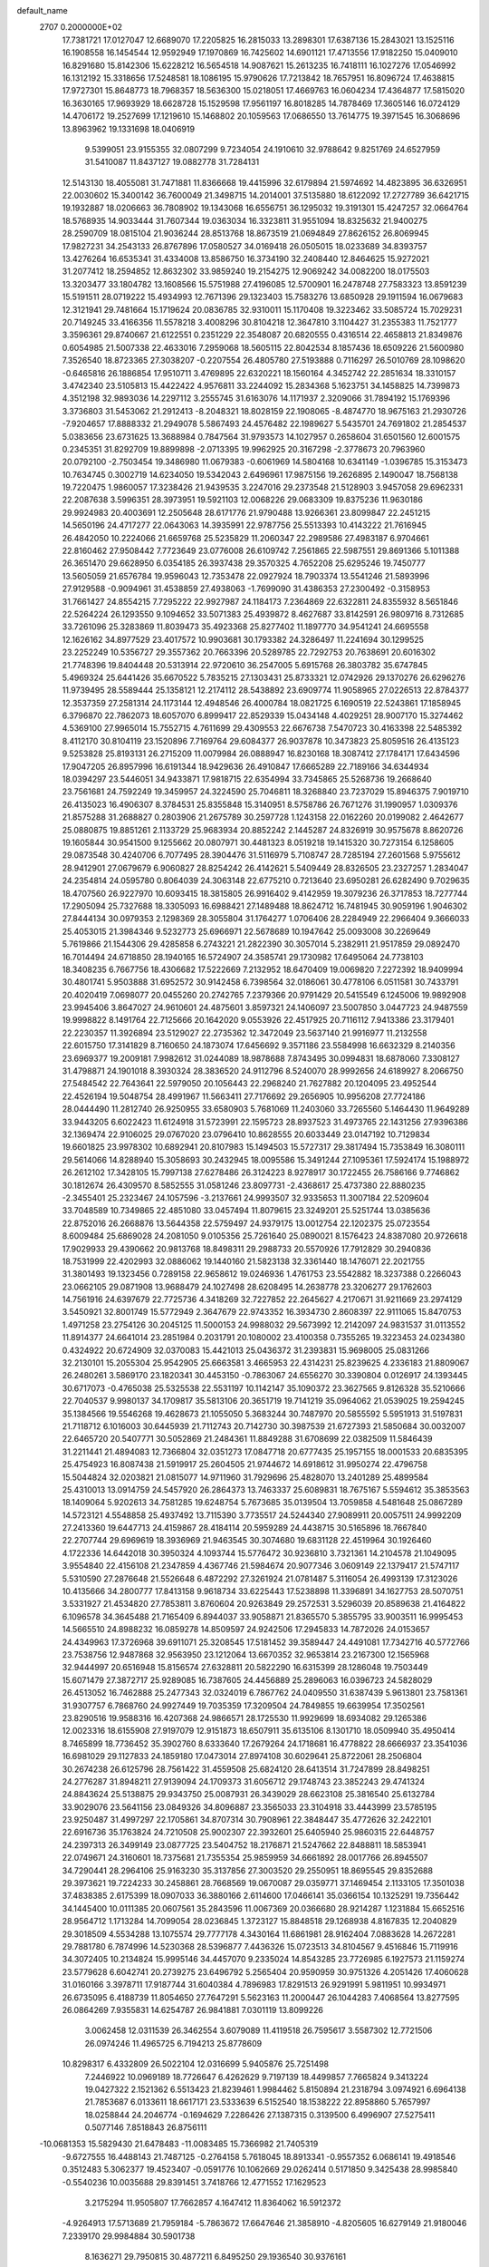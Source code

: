 default_name                                                                    
 2707  0.2000000E+02
  17.7381721  17.0127047  12.6689070  17.2205825  16.2815033  13.2898301
  17.6387136  15.2843021  13.1525116  16.1908558  16.1454544  12.9592949
  17.1970869  16.7425602  14.6901121  17.4713556  17.9182250  15.0409010
  16.8291680  15.8142306  15.6228212  16.5654518  14.9087621  15.2613235
  16.7418111  16.1027276  17.0546992  16.1312192  15.3318656  17.5248581
  18.1086195  15.9790626  17.7213842  18.7657951  16.8096724  17.4638815
  17.9727301  15.8648773  18.7968357  18.5636300  15.0218051  17.4669763
  16.0604234  17.4364877  17.5815020  16.3630165  17.9693929  18.6628728
  15.1529598  17.9561197  16.8018285  14.7878469  17.3605146  16.0724129
  14.4706172  19.2527699  17.1219610  15.1468802  20.1059563  17.0686550
  13.7614775  19.3971545  16.3068696  13.8963962  19.1331698  18.0406919
   9.5399051  23.9155355  32.0807299   9.7234054  24.1910610  32.9788642
   9.8251769  24.6527959  31.5410087  11.8437127  19.0882778  31.7284131
  12.5143130  18.4055081  31.7471881  11.8366668  19.4415996  32.6179894
  21.5974692  14.4823895  36.6326951  22.0030602  15.3400142  36.7600049
  21.3498715  14.2014001  37.5135880  18.6122092  17.2727789  36.6421715
  19.1932887  18.0206663  36.7808902  19.1343068  16.6556751  36.1295032
  19.3191301  15.4247257  32.0664764  18.5768935  14.9033444  31.7607344
  19.0363034  16.3323811  31.9551094  18.8325632  21.9400275  28.2590709
  18.0815104  21.9036244  28.8513768  18.8673519  21.0694849  27.8626152
  26.8069945  17.9827231  34.2543133  26.8767896  17.0580527  34.0169418
  26.0505015  18.0233689  34.8393757  13.4276264  16.6535341  31.4334008
  13.8586750  16.3734190  32.2408440  12.8464625  15.9272021  31.2077412
  18.2594852  12.8632302  33.9859240  19.2154275  12.9069242  34.0082200
  18.0175503  13.3203477  33.1804782  13.1608566  15.5751988  27.4196085
  12.5700901  16.2478748  27.7583323  13.8591239  15.5191511  28.0719222
  15.4934993  12.7671396  29.1323403  15.7583276  13.6850928  29.1911594
  16.0679683  12.3121941  29.7481664  15.1719624  20.0836785  32.9310011
  15.1170408  19.3223462  33.5085724  15.7029231  20.7149245  33.4166356
  11.5578218   3.4008296  30.8104218  12.3647810   3.1104427  31.2355383
  11.7521777   3.3596361  29.8740667  21.6122551   0.2351229  22.3548087
  20.6820555   0.4316514  22.4658813  21.8349876   0.6054985  21.5007338
  22.4633016   7.2959068  18.5605115  22.8042534   8.1857436  18.6509226
  21.5600980   7.3526540  18.8723365  27.3038207  -0.2207554  26.4805780
  27.5193888   0.7116297  26.5010769  28.1098620  -0.6465816  26.1886854
  17.9510711   3.4769895  22.6320221  18.1560164   4.3452742  22.2851634
  18.3310157   3.4742340  23.5105813  15.4422422   4.9576811  33.2244092
  15.2834368   5.1623751  34.1458825  14.7399873   4.3512198  32.9893036
  14.2297112   3.2555745  31.6163076  14.1171937   2.3209066  31.7894192
  15.1769396   3.3736803  31.5453062  21.2912413  -8.2048321  18.8028159
  22.1908065  -8.4874770  18.9675163  21.2930726  -7.9204657  17.8888332
  21.2949078   5.5867493  24.4576482  22.1989627   5.5435701  24.7691802
  21.2854537   5.0383656  23.6731625  13.3688984   0.7847564  31.9793573
  14.1027957   0.2658604  31.6501560  12.6001575   0.2345351  31.8292709
  19.8899898  -2.0713395  19.9962925  20.3167298  -2.3778673  20.7963960
  20.0792100  -2.7503454  19.3486980  11.0679383  -0.6061969  14.5804168
  10.6341149  -1.0396785  15.3153473  10.7634745   0.3002719  14.6234050
  19.5342043   2.6496961  17.9875156  19.2626895   2.1490047  18.7568138
  19.7220475   1.9860057  17.3238426  21.9439535   3.2247016  29.2373548
  21.5128903   3.9457058  29.6962331  22.2087638   3.5996351  28.3973951
  19.5921103  12.0068226  29.0683309  19.8375236  11.9630186  29.9924983
  20.4003691  12.2505648  28.6171776  21.9790488  13.9266361  23.8099847
  22.2451215  14.5650196  24.4717277  22.0643063  14.3935991  22.9787756
  25.5513393  10.4143222  21.7616945  26.4842050  10.2224066  21.6659768
  25.5235829  11.2060347  22.2989586  27.4983187   6.9704661  22.8160462
  27.9508442   7.7723649  23.0776008  26.6109742   7.2561865  22.5987551
  29.8691366   5.1011388  26.3651470  29.6628950   6.0354185  26.3937438
  29.3570325   4.7652208  25.6295246  19.7450777  13.5605059  21.6576784
  19.9596043  12.7353478  22.0927924  18.7903374  13.5541246  21.5893996
  27.9129588  -0.9094961  31.4538859  27.4938063  -1.7699090  31.4386353
  27.2300492  -0.3158953  31.7661427  24.8554215   7.7295222  22.9927987
  24.1184173   7.2364869  22.6322811  24.8355932   8.5651846  22.5264224
  26.1293550   9.1094652  33.5071383  25.4939872   8.4627687  33.8142591
  26.9809716   8.7312685  33.7261096  25.3283869  11.8039473  35.4923368
  25.8277402  11.1897770  34.9541241  24.6695558  12.1626162  34.8977529
  23.4017572  10.9903681  30.1793382  24.3286497  11.2241694  30.1299525
  23.2252249  10.5356727  29.3557362  20.7663396  20.5289785  22.7292753
  20.7638691  20.6016302  21.7748396  19.8404448  20.5313914  22.9720610
  36.2547005   5.6915768  26.3803782  35.6747845   5.4969324  25.6441426
  35.6670522   5.7835215  27.1303431  25.8733321  12.0742926  29.1370276
  26.6296276  11.9739495  28.5589444  25.1358121  12.2174112  28.5438892
  23.6909774  11.9058965  27.0226513  22.8784377  12.3537359  27.2581314
  24.1173144  12.4948546  26.4000784  18.0821725   6.1690519  22.5243861
  17.1858945   6.3796870  22.7862073  18.6057070   6.8999417  22.8529339
  15.0434148   4.4029251  28.9007170  15.3274462   4.5369100  27.9965014
  15.7552715   4.7611699  29.4309553  22.6676738   7.5470723  30.4163398
  22.5485392   8.4112170  30.8104119  23.1520896   7.7169764  29.6084377
  26.9037878  10.3473823  25.8059516  26.4135123   9.5253828  25.8193131
  26.2715209  11.0079984  26.0888947  16.8230168  18.3087412  27.1784171
  17.6434596  17.9047205  26.8957996  16.6191344  18.9429636  26.4910847
  17.6665289  22.7189166  34.6344934  18.0394297  23.5446051  34.9433871
  17.9818715  22.6354994  33.7345865  25.5268736  19.2668640  23.7561681
  24.7592249  19.3459957  24.3224590  25.7046811  18.3268840  23.7237029
  15.8946375   7.9019710  26.4135023  16.4906307   8.3784531  25.8355848
  15.3140951   8.5758786  26.7671276  31.1990957   1.0309376  21.8575288
  31.2688827   0.2803906  21.2675789  30.2597728   1.1243158  22.0162260
  20.0199082   2.4642677  25.0880875  19.8851261   2.1133729  25.9683934
  20.8852242   2.1445287  24.8326919  30.9575678   8.8620726  19.1605844
  30.9541500   9.1255662  20.0807971  30.4481323   8.0519218  19.1415320
  30.7273154   6.1258605  29.0873548  30.4240706   6.7077495  28.3904476
  31.5116979   5.7108747  28.7285194  27.2601568   5.9755612  28.9412901
  27.0679679   6.9060827  28.8254242  26.4142621   5.5409449  28.8326505
  23.2327257   1.2834047  24.2354814  24.0595780   0.8064039  24.3063148
  22.6775210   0.7213640  23.6950281  26.6282490   9.7029635  18.4707560
  26.9227970  10.6093415  18.3815805  26.9916402   9.4142959  19.3079236
  26.3717853  18.7277744  17.2905094  25.7327688  18.3305093  16.6988421
  27.1489488  18.8624712  16.7481945  30.9059196   1.9046302  27.8444134
  30.0979353   2.1298369  28.3055804  31.1764277   1.0706406  28.2284949
  22.2966404   9.3666033  25.4053015  21.3984346   9.5232773  25.6966971
  22.5678689  10.1947642  25.0093008  30.2269649   5.7619866  21.1544306
  29.4285858   6.2743221  21.2822390  30.3057014   5.2382911  21.9517859
  29.0892470  16.7014494  24.6718850  28.1940165  16.5724907  24.3585741
  29.1730982  17.6495064  24.7738103  18.3408235   6.7667756  18.4306682
  17.5222669   7.2132952  18.6470409  19.0069820   7.2272392  18.9409994
  30.4801741   5.9503888  31.6952572  30.9142458   6.7398564  32.0186061
  30.4778106   6.0511581  30.7433791  20.4020419   7.0698077  20.0455260
  20.2742765   7.2379366  20.9791429  20.5415549   6.1245006  19.9892908
  23.9945406   3.8647027  24.9610601  24.4875601   3.8597321  24.1406097
  23.5007850   3.0447723  24.9487559  19.9998822   8.1491764  22.7125666
  20.1642020   9.0553926  22.4517925  20.7116112   7.9413386  23.3179401
  22.2230357  11.3926894  23.5129027  22.2735362  12.3472049  23.5637140
  21.9916977  11.2132558  22.6015750  17.3141829   8.7160650  24.1873074
  17.6456692   9.3571186  23.5584998  16.6632329   8.2140356  23.6969377
  19.2009181   7.9982612  31.0244089  18.9878688   7.8743495  30.0994831
  18.6878060   7.3308127  31.4798871  24.1901018   8.3930324  28.3836520
  24.9112796   8.5240070  28.9992656  24.6189927   8.2066750  27.5484542
  22.7643641  22.5979050  20.1056443  22.2968240  21.7627882  20.1204095
  23.4952544  22.4526194  19.5048754  28.4991967  11.5663411  27.7176692
  29.2656905  10.9956208  27.7724186  28.0444490  11.2812740  26.9250955
  33.6580903   5.7681069  11.2403060  33.7265560   5.1464430  11.9649289
  33.9443205   6.6022423  11.6124918  31.5723991  22.1595723  28.8937523
  31.4973765  22.1431256  27.9396386  32.1369474  22.9106025  29.0767020
  23.0796410  10.8628555  20.6033449  23.0147192  10.7129834  19.6601825
  23.9978302  10.6892941  20.8107983  15.1494503  15.5727317  29.3817494
  15.7353849  16.3080111  29.5614066  14.8288940  15.3058693  30.2432945
  18.0095586  15.3491244  27.1095361  17.5924174  15.1988972  26.2612102
  17.3428105  15.7997138  27.6278486  26.3124223   8.9278917  30.1722455
  26.7586166   9.7746862  30.1812674  26.4309570   8.5852555  31.0581246
  23.8097731  -2.4368617  25.4737380  22.8880235  -2.3455401  25.2323467
  24.1057596  -3.2137661  24.9993507  32.9335653  11.3007184  22.5209604
  33.7048589  10.7349865  22.4851080  33.0457494  11.8079615  23.3249201
  25.5251744  13.0385636  22.8752016  26.2668876  13.5644358  22.5759497
  24.9379175  13.0012754  22.1202375  25.0723554   8.6009484  25.6869028
  24.2081050   9.0105356  25.7261640  25.0890021   8.1576423  24.8387080
  20.9726618  17.9029933  29.4390662  20.9813768  18.8498311  29.2988733
  20.5570926  17.7912829  30.2940836  18.7531999  22.4202993  32.0886062
  19.1440160  21.5823138  32.3361440  18.1476071  22.2021755  31.3801493
  19.1323456   0.7289158  22.9658612  19.0246936   1.4761753  23.5542882
  18.3237388   0.2266043  23.0662105  29.0871908  13.9688479  24.1027498
  28.6208495  14.2638778  23.3206277  29.1762603  14.7561916  24.6397679
  22.7725736   4.3418269  32.7227852  22.2645627   4.2170671  31.9211669
  23.2974129   3.5450921  32.8001749  15.5772949   2.3647679  22.9743352
  16.3934730   2.8608397  22.9111065  15.8470753   1.4971258  23.2754126
  30.2045125  11.5000153  24.9988032  29.5673992  12.2142097  24.9831537
  31.0113552  11.8914377  24.6641014  23.2851984   0.2031791  20.1080002
  23.4100358   0.7355265  19.3223453  24.0234380   0.4324922  20.6724909
  32.0370083  15.4421013  25.0436372  31.2393831  15.9698005  25.0831266
  32.2130101  15.2055304  25.9542905  25.6663581   3.4665953  22.4314231
  25.8239625   4.2336183  21.8809067  26.2480261   3.5869170  23.1820341
  30.4453150  -0.7863067  24.6556270  30.3390804   0.0126917  24.1393445
  30.6717073  -0.4765038  25.5325538  22.5531197  10.1142147  35.1090372
  23.3627565   9.8126328  35.5210666  22.7040537   9.9980137  34.1709817
  35.5813106  20.3651719  19.7141219  35.0964062  21.0539025  19.2594245
  35.1384566  19.5546268  19.4628673  21.1055050   5.3683244  30.7487970
  20.5855592   5.5951913  31.5197831  21.7118712   6.1016003  30.6445939
  21.7112743  20.7142730  30.3987539  21.6727393  21.5850684  30.0032007
  22.6465720  20.5407771  30.5052869  21.2484361  11.8849288  31.6708699
  22.0382509  11.5846439  31.2211441  21.4894083  12.7366804  32.0351273
  17.0847718  20.6777435  25.1957155  18.0001533  20.6835395  25.4754923
  16.8087438  21.5919917  25.2604505  21.9744672  14.6918612  31.9950274
  22.4796758  15.5044824  32.0203821  21.0815077  14.9711960  31.7929696
  25.4828070  13.2401289  25.4899584  25.4310013  13.0914759  24.5457920
  26.2864373  13.7463337  25.6089831  18.7675167   5.5594612  35.3853563
  18.1409064   5.9202613  34.7581285  19.6248754   5.7673685  35.0139504
  13.7059858   4.5481648  25.0867289  14.5723121   4.5548858  25.4937492
  13.7115390   3.7735517  24.5244340  27.9089911  20.0057511  24.9992209
  27.2413360  19.6447713  24.4159867  28.4184114  20.5959289  24.4438715
  30.5165896  18.7667840  22.2707744  29.6969619  18.3936969  21.9463545
  30.3074680  19.6831128  22.4519964  30.1926460   4.1722336  14.6442018
  30.3950324   4.1093744  15.5776472  30.9236810   3.7321361  14.2104578
  21.1049095   3.9554840  22.4156108  21.2347859   4.4367746  21.5984674
  20.9077346   3.0609149  22.1379417  21.5747117   5.5310590  27.2876648
  21.5526648   6.4872292  27.3261924  21.0781487   5.3116054  26.4993139
  17.3123026  10.4135666  34.2800777  17.8413158   9.9618734  33.6225443
  17.5238898  11.3396891  34.1627753  28.5070751   3.5331927  21.4534820
  27.7853811   3.8760604  20.9263849  29.2572531   3.5296039  20.8589638
  21.4164822   6.1096578  34.3645488  21.7165409   6.8944037  33.9058871
  21.8365570   5.3855795  33.9003511  16.9995453  14.5665510  24.8988232
  16.0859278  14.8509597  24.9242506  17.2945833  14.7872026  24.0153657
  24.4349963  17.3726968  39.6911071  25.3208545  17.5181452  39.3589447
  24.4491081  17.7342716  40.5772766  23.7538756  12.9487868  32.9563950
  23.1212064  13.6670352  32.9653814  23.2167300  12.1565968  32.9444997
  20.6516948  15.8156574  27.6328811  20.5822290  16.6315399  28.1286048
  19.7503449  15.6071479  27.3872717  25.9289085  16.7387605  24.4456889
  25.2896063  16.0396723  24.5828029  26.4513052  16.7462888  25.2477343
  32.0324019   6.7867762  24.0409550  31.6387439   5.9613801  23.7581361
  31.9307757   6.7868760  24.9927449  19.7035359  17.3209504  24.7849855
  19.6639954  17.3502561  23.8290516  19.9588316  16.4207368  24.9866571
  28.1725530  11.9929699  18.6934082  29.1265386  12.0023316  18.6155908
  27.9197079  12.9151873  18.6507911  35.6135106   8.1301710  18.0509940
  35.4950414   8.7465899  18.7736452  35.3902760   8.6333640  17.2679264
  24.1718681  16.4778822  28.6666937  23.3541036  16.6981029  29.1127833
  24.1859180  17.0473014  27.8974108  30.6029641  25.8722061  28.2506804
  30.2674238  26.6125796  28.7561422  31.4559508  25.6824120  28.6413514
  31.7247899  28.8498251  24.2776287  31.8948211  27.9139094  24.1709373
  31.6056712  29.1748743  23.3852243  29.4741324  24.8843624  25.5138875
  29.9343750  25.0087931  26.3439029  28.6623108  25.3816540  25.6132784
  33.9029076  23.5641156  23.0849326  34.8096887  23.3565033  23.3104918
  33.4443999  23.5785195  23.9250487  31.4997297  22.1705861  34.8707314
  30.7908961  22.3848447  35.4772626  32.2422101  22.6916736  35.1763824
  24.7210508  25.9002307  22.3932601  25.6405940  25.9860315  22.6448757
  24.2397313  26.3499149  23.0877725  23.5404752  18.2176871  21.5247662
  22.8488811  18.5853941  22.0749671  24.3160601  18.7375681  21.7355354
  25.9859959  34.6661892  28.0017766  26.8945507  34.7290441  28.2964106
  25.9163230  35.3137856  27.3003520  29.2550951  18.8695545  29.8352688
  29.3973621  19.7224233  30.2458861  28.7668569  19.0670087  29.0359771
  37.1469454   2.1133105  17.3501038  37.4838385   2.6175399  18.0907033
  36.3880166   2.6114600  17.0466141  35.0366154  10.1325291  19.7356442
  34.1445400  10.0111385  20.0607561  35.2843596  11.0067369  20.0366680
  28.9214287   1.1231884  15.6652516  28.9564712   1.1713284  14.7099054
  28.0236845   1.3723127  15.8848518  29.1268938   4.8167835  12.2040829
  29.3018509   4.5534288  13.1075574  29.7777178   4.3430164  11.6861981
  28.9162404   7.0883628  14.2672281  29.7881780   6.7874996  14.5230368
  28.5396877   7.4436326  15.0723513  34.8104567   9.4516846  15.7119916
  34.3072405  10.2134824  15.9995146  34.4457070   9.2335024  14.8543285
  23.7726985   6.1927573  21.1159274  23.5779628   6.6042741  20.2739275
  23.6496792   5.2565404  20.9590959  30.9751326   4.2051426  17.4060628
  31.0160166   3.3978711  17.9187744  31.6040384   4.7896983  17.8291513
  26.9291991   5.9811951  10.9934971  26.6735095   6.4188739  11.8054650
  27.7647291   5.5623163  11.2000447  26.1044283   7.4068564  13.8277595
  26.0864269   7.9355831  14.6254787  26.9841881   7.0301119  13.8099226
   3.0062458  12.0311539  26.3462554   3.6079089  11.4119518  26.7595617
   3.5587302  12.7721506  26.0974246  11.4965725   6.7194213  25.8778609
  10.8298317   6.4332809  26.5022104  12.0316699   5.9405876  25.7251498
   7.2446922  10.0969189  18.7726647   6.4262629   9.7197139  18.4499857
   7.7665824   9.3413224  19.0427322   2.1521362   6.5513423  21.8239461
   1.9984462   5.8150894  21.2318794   3.0974921   6.6964138  21.7853687
   6.0133611  18.6617171  23.5333639   6.5152540  18.1538222  22.8958860
   5.7657997  18.0258844  24.2046774  -0.1694629   7.2286426  27.1387315
   0.3139500   6.4996907  27.5275411   0.5077146   7.8518843  26.8756111
 -10.0681353  15.5829430  21.6478483 -11.0083485  15.7366982  21.7405319
  -9.6727555  16.4488143  21.7487125  -0.2764158   5.7618045  18.8913341
  -0.9557352   6.0686141  19.4918546   0.3512483   5.3062377  19.4523407
  -0.0591776  10.1062669  29.0262414   0.5171850   9.3425438  28.9985840
  -0.5540236  10.0035688  29.8391451   3.7418766  12.4771552  17.1629523
   3.2175294  11.9505807  17.7662857   4.1647412  11.8364062  16.5912372
  -4.9264913  17.5713689  21.7959184  -5.7863672  17.6647646  21.3858910
  -4.8205605  16.6279149  21.9180046   7.2339170  29.9984884  30.5901738
   8.1636271  29.7950815  30.4877211   6.8495250  29.1936540  30.9376161
  11.9779987  28.1945866  14.9447918  11.4774155  28.4591467  14.1730041
  11.3696824  27.6572724  15.4522133   8.7538800  31.9399329  20.1593985
   8.5726380  31.9501390  21.0992277   9.0953319  31.0617347  19.9908442
   8.9046030  26.0560768  22.4260008   8.8730258  25.7003665  21.5379102
   9.6332469  26.6765962  22.4097039  -1.8309279  22.2816849  25.9846393
  -1.0181677  22.7767498  25.8818608  -2.5189126  22.8938934  25.7236609
   8.7961460  24.5615496  20.2682185   9.4587135  24.0306899  19.8261504
   8.0077224  24.4521003  19.7365787   9.8374667  25.5239683  37.2389986
   9.5983965  25.3308949  38.1455304  10.7327417  25.8582662  37.2934004
  10.9144882  26.4684589  25.9085704  10.1563058  25.9730251  25.5988343
  11.5068346  26.4945081  25.1571191  -3.8842345  21.5930718  30.1335312
  -4.6641041  22.0715048  29.8522178  -3.1602975  22.0303826  29.6853055
   3.9304886  23.6375221  23.7394402   4.5207565  24.3889265  23.7960708
   4.2645602  23.0208843  24.3908892   9.1294429  21.4749818  30.7677671
   9.9470807  21.5824100  30.2818047   9.0485834  22.2787873  31.2811775
   1.9835029  26.1792716  26.4256149   2.8208567  25.8487089  26.7508820
   1.5759732  26.5905313  27.1878595  13.4473993  23.1832167  38.8450884
  14.1495390  23.0404627  38.2103814  13.7699090  22.7836961  39.6529267
  11.1083393  29.0132880  28.0023824  10.8825638  28.9516022  27.0742380
  12.0536490  28.8653076  28.0292759  14.7640595  28.1434645  33.7710266
  13.8708759  27.8850434  33.9983444  15.2991329  27.8179959  34.4949040
  14.5353555  30.9895749  24.5404548  14.3681826  30.0733746  24.7615023
  15.4639852  31.1171492  24.7343710  10.8967101  13.8904605  28.2844567
  11.1714248  14.4932631  27.5935206  10.9812900  14.3972699  29.0920595
   5.5129531  28.3297308  28.6272622   5.9103640  27.6958323  28.0302119
   6.2449760  28.8697792  28.9251244   1.0479295  23.4260187  35.8014452
   0.9570450  23.9394566  36.6041615   1.8072790  22.8653544  35.9604289
  20.3250708  23.8819371  27.7041040  20.4367509  23.7660898  26.7605263
  19.7562077  23.1589456  27.9685088   2.4204375  31.5379893  18.8028027
   2.4718452  31.3500694  17.8656393   2.9637340  32.3171491  18.9210005
   5.7972842  15.1325168  20.2327979   5.1334470  14.9611676  19.5648223
   6.3110630  14.3258575  20.2723436   7.9741268  16.7555749  32.7798070
   8.3171404  17.3209895  32.0877956   8.7504620  16.4647887  33.2583243
  11.9342149  13.6542326  33.9168625  11.6597824  12.9935568  33.2809173
  11.3202582  13.5557760  34.6445954  13.7687000  23.4035424  21.2707290
  13.1158962  24.0146332  20.9291928  14.4229104  23.3384185  20.5750283
   1.7522717  20.8457291  22.5440007   2.0986014  20.5969459  21.6870325
   1.3334308  21.6936276  22.3961081   3.4806011  29.8364832  20.6700754
   2.9813102  30.5025932  20.1975948   4.3020340  29.7633417  20.1841431
   8.7662318  19.3563027  25.0855990   8.1235203  19.8072848  25.6331106
   8.2614633  19.0363125  24.3379047  -0.5962507  15.3191571  21.9701452
  -0.0292500  16.0846633  22.0636456  -0.7659409  15.0356283  22.8685040
   9.3946376  25.3070817  28.4095401   8.4996937  24.9820932  28.3111033
   9.7017027  25.4386369  27.5125250   1.2536406  22.2085180  18.4529688
   1.8228567  22.6860436  17.8494838   1.0781803  22.8302279  19.1593131
   1.5092174  17.7977401  19.8441648   1.9405081  17.2478322  20.4982454
   0.6451636  17.9776611  20.2146661   6.7097145  19.7006503  18.3785018
   6.1432728  19.7753637  19.1464819   6.7053643  18.7669833  18.1676014
  -0.9748674  19.5358901  29.0660455  -1.0223395  20.4519132  29.3396875
  -1.5754976  19.0786615  29.6546177   7.8179829  32.8183509  30.6209622
   7.3204584  32.0010089  30.6465220   7.4245143  33.3159386  29.9041493
   9.4117244  20.1199238  18.8870250   8.4892610  20.0310419  18.6474565
   9.5673258  21.0643627  18.8944576  16.1561581  27.5217270  28.1449760
  15.6093691  27.5774845  28.9286498  15.5338624  27.4113293  27.4260933
   7.0399149  18.5387354  30.7266699   6.4502178  18.1531931  31.3746255
   6.5197395  18.5803892  29.9242272   1.9923277  33.8690090  28.5797728
   2.2445088  33.4057532  27.7810046   2.8037672  34.2711440  28.8897488
   2.5113993  15.5817913  24.6969874   2.8975337  15.2951136  25.5246032
   1.8309075  16.2043378  24.9531098   3.4327821  18.6764489  27.1178563
   2.5710515  18.3398161  26.8722336   4.0516325  18.1056329  26.6624167
   9.2073689  20.0084899  21.7631878   9.2021692  20.0066980  20.8060036
   9.9423391  19.4427343  21.9997700   1.8393627  19.5639382  29.4256620
   2.1416763  19.0396775  28.6840495   1.0280313  19.9682524  29.1182482
  12.2975318  28.6480082  19.7330532  13.2238791  28.7077286  19.4995021
  11.9931819  29.5555104  19.7395756  18.1207415  25.0791451  32.4721595
  17.3511813  24.5115404  32.5149830  18.8550561  24.4780243  32.3469886
  12.9610338  22.6205122  17.6525725  13.8222049  22.8347985  17.2938280
  12.4287531  22.4068288  16.8862511   1.5202730  23.8484154  20.4907424
   0.9313218  24.5491387  20.2108222   1.3599236  23.7618491  21.4304372
   9.8572066  18.0503994  30.4666991   9.0775826  18.6044378  30.4284918
  10.5200579  18.5983254  30.8869813  11.6788052  28.7300699  32.6028030
  11.6898365  27.9403562  32.0620050  12.3947423  29.2650645  32.2600978
   8.7386622  30.1828983  26.4838219   9.0507660  31.0226691  26.8208798
   8.4856775  29.6904967  27.2647004   3.6996592  21.4236421  26.9640700
   3.8681435  21.5376207  26.0287338   3.6107845  20.4773946  27.0778629
   9.6833739  22.7415029  24.5754881  10.5927448  22.8597293  24.8498944
   9.4956203  21.8209760  24.7588204  10.4846575  29.6319940  24.5971936
  10.3419629  30.1941493  23.8357138   9.8161032  29.9053251  25.2253314
   5.2473413  16.8695646  25.5750570   4.9126902  15.9739486  25.5290957
   6.1979373  16.7733145  25.5173083  13.7045818  23.3553913  33.8687032
  13.4860639  22.4339036  34.0077798  14.3095981  23.5679672  34.5793357
   0.9491621  17.9963379  25.8647290   0.8810441  18.7578768  25.2888382
   0.0419053  17.7450006  26.0377792   7.1218337  17.0840653  21.7146531
   7.9086145  17.1361735  21.1719815   6.5490727  16.4752550  21.2482555
   0.1303236  24.1903121  25.6659617   0.6519608  24.9915695  25.6199926
   0.4647840  23.7306261  26.4360635  -3.7705617  13.1483292  29.9471269
  -4.1233711  14.0195853  30.1278757  -4.0392441  12.9630697  29.0472822
   2.8456397  11.1212210  32.8187406   3.2691551  11.6232467  33.5150428
   3.1713525  11.5134219  32.0086039   0.2431697  18.1701719  22.3501224
  -0.6750873  18.2837759  22.5953366   0.6877561  18.9286589  22.7286356
   5.9661909  12.6134077  32.5952275   6.1978224  12.2617645  33.4548354
   6.7743904  12.5527811  32.0859440  14.1001314  20.5102580  23.4332343
  13.3801675  20.6503348  24.0482647  13.7293373  20.7254361  22.5774060
  10.8922155  25.3656051  15.7693877  10.1873522  24.7180382  15.7769219
  11.2779300  25.3099686  16.6436650  13.6630048  26.2969854  24.1572228
  14.3925227  26.4309055  23.5521601  13.2840557  25.4584445  23.8936352
   8.6963696  24.9535866  25.0247871   8.7103328  25.4171678  24.1874525
   8.9749531  24.0632889  24.8103272   4.8458681   9.9260978  27.2677423
   5.6698656   9.7376713  26.8185703   5.1071761  10.3917349  28.0621805
  11.6465280  21.7554274  29.6232148  11.6736258  22.2131488  30.4634462
  12.5623208  21.5547060  29.4301702  11.5399541  17.5218798  28.3542617
  11.5913885  18.2338763  27.7165726  10.8093700  17.7628055  28.9238524
  14.2780447  26.8013001  16.8636587  13.7630761  27.3706288  16.2919035
  13.6510451  26.1525281  17.1833432  21.7635112  23.2338450  33.4942150
  22.3204269  23.7873624  32.9467706  21.2084857  22.7631328  32.8724365
   0.2197234  26.1077000  19.4313708   0.7146297  26.8173237  19.8409240
   0.6268853  25.9964961  18.5722523  15.0611722  24.0861358  36.1870184
  15.1523914  25.0386784  36.2109671  15.6606139  23.7710403  36.8634918
   8.4007679  14.4490336  23.8257985   8.3292503  15.3219295  24.2120237
   9.0936557  14.0207359  24.3284906   6.6116643  26.2971107  26.7164304
   6.5511305  25.7730760  27.5151514   7.3728941  25.9443520  26.2556459
   0.6239849  12.4266520  27.5246819   0.5155917  11.7941234  28.2348863
   1.5076866  12.2660864  27.1937410   4.7192185   7.4723554  30.0660687
   5.5412294   7.9511314  29.9597512   4.8944762   6.8491846  30.7711749
  -2.1132663  17.7980345  15.7316367  -1.5952947  17.1741257  15.2230356
  -1.5474846  18.5653546  15.8173263   8.7944548  16.5988490  25.7530703
   9.1151827  17.4714781  25.5252898   9.4944176  16.0069355  25.4775302
   7.3118881   8.4387854  29.8764217   7.0615653   9.3444844  29.6939946
   8.2671290   8.4373441  29.8152287   6.3848150  21.6217964  29.4528295
   7.1383030  21.6420981  30.0428087   5.6268652  21.5616696  30.0343179
   5.3510021  17.3889111  32.8899283   6.1961969  16.9413141  32.9290994
   4.7414050  16.7223053  32.5732898  12.7137097  21.8272876  25.6755270
  12.2997474  21.1041709  26.1466631  13.2466880  22.2696619  26.3361865
   7.8946777  21.3448657  27.1331443   7.3368935  21.6569724  26.4206149
   7.3831714  21.5061642  27.9259721   6.4802953  21.9178927  24.9121861
   7.1195491  22.2198398  24.2668843   5.9097334  21.3239973  24.4243550
  11.0037056  15.3865283  30.8685376  10.6164682  16.2617572  30.8526156
  10.2530883  14.7927765  30.8847973  20.1194245  24.3743529  35.7584682
  20.5532128  23.8890652  35.0566454  20.1058473  23.7660276  36.4973781
  12.1480448  25.2278982  18.0411906  11.9059532  25.4018750  18.9507815
  12.7319984  24.4709888  18.0893379  15.2680949  25.2996015  22.2184092
  15.8619322  25.4947086  21.4934800  14.7058809  24.5999414  21.8858089
   3.5460199  16.6004952  21.3319373   4.3561562  16.0912543  21.3077555
   3.0478097  16.2236676  22.0572093   9.1372943  16.6992817  19.8609110
   9.7342545  17.2845249  19.3946914   9.5691280  15.8454575  19.8337851
  20.3752948  25.0619155  29.9752451  19.4660130  25.3517116  30.0491134
  20.4366829  24.6874129  29.0964896  12.5732537  23.7981573  23.8186414
  12.8455579  23.3148650  23.0385704  12.7970904  23.2206664  24.5484586
  22.6476477  29.4161033  26.7335598  22.2488284  28.5786485  26.4972456
  23.5631493  29.2028999  26.9142058  23.7018494  35.4048671  20.1306028
  24.5683761  35.4089518  19.7239745  23.5462258  34.4870958  20.3535579
  17.7959841  28.3691360  23.1421085  17.4884238  28.5009256  22.2452975
  18.5539294  28.9481214  23.2228959  16.6731050  22.1575606  30.0014066
  16.7553699  23.0280429  30.3909253  15.8180196  21.8434648  30.2953532
  11.9439764  25.7659956  20.7370396  12.2659245  26.5997918  20.3944535
  11.7177985  25.9527388  21.6481940  22.9812532  25.2724440  28.0710360
  23.1617708  25.0283480  27.1632572  22.0260883  25.3029823  28.1254350
  14.7226306  31.8716543  21.6808050  14.5144053  32.7804064  21.8977004
  14.7391745  31.4215751  22.5254273  22.4224487  31.9528603  25.6882600
  22.7807025  32.0255765  26.5729060  22.5340007  31.0300459  25.4597833
  22.4239448  36.6210031  32.5200797  22.9952775  37.1806680  31.9941652
  22.3507941  35.8112894  32.0148623  15.5181713  31.2380231  12.0591543
  15.0822485  31.8277643  11.4440051  14.8211676  30.6624107  12.3739367
  20.5545695  29.5230026  36.3074886  21.4957166  29.6960527  36.3304589
  20.4527884  28.8396655  35.6449761   5.4903266   2.9658979  12.9269080
   6.0519689   2.1958517  12.8384852   5.3740448   3.2817057  12.0308188
   7.7574607  -3.2635670  14.3464060   7.2536036  -3.9731058  14.7450469
   8.4282201  -3.7080382  13.8279863  11.6392480   9.6807340  10.2411181
  11.8289581   8.7425405  10.2470328  11.8089366   9.9537262   9.3395013
   1.6662478   4.1441007  24.5717372   1.3996814   4.8734576  24.0120831
   0.9271083   4.0158118  25.1662509  12.5023514   2.3838955  23.0078141
  13.4210840   2.1670921  22.8491997  12.1500416   1.6174336  23.4601921
  11.0461642  -2.1524804   1.7281026  11.6328558  -1.8948183   2.4391828
  10.6295509  -1.3356409   1.4534420  11.7391989   5.7591259  15.8081103
  12.6890393   5.6515774  15.8577932  11.3947737   5.1511609  16.4623135
   1.5498509   5.9978727  16.9211376   0.8516120   5.8451182  17.5578168
   2.1950157   6.5230651  17.3946006  14.8631671  -4.4567368  15.3852584
  14.2483005  -4.3026557  14.6680207  15.4233449  -5.1669280  15.0721111
   1.2548479  11.5917827   8.1314640   1.2001318  10.7743292   8.6264465
   1.1783971  11.3230040   7.2159613   2.7901858  -4.8647636   9.5032066
   3.0995483  -4.3398065  10.2414117   3.5484648  -5.3906284   9.2488231
  13.1335590   8.3983476  24.0363050  12.7283087   7.6664017  24.5013418
  12.9491692   9.1615273  24.5838350   5.6753809   4.8591977  15.3239176
   5.4832063   4.1456155  14.7155581   6.5543987   4.6659180  15.6498050
  18.5882215   4.7977652  16.4999302  18.6397071   5.5252953  17.1198342
  18.6046280   4.0137678  17.0488480  12.4397848  -3.9995567  23.7598191
  11.6385745  -4.4485875  23.4902542  12.9479711  -4.6699258  24.2165289
  11.7330044   6.2274994  10.6441058  12.5519920   6.7221492  10.6726137
  11.9329052   5.4070674  11.0948417   8.6825381   2.1971115  17.4508687
   8.3779186   1.4148194  17.9107142   8.2349556   2.9214833  17.8881183
  17.0290406  11.6819053  21.9877315  17.7931868  11.9124437  22.5160918
  16.2916172  12.0883166  22.4429989  -1.8768246   1.9595285  18.9990824
  -1.4754405   1.6322906  19.8040905  -1.9652228   1.1850644  18.4435439
  19.6827895  -2.4009681  14.8504028  18.8708423  -2.1087493  14.4361786
  19.9401070  -3.1767415  14.3522108   3.1588106   2.0710024  13.9771434
   3.8992158   2.5428590  13.5958518   2.9639789   2.5444127  14.7859419
  10.3619753   3.2746801  12.7327381  11.1599297   3.7340825  12.9943676
  10.2723471   2.5675052  13.3715669  -3.9973099   7.7958633  26.7412009
  -3.2499216   8.3119208  27.0434048  -4.6681248   8.4457698  26.5317709
   6.2885310   0.1707418  16.6662800   5.6063066  -0.4873011  16.7996266
   5.8472093   1.0069206  16.8155181  12.6933359  12.0662200  29.2413723
  12.0179678  12.7046350  29.0121651  13.5155013  12.4859885  28.9882513
  11.0973431   0.7938013  28.8224157  11.7329541   1.4953223  28.6806454
  11.4172882   0.0686531  28.2857342  13.5877717   2.6985700   9.1437413
  12.9559351   3.3657105   8.8755292  13.0757149   2.0788630   9.6633498
   7.3437259   5.6548358  10.0618970   7.6460940   6.3750174  10.6151998
   6.9932687   6.0835124   9.2810975  12.1971001   8.3834533  14.7311234
  12.0191646   7.5613832  15.1880386  11.4032001   8.5521287  14.2236755
  11.5376764   1.4553466  10.5764196  10.8167286   2.0761630  10.6815532
  11.9181750   1.3797370  11.4514829  14.1906626  12.6530692  -0.7831092
  14.9360299  13.0324949  -1.2486149  14.3536911  12.8581041   0.1375504
   8.8114213   4.2775607   5.5693380   9.1446092   4.1215171   6.4530054
   9.5962813   4.3398174   5.0249570   4.5342004  -0.2015069   8.9526723
   3.8600703  -0.1657077   9.6312730   5.2847149  -0.6120995   9.3820597
  13.6591731  10.6855694  14.2481706  13.8167814  10.6246446  13.3060031
  12.9594975  10.0540983  14.4152940  15.9443941   8.1246908  19.1718041
  16.0823102   8.8942699  19.7240351  15.1818004   7.6897375  19.5532463
   7.2946223  12.4203504  26.8774548   7.3273548  12.3270502  27.8295344
   8.1439552  12.0980005  26.5758657   9.0192218   6.3897494  23.9787795
   9.5497745   6.7502194  24.6892772   9.0122291   5.4462514  24.1400074
   9.1982963   0.6751420   7.8102076   9.3945099   0.4803597   6.8938060
   9.5237144  -0.0854368   8.2917207  11.3265045   3.7813169  17.7733384
  10.4083965   3.6196724  17.5561277  11.3436989   3.8168067  18.7297257
   0.2436524   5.9325950  14.3286874   0.7016439   5.8054221  15.1595319
  -0.2351737   5.1151851  14.1915802  12.5252189   5.0997945  13.0750385
  13.4333791   4.9084435  13.3092645  12.1596294   5.5174034  13.8548968
  16.1862091   1.4402288  16.6380058  16.2252206   1.7030412  17.5575924
  16.5248450   0.5449654  16.6301924  14.2445883  -2.5860536  30.0271701
  14.4464964  -2.0214348  30.7732737  15.0921512  -2.7474281  29.6126495
  10.9351019  -1.6355503  27.2331289  10.2079431  -2.1098838  26.8300412
  11.4488352  -1.3112074  26.4934590   4.7884676   6.2523561  18.6586320
   4.6451056   6.7463441  19.4658835   4.0286569   6.4578563  18.1139402
  10.8109629  17.7769324  13.8741171  10.4267408  17.5725623  13.0215691
  11.5813131  18.3067062  13.6688561   5.0992676   3.9059098  10.1724728
   5.3506659   3.2596210   9.5126686   5.8624133   4.4784933  10.2498592
  12.5681865   9.9726299  31.0517967  12.4992273  10.6217974  30.3517552
  13.3375630  10.2421554  31.5534416  11.8972726   0.0305578  24.4595093
  12.4819368  -0.6355622  24.0980073  11.0180039  -0.3204861  24.3184897
   7.3079935   6.3010076  21.8012854   8.0140700   6.3781344  22.4429545
   7.7563454   6.1566741  20.9679907   7.9699460  12.3009768  15.7204969
   7.4166413  11.5244059  15.8043022   7.5955359  12.7834204  14.9834099
  18.6992979   1.2499975   7.1369101  18.0768151   0.5241464   7.0934681
  19.4205772   0.9153899   7.6698508   2.4669537   9.6364566  24.8346996
   2.3291709  10.5446912  25.1036931   1.8295706   9.4946292  24.1347998
   1.6126648  10.5812423  10.9029393   2.3360997  10.0695735  11.2649736
   1.9134590  11.4886751  10.9511097  17.6038034   2.8041418  14.8165332
  18.5187619   2.5551196  14.9471883  17.1259139   2.3235740  15.4924829
   8.7532095   5.8289022  15.2886790   8.4445654   5.8857741  16.1929667
   9.7058780   5.8928015  15.3562911   6.3208659  -2.5959891   9.6287734
   5.7525504  -3.3651340   9.6695839   6.7360434  -2.6503601   8.7680160
  10.1000075   3.2310121  20.5597029  10.8003549   2.9802982  21.1621046
   9.4310193   2.5563740  20.6761077   7.1378979  13.6182804  13.4800061
   6.1910505  13.7504909  13.4327593   7.4911613  14.4853363  13.6791318
  12.3655629   6.0223994   7.8911489  11.8860593   6.6553259   7.3566283
  12.1429310   6.2531783   8.7930403  -0.4076431  11.6241096  16.0248497
   0.3120074  11.8263893  15.4270053  -1.1979746  11.8414415  15.5305070
   2.1794710   3.3683079  16.0788028   1.8646163   4.2527965  16.2652922
   1.4495330   2.7982770  16.3206441  15.4025027   6.9825411  22.8432345
  15.0912704   6.9799429  21.9380497  14.6202264   7.1616224  23.3649678
   7.4782071   9.0742594  15.7077004   8.3971652   9.3301389  15.6284941
   7.3037604   8.5606589  14.9190214  12.7245555  13.8916790  10.1755045
  13.0432543  14.7089651  10.5585270  12.7364130  13.2667790  10.9004813
   9.8323282   9.0326334  13.2459050   9.7030199   9.4820113  14.0811120
   9.4318775   9.6120097  12.5976811  14.3023565  11.4190367  17.3694914
  13.3807956  11.4553087  17.1132853  14.6666127  10.7005930  16.8523958
  11.9093879  11.8598130  12.0322705  12.0362044  11.0508856  11.5365026
  11.0631503  11.7455008  12.4647592  16.6899688   5.1830418   7.4651955
  16.6154815   4.2290234   7.4421197  16.9066385   5.3844157   8.3755441
  15.2905034   7.9899813  13.5568053  14.4445969   8.4189118  13.4276051
  15.0750859   7.1570303  13.9763524  10.5440409   3.6426652   7.4380765
  11.1967763   4.2265241   7.8244407  10.3663874   2.9963927   8.1214526
   6.9112614   0.2894908  28.7515403   5.9698433   0.3296694  28.5831667
   7.2873733   0.9478791  28.1673345   4.1351950  13.3857021  11.4216961
   4.4124423  14.0462219  10.7868107   4.3039528  13.7871148  12.2741165
   0.0859823   1.9311988  16.6653562  -0.7607552   1.9863326  17.1083322
   0.5270345   1.1913872  17.0829487   8.6958965   1.7260684  26.8153590
   9.6137978   1.5398762  27.0128979   8.7167286   2.1496735  25.9572468
  16.0056555   5.0547541  26.3767196  16.9428321   5.0440000  26.1822556
  15.7633983   5.9799376  26.3369872   3.4113490   6.2763365  14.1489473
   3.5173606   6.9717605  14.7980842   3.4430455   5.4664710  14.6582066
  15.4535501  -0.9481138  26.7497135  15.4073973  -1.5225709  27.5139784
  15.6435728  -1.5364634  26.0189823  12.2178478   7.4315758  18.3697580
  11.6943754   7.0539846  17.6629106  13.1045976   7.4783960  18.0123862
   6.2704761   4.3950911  24.0231383   6.5680530   5.0097454  23.3524074
   6.8052184   3.6131829  23.8856530   6.0989553   7.7944977  11.2776973
   6.8420411   8.2974522  10.9443924   6.3818427   7.4927804  12.1409315
  16.2010550  -4.2061968  19.4623521  15.5237571  -3.7764404  18.9400410
  15.7542717  -4.9479136  19.8703627   9.4055011   3.7338665  10.2261383
   9.7329359   3.7752216  11.1246415   8.6587249   4.3325697  10.2155657
  16.5056277   9.7267920   7.3214271  17.1848772   9.1320970   7.0033240
  15.8964011   9.8089169   6.5877171  21.9001175  -3.0886272  21.9935905
  22.1055935  -2.2977224  22.4920693  22.2863914  -2.9353831  21.1313026
  21.1879615   4.5237552  19.5223033  21.7446443   4.9323214  18.8594234
  20.7846421   3.7815896  19.0720194  16.5588086  -1.2396060  15.9874100
  16.8169500  -1.5759346  15.1292271  17.3285172  -1.3764687  16.5397225
  13.7783756   7.7890441  10.6884184  14.1003482   8.6888652  10.6346841
  14.5210670   7.2886996  11.0264964  10.4880626   1.9442494  15.4552222
   9.7933564   2.0421657  16.1063962  11.2425825   2.3891596  15.8412098
  18.9480525  -1.3427557  17.4428986  19.4059696  -1.9653696  16.8781902
  19.2827568  -1.5248017  18.3210011  -1.9681128   9.4496310  21.9101469
  -1.1800164   9.9381919  22.1477266  -1.8458482   8.5886444  22.3101285
   6.1085083  -1.4776635   4.6937858   5.2542426  -1.3824161   5.1149627
   6.1439925  -2.3969158   4.4293094  16.4275580   5.1744931  14.8798172
  17.2080613   5.0985383  15.4287046  16.2590206   4.2818057  14.5782607
   4.1988043  15.0796045  17.9644949   3.9216464  14.1860191  17.7622067
   3.4015593  15.6025706  17.8800041  -2.1188921   9.7551814  13.0245145
  -1.2820638   9.2939567  13.0812776  -2.4254397   9.8074755  13.9297911
  18.4464472  17.7872979  31.3762095  18.2363717  18.6501368  31.7334336
  17.7544596  17.6177723  30.7369552   5.9829223  18.8107117  28.1978707
   5.0399258  18.6487379  28.1704109   6.0832742  19.6996277  27.8572981
  20.0347172  24.1103988  13.1546898  20.8459113  24.5163149  13.4603500
  20.2053724  23.8949990  12.2377865  11.8620222  14.4183043  13.9586550
  11.7749166  13.7510958  13.2778633  11.2722261  15.1200557  13.6831238
  14.4008132  15.4019525  24.9434719  13.9359494  15.2514287  25.7665612
  14.3878727  16.3524877  24.8314572  14.7326217  13.1536920   1.7612347
  15.1411110  14.0191162   1.7410017  15.2804032  12.6441827   2.3583674
  20.3074133  17.7882731  15.0935202  19.3592964  17.8972273  15.1672435
  20.4695166  16.8931555  15.3913774  20.2880985  10.5441995  12.3019586
  20.4736086   9.6152941  12.4396275  20.4704931  10.6898527  11.3736541
  18.1902284   7.5225088   6.3583139  17.5482611   6.8436615   6.5663430
  18.9965748   7.2273014   6.7812676  17.7631843  11.3748360  27.0751074
  18.2362324  11.8400581  26.3851612  18.3633054  11.3777391  27.8208138
  14.1047267   7.9145682   3.9335635  14.4389913   7.5716353   4.7623554
  13.4974728   8.6089318   4.1891681  17.1913575  26.0579947  20.4203685
  17.5963148  26.6754142  19.8112424  17.8692722  25.8870458  21.0741574
  20.5444315  11.2234728   9.6007232  20.9280012  10.5956338   8.9884125
  20.0013798  11.7906814   9.0533650  16.7600814   3.6498791   0.7655534
  15.9724952   4.0910233   1.0838798  16.7717143   3.8293581  -0.1745975
  11.4802792  18.7554976  25.5144785  10.9858691  19.1962251  26.2055282
  10.8572616  18.6674460  24.7931410  11.2299354  36.0773581  11.9002766
  11.8050040  36.4898464  12.5447775  10.3451955  36.2784329  12.2052948
  15.4968466  20.0553830  20.5225168  14.7756730  19.9121786  21.1354059
  15.8522552  19.1811550  20.3623857  23.8768729   9.5978706  18.3633302
  23.8051136   9.8528900  17.4435218  24.8103649   9.4308545  18.4934460
  24.4355419  21.0983608  18.4551207  24.9563801  21.5490569  17.7904159
  24.6894828  20.1788948  18.3755710  14.7398893  12.3314066  23.4969200
  13.8302909  12.4448083  23.2212341  14.8228399  12.8767825  24.2791707
  23.1186437  20.8046297  24.3168958  23.6881017  21.5312283  24.0639057
  22.5063799  20.7146900  23.5866384  10.8246090  11.4987585  18.8314824
  11.5016830  11.2693950  19.4680317  11.3073062  11.8603165  18.0881715
  25.3389434  23.0376028  14.9613019  26.2019428  22.9476297  15.3654908
  25.5210946  23.1333327  14.0264818  13.2347463  10.8506167  19.6909237
  13.8402836  11.0684042  18.9823159  13.7430571  10.2891814  20.2762803
  20.1195980  25.9666370  16.1547422  19.2673069  25.6018034  15.9165656
  20.6209224  25.2159803  16.4732078  17.4031472  15.4765583  22.5517940
  17.4809347  16.4086107  22.3481785  17.2428784  15.0590743  21.7054768
  14.5333343   9.9224974  21.8645914  14.0583904   9.4664746  22.5593600
  15.0065389  10.6210612  22.3166068   9.7557803  14.4867983  16.1086490
   9.4287488  14.3038869  16.9894586   9.4200023  13.7671437  15.5742501
  23.1926610  22.5634593  12.9870742  23.8536053  22.1849392  13.5668216
  23.6735593  22.7893771  12.1908771   5.5985583  14.8623469   9.4333014
   6.3784994  15.3810086   9.6305668   5.8181329  14.3971532   8.6260756
  10.4815250  11.8908874  26.0984622  11.4219137  11.7140644  26.0732699
  10.3881742  12.6004126  26.7341441   7.0190488  10.9073328  22.5761019
   6.6112346  10.0942725  22.8741833   7.6916001  11.0922895  23.2316152
  22.2807032  18.7209712  16.6136148  21.4841285  18.4728521  16.1444266
  22.9426119  18.8152526  15.9286186  12.7261251  16.6333115  11.4635333
  12.4928395  17.3486115  10.8717939  11.9124051  16.1425209  11.5784950
  16.7171632  11.3222236  31.4493656  16.0648483  10.8564715  31.9726170
  17.5527276  10.9314936  31.7050882  10.4856273  17.0668033  22.7737647
  11.4258951  16.9665563  22.6251753  10.0995988  17.0301649  21.8986238
  11.1352339  18.5466115  10.2902311  11.2041209  18.6960236   9.3472770
  10.4771496  19.1760968  10.5850279  18.7909443  12.4587967  24.2415678
  19.6939835  12.7281775  24.4094548  18.2609273  13.1967318  24.5428409
   5.9476307  13.1936349  23.2393975   6.6081903  13.8863018  23.2291364
   6.4368353  12.3932986  23.0486818  17.2263853  21.5926318  18.8827323
  17.8441784  20.9622083  18.5124221  16.6946096  21.0783652  19.4901665
  12.8448736  10.8290627  25.4138839  13.7175738  11.2108421  25.5080686
  12.5181405  11.1798238  24.5853647  20.1271178  23.8970011  20.8107291
  20.8048753  23.2784529  20.5381952  20.5727819  24.4889894  21.4166707
  16.2817238  18.0727270  29.7002736  16.4677858  17.9061470  28.7762260
  15.7792860  18.8874590  29.7003363  20.3043823  10.5527771  21.2073488
  19.5632521  10.6166200  20.6049519  21.0679701  10.4563102  20.6382621
   6.1020512  23.1779517  17.6402754   6.0398259  22.8846554  18.5493063
   6.6307876  22.5073423  17.2078950  17.8936897  11.7080103  12.4156088
  18.7753199  11.3463758  12.5060551  17.9705812  12.3537533  11.7132303
  15.5821400  12.6371197  14.1395654  16.3102489  12.0706264  13.8842721
  14.9004575  12.0330299  14.4338716  11.9196211   6.4665158  22.5709153
  10.9843706   6.2653814  22.5380023  11.9563571   7.4071518  22.7443692
  17.3817606  12.6624859  17.7496900  17.9134726  13.0988983  17.0840638
  16.5538653  12.4726756  17.3083361  19.3915597  21.2810183  14.5262290
  19.4360158  22.1106475  14.0508651  19.7757125  20.6408530  13.9271907
  18.9294750  13.6803334   6.1832957  19.4381122  12.8716651   6.1235008
  18.6457651  13.8517870   5.2853290  23.2237899  16.9192437  18.4660847
  22.7618119  17.5227643  17.8842162  22.9264734  17.1582022  19.3439990
  14.0880520  14.5217956  15.2171310  13.2288101  14.6513421  14.8156923
  14.5809405  14.0168992  14.5703139  20.5483793  12.9708951  17.1346225
  21.0568004  12.2513601  16.7604445  20.9672566  13.1474339  17.9770047
   8.9783613   7.4341132  11.2639242   9.0441909   7.6488705  12.1943960
   9.7572185   6.9075929  11.0839528  17.0147122   9.9618278  14.8799594
  17.5029717   9.1891418  15.1641968  16.3268388   9.6148995  14.3118901
  16.5954138  16.8467779   4.4237569  17.2898171  16.8458788   3.7649435
  16.7567875  16.0589538   4.9429136  25.3539686  30.0485800   6.3903947
  25.6748280  30.1556763   7.2858340  24.4305676  29.8181970   6.4927963
  13.8805379  16.9894521   5.0611285  14.8080412  16.9117163   4.8376859
  13.8293908  16.7052485   5.9737314  16.5475784  19.1466112  12.4573735
  16.2545301  19.3364637  13.3486145  17.1152783  19.8829694  12.2299416
  20.4208030   7.8818899  12.6766737  19.5287864   7.9182786  12.3313997
  20.5899964   6.9485691  12.8051949  22.6308294  24.8094839  14.0985946
  23.3726115  24.8604216  14.7014185  22.6549332  23.9128476  13.7643879
  23.8631234   1.2282177  14.3263370  23.0549184   0.7812632  14.0748054
  24.0446165   1.8226509  13.5983664   1.6554198  20.5955023  15.9898250
   1.7777987  21.2285666  16.6972746   1.4890905  19.7657185  16.4370669
  14.7920631  16.9733767   7.7339240  15.2252765  17.5558866   8.3578152
  15.3782012  16.2199651   7.6628960  14.9822356  12.9716054   7.7465325
  14.4624459  13.0123102   8.5492738  14.5540217  12.2983256   7.2177992
  13.0831676  19.0628120  13.1247977  13.2281644  19.9088877  12.7012843
  13.4627480  18.4244979  12.5208891  21.6244180  13.5215559  19.3922407
  22.4374044  13.4177252  19.8867143  20.9701210  13.7503149  20.0523895
  29.9015490  15.6119011  20.3341546  30.1484472  16.0146670  19.5016567
  30.7242138  15.5383360  20.8179342   9.2612701   8.1023505  19.5807944
  10.1300797   8.4779389  19.4381934   9.1766574   8.0491085  20.5327597
  26.4823670  22.5513317  12.5165027  26.6496701  21.7095848  12.9404173
  26.0129502  22.3259130  11.7133426  26.5206092  21.0374437  21.7078395
  26.3076140  20.3509312  22.3399513  25.7808088  21.6431071  21.7536556
   2.6705932  14.9282723   3.3831020   2.6747664  15.1545848   2.4530498
   2.2634237  15.6814662   3.8110550  15.1075313  10.7836681  11.8416353
  14.9349293  11.7221073  11.9176110  16.0493196  10.7256145  11.6807118
   9.8113466   8.8016282  22.7206764   9.4765628   9.4759111  23.3118568
   9.6517955   7.9781263  23.1817837  27.0350542  25.7573909  17.2944626
  27.4628259  25.3759639  16.5278097  26.5976760  26.5403434  16.9599220
  16.5742353  14.1979699  20.1214609  16.9104333  13.3641861  19.7928164
  15.7924725  14.3652035  19.5950469  23.2067790  23.6916702  25.7432177
  22.2586245  23.8226750  25.7517396  23.4154399  23.5114751  24.8265814
  18.8296235  27.0081051   8.1287224  19.1536504  26.5629400   8.9117080
  19.5253156  26.8914610   7.4816997   7.2020313  12.7591403  20.2820784
   6.9875006  12.1706481  21.0058776   7.5108569  12.1795996  19.5856653
  22.3794604  20.9962001   8.7632679  22.8757167  20.9446489   9.5801546
  22.1079259  21.9122515   8.7053818  27.2141015  30.9807764  19.4431451
  26.8820667  30.4581050  18.7132140  26.8510728  31.8543018  19.2968738
   7.0635638  13.6619231  29.7821825   7.0652398  14.4030904  29.1764598
   7.7635859  13.8595264  30.4043995  13.9093919  28.7495119  12.5487535
  14.2389675  27.9125125  12.2215782  13.4014776  28.5193161  13.3267411
  16.4310441  14.0107336  -1.6950284  16.1877729  14.8773912  -2.0205364
  17.3865955  14.0336736  -1.6437740  18.4342281  17.7626759  20.4885309
  17.6949346  17.7047422  19.8832867  18.4864868  18.6913279  20.7145981
   6.8771605  16.8993011  18.1181732   7.5413803  16.6646485  18.7662334
   6.1026171  16.4002782  18.3775773   4.8311053   8.7909136  23.7318885
   4.8952139   8.0361421  24.3170739   4.3080776   9.4277604  24.2188177
  19.7995465  30.8375507  17.2701828  20.4983693  30.5276292  16.6941383
  19.2411810  31.3704599  16.7040842  17.0378286  26.4489325  16.1917487
  16.9101293  27.3515114  15.8997280  16.1875451  26.1894294  16.5465837
  18.0913997   7.5323078  15.4743788  18.2737091   7.1368256  16.3267807
  18.1407088   6.8029311  14.8564711  27.6304545  14.5667298  21.5867991
  26.9911998  14.3451678  20.9096761  28.4268416  14.7842485  21.1023560
  17.7168142  22.9770062  21.4311126  18.5906856  23.2360140  21.1387166
  17.1955936  22.9448033  20.6289132  29.9277119  15.8513137  17.5611244
  30.7132148  15.3742132  17.2935574  29.9891135  16.6896858  17.1033101
  13.7745544  17.9971281  24.3588361  13.1140077  18.2006517  25.0210204
  14.2081150  18.8332579  24.1881196  22.6584692  18.4724024  11.7289659
  21.8807033  18.1369203  12.1747952  22.5978578  18.1176105  10.8420156
  24.1484972  15.1649551  16.4601066  23.2272401  14.9732518  16.2847010
  24.1307491  15.9634552  16.9876616  21.2037912  28.9175567   9.1160952
  21.4459567  29.7901509   9.4262035  20.4249820  28.6904132   9.6241244
  22.0220123  21.1833682   5.9657449  22.0939052  20.2753878   6.2600830
  21.6885976  21.6565839   6.7280660  19.6262724  19.6983893  26.0493288
  20.4924548  19.8363147  26.4326517  19.6990198  18.8632055  25.5873680
   4.2544515  20.6671262  24.0351051   4.7912007  19.9244178  23.7584891
   3.4053643  20.5169726  23.6194892  17.7084869  25.7445632  13.6747837
  17.6250238  26.1048475  14.5576546  18.2989311  24.9979429  13.7756084
   0.0314209  13.7466893  19.8300329   0.9065758  13.5156246  20.1413926
  -0.4537446  13.9712307  20.6240275  16.8428068  29.3987061  20.5324494
  16.3683157  28.7338526  20.0333904  16.3506791  30.2061766  20.3840126
   8.9413997   5.7708215  18.0716503   8.2713645   5.2651605  18.5316411
   8.8429515   6.6612849  18.4087184  12.3768141   8.8783402  27.6890397
  12.3800323   9.7433028  27.2790870  12.2689174   8.2679787  26.9596228
  25.9865939  23.2718216  26.4977441  26.3068370  24.1279835  26.2137318
  25.1685272  23.1501870  26.0158688   3.4659654  16.4768214   9.9504689
   2.6625927  16.1796532   9.5232510   4.1591969  15.9546837   9.5466941
  20.1824053  27.6013556  21.3078186  20.1102669  28.5545449  21.2582407
  19.8632077  27.2925754  20.4598802   9.7035709  13.9339029  19.7650757
   8.8105250  13.6509893  19.9616993  10.2327605  13.1424190  19.8637845
  20.2489967  16.2186207  22.0818588  19.5456530  16.5308876  21.5126235
  20.0686602  15.2854593  22.1955268  11.9293665  12.7058123  23.2041942
  11.0357318  12.8236302  23.5263242  11.9622392  13.2181305  22.3963073
  11.2399191  16.8673971  16.1709543  10.4205166  16.3728532  16.1863741
  11.3274059  17.1577131  15.2630476  20.9351140  20.3071293  19.6878603
  20.6467423  20.5963574  18.8221694  21.1161441  19.3733651  19.5804154
  11.7086561  13.1129870   7.1864739  12.0028629  14.0233079   7.1550084
  11.3521830  12.9461899   6.3139274  25.0560729  19.1301048   9.7446597
  25.2923419  18.4940439  10.4198155  24.8853871  18.6004493   8.9658379
  12.0098767  12.7646387  16.4999550  12.1007035  12.8816566  15.5542864
  11.5895091  13.5699315  16.8016608  11.5152389  18.0760330  18.7104169
  10.9997522  18.8803806  18.7698325  11.4387193  17.8096443  17.7942217
   8.9412062  11.2801560   7.7219107   9.6808864  11.4030899   7.1269381
   9.0550398  10.3941004   8.0656825  12.6423328  10.3061533   7.7799793
  13.4598081   9.9209809   7.4643716  12.6810957  11.2185778   7.4932551
   9.8943947  10.3450305  15.7589391  10.6657115  10.4816622  16.3090609
   9.6028871  11.2279693  15.5316196  14.1030949   3.9982737  21.3473420
  13.2833154   3.7910012  21.7959303  14.7831919   3.6185169  21.9036554
  24.6246736  22.9640597   7.2719201  24.6395841  22.8097811   6.3273526
  24.7918568  23.9020307   7.3640729   4.0494882  24.5443906  20.4191367
   3.1284596  24.4242927  20.1878041   4.4336161  23.6718092  20.3338184
  13.7266431  15.2945942  18.4981094  13.3252478  16.1522353  18.3582333
  13.8715343  14.9512924  17.6164166  13.9058165   6.4790102  20.1579614
  13.7790783   5.7301338  20.7405020  13.0236086   6.7054499  19.8635704
  28.2278613  16.6815309  13.5105096  28.3084687  15.8514069  13.9802206
  29.1270417  16.9138647  13.2787175  24.8822716  19.8699490  13.1261734
  24.2194233  19.3769948  12.6425826  25.6139298  19.9513669  12.5143898
  -0.0592896  12.7250393  24.8763843   0.1198702  12.8136758  25.8124811
  -0.6387954  13.4591964  24.6728694  24.4790467  17.9947312  14.8445904
  24.7666635  17.2204805  14.3608093  24.6571403  18.7262978  14.2535532
  20.7074786  24.0372015  24.8552625  19.9598023  24.6343252  24.8296622
  20.8950057  23.8486460  23.9357451  16.3961418  28.9040957  15.3830043
  16.1506775  29.2962479  16.2209755  15.7739946  29.2715622  14.7552042
  10.1669583  22.7540257  15.8537356  10.7974016  22.5280553  15.1698420
   9.5330132  22.0369513  15.8414994  15.1521020  24.7718292  18.9211292
  15.8615743  25.3429359  19.2156084  15.5315825  24.2714693  18.1987260
   5.8926370  24.5742384  15.0689312   5.3072465  23.8173373  15.0434287
   6.2247102  24.5900619  15.9665440  15.1544204  12.2939682  26.3296333
  15.3170911  12.8436552  27.0961934  15.9730921  11.8151717  26.2001636
  29.0932324  21.3687277  22.8912734  29.5359015  22.1960142  22.7018717
  28.2756341  21.4156376  22.3957289  18.0979246  20.3741520  22.6243466
  17.5063892  20.1889159  23.3537336  17.8496244  21.2509151  22.3313186
   9.6975158  19.8458479  15.3842320  10.4834477  20.3738466  15.5248038
  10.0052162  19.0846179  14.8922146  12.7665168  13.6240196  20.4678407
  13.0179938  12.7211108  20.2735551  13.0522138  14.1222740  19.7021047
  12.6859755  18.4768604  21.0782417  12.4035611  18.3344829  20.1748024
  13.0533918  17.6357063  21.3497137  22.7191113  16.0941738  25.6479514
  23.1666069  16.9370574  25.7222937  22.1595875  16.0508425  26.4233786
  30.6482358  22.5301296  10.7294946  30.4323021  21.9354450  10.0111948
  30.9538513  23.3273583  10.2967621  26.2903172  17.0168672  19.3479326
  25.3783122  17.2942658  19.4347009  26.6773315  17.6514440  18.7448041
  10.3449027  15.3873262  11.8658990   9.7638173  16.1449380  11.7981061
   9.8096734  14.6483201  11.5767082  16.6580431   0.0656296  24.1781714
  16.6891478  -0.8836941  24.2966993  16.4853869   0.4108358  25.0541020
   8.5450701  17.4308456  11.8251853   8.1662079  17.2291477  10.9696075
   7.7922890  17.6467103  12.3755986  15.4811200   4.2973989  18.5638928
  15.2257125   4.1022443  19.4655100  16.2948310   4.7944708  18.6477123
  18.5963876  20.8034158  11.6128358  18.2479340  21.4795800  11.0317903
  19.5080721  21.0573937  11.7562181  17.9321493  10.5848772  19.6943942
  17.6149532  10.8618261  20.5539975  17.5236370  11.1950505  19.0803599
  21.2982124  11.2206111  15.0482825  21.2711574  11.2142900  14.0914858
  20.5178952  10.7336126  15.3131773  16.1134722  21.5265162  14.5821848
  16.9552720  21.9429113  14.7671714  15.8245437  21.9247980  13.7611345
  11.8476566  20.5638809   1.5574086  11.5545286  20.0625555   0.7965008
  12.1949322  19.9052086   2.1588921  18.2160118  19.8378764  16.9817929
  17.9833380  19.1049439  16.4117887  18.1726824  20.6066536  16.4131664
   8.1741277  20.9087968   7.6370480   8.0198077  21.0998484   6.7118904
   8.3591204  21.7617288   8.0301340  24.4702132  13.9705755  20.4003089
  23.9502663  14.6791485  20.7795337  24.8903377  14.3644970  19.6357482
  28.9008716   3.7960953  28.7462411  29.3583847   4.2723292  28.0533379
  28.5109168   4.4805279  29.2900418  27.4462335  14.7802243  18.5284780
  28.3265229  15.1160127  18.3594554  26.9898415  15.5071775  18.9521255
  23.9231812  24.9919009  16.5298633  24.4568868  24.2296249  16.3055297
  23.0940483  24.6226678  16.8338984  14.0805478  20.2692440  30.2933187
  13.3261437  19.7053380  30.4639539  14.5905594  20.2384275  31.1027446
   6.6461533  13.0386775   7.5765859   7.2479675  12.3278779   7.7975279
   7.1862882  13.6713495   7.1030752   5.0560849  10.2128832  16.2836202
   5.9077355   9.7854662  16.1928570   4.5754506   9.6606354  16.9002602
   3.3656993  13.9480217  22.6784572   4.2212059  13.5413622  22.8161825
   3.2219584  14.4754943  23.4641690  14.4139349   6.0366346  16.3779429
  15.0630232   5.8707494  15.6942776  14.6893066   5.4834409  17.1089553
  16.8133425   1.3588219  19.3215486  17.0085953   0.4255836  19.2368460
  17.5855067   1.7270620  19.7509592  17.1192164   6.0848121  29.6184046
  17.3459019   6.2707345  30.5296007  17.5422938   6.7832840  29.1190306
  14.5720771   0.7357433   4.0512557  14.1883640   0.9021785   3.1902705
  13.8464101   0.8549395   4.6639804   5.2293463  19.7608074  20.6587629
   5.3203598  18.8705980  20.9985799   4.2894984  19.8657606  20.5107673
  19.9078323   1.9772245  12.1577237  20.1231111   2.6250105  12.8287381
  19.7243544   2.4957595  11.3743405  22.3728132   3.8684980  15.1489918
  23.2438682   4.2505337  15.0415508  22.5390795   2.9627808  15.4102651
  11.2051464  15.1773452  24.9288410  12.0675784  15.3351195  25.3129637
  11.1311157  15.8281952  24.2308829   5.9397841  22.4117474  20.2084104
   5.5123124  21.5594356  20.2924607   6.4442773  22.5073716  21.0162312
   7.6619778  21.2932815  16.2077240   8.2037598  20.7501172  15.6352936
   7.2312195  20.6696261  16.7923033  21.0015680  20.9410587  17.0270429
  20.2708529  20.7597872  16.4359186  21.5307091  20.1437076  17.0052983
  23.6820871   9.8931953  15.6846149  23.0628779  10.5917455  15.4728617
  23.2496990   9.0920700  15.3888604  21.2711654  15.3239195  15.6935142
  21.1049677  14.9824978  14.8148553  21.0578827  14.5961631  16.2775629
  28.2880836   9.8715899  21.1413159  28.4866745   9.5618949  22.0249915
  28.9932192  10.4864391  20.9388904   7.7130043  22.2030281  22.4078551
   8.3026044  21.4803855  22.1924688   8.2748236  22.9780030  22.4100813
  21.2760204  13.8691167  13.2831539  20.4567879  13.6442949  13.7242266
  21.0771865  13.7840464  12.3507055  26.5237590   9.9123455  15.1768735
  25.6409449  10.0110369  15.5334282  26.6863482  10.7317869  14.7096344
  29.3703872  12.2381722  15.6060634  28.6562884  12.5132814  16.1810500
  29.4044792  11.2867015  15.7049226   9.2321452  27.3885606  17.7960765
   8.3368903  27.0680642  17.6863843   9.7482352  26.8749375  17.1747277
  21.4383013  19.3326417  -1.9208060  21.5118196  19.6689975  -1.0276701
  22.3188395  19.0233840  -2.1335124  22.1319664  18.2907266   9.1130917
  22.3071139  19.2147091   8.9347341  21.6681662  17.9804003   8.3353907
   2.4867291  12.6437767  20.5217859   2.7208148  12.7568069  21.4430133
   2.9115761  13.3760518  20.0751204  14.1275136  27.7902402  30.4660665
  14.2333796  28.7254698  30.2917971  14.3115983  27.6984602  31.4009040
  18.1307010   9.3588479   3.9189669  17.8188275   8.9883683   3.0933086
  18.0910934   8.6302723   4.5385157  15.9650501  23.0613806  17.0649595
  15.8384558  22.4647157  16.3272625  16.2696441  22.4997550  17.7777224
  14.9064358  28.4961753  18.9425613  14.6568837  27.9303169  18.2119726
  15.2558574  29.2842830  18.5266014  16.5214790   2.6803080  11.9797060
  16.9761153   2.7815600  12.8159390  16.9088552   1.8966183  11.5898316
   6.1791385  10.8836746  29.8676950   5.3580960  11.0603536  30.3269395
   6.6318505  11.7269303  29.8534315  30.2886166  30.1645789  13.0841047
  29.8777542  29.3859541  13.4598272  30.9491657  30.4210062  13.7276510
  24.1480456  34.7996808  10.2717511  23.9279182  35.7108639  10.4654548
  25.0997859  34.7581708  10.3650205  17.9221561  29.7429591  11.7349653
  17.1097165  30.1433019  12.0446415  17.6745131  29.2922074  10.9276688
  23.0467625  35.6688221   7.4542638  23.5553446  35.4252540   8.2277305
  22.1401269  35.6896142   7.7605503  30.8453427  25.1870184  16.5449775
  31.1490898  24.5216895  15.9274769  31.4011315  25.9466934  16.3711252
  26.7275879  33.3310595   7.5568981  27.3066976  33.0486754   6.8489977
  26.4422911  32.5171255   7.9720476  21.3570218  31.6648113   7.1485651
  21.9735856  31.9865945   7.8062401  21.8982694  31.1660360   6.5365960
  23.5511406  26.7366650  12.2518487  23.0640898  26.1977546  12.8752177
  22.8772569  27.2294052  11.7835330  34.5747969  27.7926701  20.8578923
  34.8190558  27.3455422  21.6682293  35.2713089  28.4344240  20.7191306
  30.1044072  25.8248257   5.3296101  30.9031755  26.3256193   5.1640599
  30.3224344  24.9314525   5.0639405  19.6550378  34.1488966  10.8395096
  19.9875964  34.6377781  10.0867604  20.3980635  33.6189736  11.1281724
  28.5739963  25.2847540  14.9994234  29.3826013  25.3283658  15.5098034
  28.7211853  24.5717691  14.3779575  26.5861018  39.5727273   4.9667113
  26.1506782  39.8487140   4.1601945  25.8787612  39.4979594   5.6072664
  15.2955202  33.1313887  15.8179556  14.5038638  33.0421839  15.2873384
  15.4350746  34.0761254  15.8829862  26.9993585  29.6302244  13.2603201
  27.5240112  29.9740776  12.5373150  26.9906214  30.3360921  13.9067768
  26.4646835  34.0561820  19.9854734  25.8065491  33.3613777  19.9670880
  26.3781801  34.4450535  20.8558342  32.7220868  30.8313937  19.4573728
  32.3761699  31.1977407  18.6435158  33.6710324  30.8235088  19.3321859
  28.7603772  37.9129977  13.6630361  29.5390974  37.5876702  14.1146871
  28.0459514  37.3699094  13.9960267  24.7905466  31.6736194  10.9360645
  24.5857631  30.8703441  11.4146503  25.1774280  32.2520038  11.5933514
  28.0621654  36.7697835  26.3335869  27.1515674  37.0353792  26.2051268
  28.1369601  35.9373536  25.8670056  15.7524825  30.5526704  17.6813997
  15.0300054  30.6421373  17.0599060  16.1819189  31.4081028  17.6742164
  15.8717139  35.1849537   7.4278230  15.0684697  35.0859745   6.9167127
  16.4302633  34.4635518   7.1382825  16.9457748  35.2991445  24.1257945
  16.7122636  36.2239404  24.0454389  17.1451607  35.0238355  23.2309861
  25.2849879  20.9553379  27.7997433  25.8254923  21.5777803  27.3132740
  24.7294357  21.5029637  28.3544499  16.5044588  37.9831305   6.7123080
  16.7382006  37.1478602   7.1171785  16.2615407  38.5459656   7.4474537
  21.9316791  25.5838714  22.1140192  22.8690989  25.7366649  22.2328889
  21.5638095  26.4551543  21.9664732  19.9169038  32.9155029  24.8664827
  19.5722425  33.2317544  25.7016026  20.7379985  32.4801837  25.0956825
  32.3311917  20.0336508  24.5928009  31.6392339  19.5098691  24.9966312
  31.9792293  20.9236416  24.5763512  17.4635563  35.5284794  18.5211207
  18.2886276  35.6557972  18.0528480  16.8873925  35.1096966  17.8816771
  22.2440637  26.2678748   8.3588262  22.0700361  27.0895931   8.8178745
  23.1840756  26.1257329   8.4702044  32.5256738  29.5583420  21.7379640
  33.3332310  29.0460533  21.7785036  32.6367987  30.1203562  20.9711374
  29.7948195  29.0454413  21.5857082  30.7222792  29.2269810  21.7376742
  29.7877669  28.4374438  20.8464375  28.3309849  31.5687603  11.8640445
  29.1124271  31.0655550  12.0928770  28.5295919  31.9423241  11.0054193
  22.8283185  28.5770815  19.5000921  22.7955296  28.8456959  20.4182441
  22.7634325  27.6224726  19.5273572  26.6498651  24.5735653   8.7991937
  27.3374596  25.1018105   8.3937279  27.0817720  23.7492059   9.0230685
  21.1837395  21.1045531  11.9764916  21.6281396  20.2603919  11.8981830
  21.8743229  21.7159406  12.2324831  32.6364718  27.2728090  15.8330349
  33.3945426  26.7471427  16.0884473  32.3539164  27.6955145  16.6440307
  26.4853357  27.0802688  15.0119740  26.8394981  27.6687508  14.3452734
  27.0205852  26.2897615  14.9424174  29.1519631  23.4748247  13.1100356
  29.6106082  23.1103632  12.3530387  28.2578223  23.1423606  13.0312211
  31.7844060  21.7739170  15.2914562  31.4709068  21.7927535  16.1956659
  32.5613520  21.2154972  15.3189166  14.5726758  33.0314284  10.1043891
  15.3256989  33.5681506   9.8571698  14.1020618  32.8864752   9.2835707
  24.5476559  29.3130764  12.5601043  24.3118205  28.4075384  12.7616348
  25.4754005  29.3752176  12.7873929  21.4489230  28.5502231  15.9063077
  22.3760352  28.3343889  15.8057579  21.0329615  27.7190592  16.1351624
  30.6625071  29.6929974  16.2036938  30.2442962  28.8782749  15.9252000
  29.9335435  30.2787324  16.4080423  23.9925498  27.7145191  16.1313427
  24.8504347  27.5179672  15.7550016  23.6176412  26.8573311  16.3335905
  23.4138718  41.3275651   5.8414735  23.7998801  40.5025470   6.1357090
  23.2749016  41.2054873   4.9023163  23.9753233  23.8024651  10.6667815
  24.2303581  24.6936255  10.4279882  24.6624757  23.2490777  10.2955459
  22.6649946  25.9016342  19.5566854  22.7170225  25.4927508  20.4205947
  21.7299653  25.9110574  19.3520805  30.2376258  32.0876053  20.7718403
  30.6041757  31.3194647  20.3338529  29.5696479  31.7328110  21.3584905
  21.4763557  34.0381711  14.0001249  21.7319773  33.6311789  14.8279212
  21.8107256  33.4443483  13.3279619  26.1480078  29.6786298  17.3272517
  25.5593234  29.9421004  16.6199571  25.6597557  29.0110359  17.8090816
  18.9145087  26.2957797  24.7465315  18.2696734  25.6134476  24.5598711
  18.6369984  27.0401224  24.2125147  17.7333709  23.4989439   7.2438554
  17.0089581  24.1242930   7.2239422  17.3123750  22.6423420   7.1715536
  13.7689191  36.1453052  14.9957516  13.6765860  36.9828579  14.5416460
  14.7134018  35.9931650  15.0279647  21.4961426  23.8175397  17.1401406
  21.6232085  22.9892646  16.6774890  21.2071736  23.5608617  18.0158375
  30.1229536  18.9293865   6.0742398  30.1090366  18.1934685   5.4623061
  30.5629087  18.5859652   6.8518857  24.5290445  30.8448293  15.5727872
  24.0607123  30.3910759  14.8720699  24.8485188  31.6498217  15.1651657
  34.6118195  25.5528422  17.1627255  35.2900206  26.1564273  17.4659747
  35.0961125  24.8150466  16.7921182  18.8688884  27.5934483  18.6048242
  19.4176645  28.0949511  18.0018553  18.2558463  27.1254847  18.0378840
  19.6176600  30.1255233  20.0297648  18.7322402  29.7873856  19.8958749
  20.0058506  30.1334825  19.1548497  16.5656346  23.7308163  26.6328804
  16.7427561  23.8952232  25.7066891  16.9127400  24.5007088  27.0834526
  17.4693487  25.8927748  11.0320664  17.6026326  25.8937969  11.9799410
  18.3082811  26.1803875  10.6719230  28.9251881  35.2765622  18.8719565
  28.6698343  34.4314851  19.2419172  28.1598718  35.8363860  19.0028005
  24.2230215  32.4575475  20.3417742  24.0318934  31.6957127  19.7946822
  24.0211723  32.1697600  21.2320927  20.4118398  28.3352807  12.9333665
  20.4759910  28.3357596  13.8884143  19.5783478  28.7683660  12.7490840
  25.1832402  26.4357457   6.2519581  25.1977544  25.9848453   7.0961796
  24.9889771  27.3471832   6.4705340  24.2335639  23.0658479  22.4049336
  23.8045070  23.0327337  21.5499216  24.7599028  23.8648935  22.3780001
  24.1692231  18.6249137  26.5215330  23.3834859  19.0934400  26.2398736
  24.6774502  19.2775040  27.0032619  21.1644124  24.0331547  10.5549747
  22.1085929  24.1838235  10.6002960  20.9897741  23.8855110   9.6254938
  27.9801755  22.0409108  15.9694876  28.7602045  21.9561304  16.5177566
  28.0688402  21.3455689  15.3176670  22.8678873  29.0076699  22.2941701
  22.9916828  28.3926455  23.0171165  22.7451927  29.8561631  22.7198896
  26.1940407  25.3469354  19.7733247  26.4608245  25.4433731  18.8591267
  25.2632215  25.5700948  19.7760091  23.1185892  30.8648209  17.8098715
  23.8780605  30.6468564  17.2695691  22.7532509  30.0169743  18.0626875
  20.2439619  35.1397630  23.2403163  19.8212372  34.3358798  23.5424878
  20.6117508  34.9107205  22.3867926  24.2774141  21.9753782   4.8091891
  23.4749020  21.5939248   5.1651377  24.8089880  21.2209821   4.5551268
  30.7409613  26.5120985  20.6418710  30.2152958  25.7465485  20.4098348
  31.5768319  26.3725121  20.1968230  16.6538502  33.6572239  26.4564724
  16.7934915  34.2005962  27.2320230  16.6784444  34.2736206  25.7245694
  21.0394720  27.2779521  26.3173113  20.6825287  27.4485962  27.1889212
  20.2688856  27.1665605  25.7605165  23.1865277  26.9189779  24.5453476
  22.3735256  26.8842496  25.0493847  23.7642585  27.4815010  25.0611254
  20.6262400  37.7417873   9.4614704  21.3898111  37.6855149  10.0359479
  19.9712851  38.2104026   9.9788345  31.8586136  26.0156594  23.3615178
  31.3513562  25.2717467  23.6863494  31.5828234  26.1139655  22.4501960
  23.1107620  32.4813543   9.0101312  23.7900863  32.0837421   9.5547915
  23.0211147  33.3713911   9.3507626  38.6305614  28.2889319  24.7315363
  38.5365963  27.5956436  24.0782724  39.1684075  27.8979379  25.4200689
  30.4848940  18.8105448  19.0343164  29.6207955  19.2221636  19.0226757
  30.6670462  18.6622000  19.9622422  13.0018890  33.7649425  12.1535931
  12.3470533  34.3930423  11.8487773  13.4246251  33.4524630  11.3536665
  17.5639448  32.0587101  22.2696105  16.7856110  31.6678265  21.8725735
  17.4836766  32.9941884  22.0834138  31.4886880  25.2694815   9.7806688
  32.3419888  25.3068050   9.3485617  31.3951641  26.1246426  10.2004124
  28.1933020  20.2189168  19.5695867  27.5712692  20.3991571  20.2744416
  28.0287257  20.9057051  18.9234688  21.9927607  26.9597849   5.8325315
  21.9932055  26.6502281   6.7382942  22.1683086  26.1762167   5.3115367
  22.1597801  32.4506032  11.8448945  23.0051863  32.2384923  11.4492568
  21.5325422  31.8953483  11.3817571  32.3040335  23.3786344  12.8480682
  32.0358629  22.9755643  13.6738108  31.9986711  22.7708529  12.1745793
  28.2795900  19.4228419  15.1180743  28.1343745  19.5192231  14.1768756
  28.9025347  18.6998068  15.1915045  17.6329256  40.5743455  23.9587958
  16.8992160  40.9152642  24.4703391  18.2785195  41.2810233  23.9656341
  22.6511124  31.6051553  22.9867906  22.6735940  31.8905332  23.9001832
  21.8039574  31.9096920  22.6614943  26.7620547  38.0991686  21.4180968
  27.6339628  37.7254192  21.5458436  26.7495443  38.8749788  21.9786268
  34.2824388  29.3653069  12.2529979  34.6352241  30.1192674  11.7804326
  34.1740113  29.6754653  13.1520402  17.1834796  24.1218392  23.8081372
  17.5859493  23.5638861  23.1426011  16.4667037  24.5613732  23.3506725
  19.5169878  18.3065868   3.4046586  20.3835742  18.4573978   3.7821714
  19.6873728  17.8084615   2.6052388  29.0636888  12.2494892   7.3159116
  29.1866990  11.4054571   7.7503193  29.9479407  12.6058067   7.2300722
  22.9000754  25.0124157  31.4232519  23.2508860  25.8270939  31.0634418
  22.0440524  24.9153666  31.0060734  25.6280127  -4.7303589  11.1529669
  25.4063562  -4.2080144  10.3820865  26.5846524  -4.7631051  11.1531101
  20.4367976  -3.1077444   7.1095109  19.8597334  -3.3601409   7.8302916
  20.4665048  -2.1518603   7.1499450  17.2813936   0.5906666   2.9926134
  17.7184268   1.2486696   3.5332297  16.3495089   0.7113579   3.1749770
  24.1292259   2.2734046   7.1687171  23.6589063   2.8418012   7.7785995
  23.4708202   1.6463687   6.8694517  11.7486244   1.9047987   5.2145888
  11.3514148   2.5288520   5.8220540  12.0795253   2.4458928   4.4976832
  19.2089905  10.3352218  16.8476721  18.5074612   9.9435254  16.3274198
  18.8276868  10.4467594  17.7185330  20.2247731   2.7272605  -0.1023873
  20.3757368   3.2964539   0.6522389  19.2778721   2.5875108  -0.1113565
  20.1228653   5.0447636   5.4041730  19.6381441   5.6516636   4.8447541
  20.4876195   5.5962870   6.0962771  13.2548893   4.1798199   3.6423334
  13.4871185   4.7752301   2.9297408  14.0647928   4.0769335   4.1420358
  15.8577711   0.4136635   0.1699605  16.6800015   0.5559868   0.6389093
  15.1782212   0.6560325   0.7990082  34.5093008  10.1852822   1.1126669
  34.0753948  10.5426042   0.3378906  34.7289790   9.2856214   0.8706258
  21.9580467   9.4129431   5.4513471  22.5788259   9.9367139   5.9578342
  22.1828343   8.5063697   5.6606960  28.7337561   8.5242255   4.7240483
  28.4185624   7.8438191   5.3189701  29.6829454   8.5294234   4.8475175
  16.2444358  11.0794139  -0.6031503  16.7673539  11.8428969  -0.8478588
  15.3531868  11.4175039  -0.5159595  19.1364714  13.2317569  14.9626908
  18.4194865  12.5989489  14.9212366  19.5326670  13.0888418  15.8222466
  23.5134109   9.6648773  10.9109143  23.3866056  10.5750736  11.1786735
  24.0563368   9.7199770  10.1245128  29.6323955   7.6261361  11.4695299
  29.2892352   7.0621075  12.1625990  29.6012834   8.5078245  11.8408644
  23.8366242   7.3597320  12.4079920  24.6942779   7.6608876  12.7079374
  23.4318347   8.1362395  12.0214516  19.9085883  11.0640843   4.8847278
  19.2073505  10.5109290   4.5404654  20.5791633  10.4466485   5.1768478
  26.5517343   5.0129651  20.1601584  26.0589878   5.6428233  19.6341247
  27.3628730   4.8750295  19.6710167  28.0093672  11.8001305  11.3252561
  27.7264953  11.6890377  12.2329310  28.2845928  12.7152696  11.2704549
  22.1575989  13.3950812  10.6107551  22.0495992  14.0296562   9.9023184
  21.5716675  12.6747068  10.3784260  28.1088823   2.9936399   9.6186985
  27.9817429   3.8209189   9.1542883  29.0129972   3.0306914   9.9308448
  33.0001737  10.1140993   3.4587135  32.2486124   9.9197423   2.8987021
  33.6749188  10.4244330   2.8548559  28.8244479   0.7801818   1.2196748
  29.3194835   0.7125859   0.4032176  28.5679454   1.7010693   1.2687093
  34.7964872  12.6299016  14.9002394  35.6469806  12.2063748  15.0165054
  34.9486695  13.5433338  15.1425490  29.2507648  19.3596140   1.8865074
  28.9701704  20.1953606   2.2593698  29.3889535  19.5460028   0.9578552
  26.3860012   9.6040356   4.6021438  27.1142692   8.9877906   4.6802447
  26.1781252   9.6119868   3.6678226  24.6226013  -0.8692372  15.7455005
  24.1063718  -1.5973795  15.3997435  24.3618992  -0.1171244  15.2139062
  18.5225327   8.6086039  -3.9573312  17.7637979   9.1750449  -4.0976808
  18.7727046   8.7646040  -3.0466667  26.0289361  17.3810283  12.0267312
  26.5968111  16.9438459  12.6612557  25.5064503  16.6748723  11.6464890
  18.3572102  12.1400305   8.3221698  17.7250994  11.5874459   7.8624764
  18.4505770  12.9122194   7.7642821  25.7163449   8.9387122   1.8070592
  26.5178601   9.0100928   1.2886867  25.5870276   7.9970007   1.9197020
  16.4105148  11.7370195   3.5099043  16.6166908  10.8161950   3.3492632
  17.2612619  12.1512960   3.6542521  17.5913309   7.8852209  12.5116311
  16.6480062   7.7638381  12.6195039  17.8347357   8.4985640  13.2050258
  26.7313082  12.4989236  13.8784489  25.7952259  12.6982250  13.8945958
  27.1134387  13.0909090  14.5263388  20.9489590  17.3964819   6.7771583
  20.0399392  17.6774736   6.8818416  21.0061693  17.1046146   5.8673384
  25.5294066  21.8463340   9.5161473  25.0812850  22.2081622   8.7516218
  25.1982537  20.9509925   9.5863838  24.2268707  13.5388394  13.7137616
  23.3480441  13.7343801  13.3887084  24.2363286  13.8894298  14.6043955
  16.9907732  15.4201078  -4.9766309  17.5875127  14.6717131  -4.9703685
  16.5012720  15.3292950  -5.7941720  21.5529122  15.8526083   4.5810183
  21.3083840  14.9537611   4.3607651  21.6038902  16.3006896   3.7367101
  26.4127614   5.9533856   4.4609709  26.6506948   6.5073278   5.2044543
  25.8366038   5.2862430   4.8340592  20.6393552  -1.4006367   4.6556453
  20.4770555  -0.6322296   4.1084331  19.8928660  -1.9759150   4.4881923
  21.0327343  13.0503912   3.5808578  21.9868163  12.9813172   3.6153257
  20.7194877  12.2115075   3.9190626  24.0697589  13.8151415   6.4503841
  24.2809531  12.8948146   6.6073148  24.8015055  14.2977403   6.8349321
  20.2558783   2.4707890   5.2620792  20.2525542   3.4210175   5.3773468
  19.5783308   2.1546488   5.8597553  29.7185036   4.3569630   6.1155239
  29.3767404   3.9241005   5.3331813  30.2084825   5.1073781   5.7793250
  22.1712108  15.0660982   8.4339839  22.6228633  14.6779917   7.6845739
  21.8065227  15.8842024   8.0964340  24.1645116  11.0134761   6.3737345
  24.7001619  10.7438951   7.1198153  24.5712480  10.5860701   5.6199962
  26.9279957  14.1384331   6.9804035  27.4584975  13.3552028   6.8342867
  26.8117643  14.1753011   7.9298048  22.6217987   3.7338013   9.2039205
  22.1367636   3.7445774  10.0290609  23.3465986   4.3430849   9.3441718
  27.5035479   8.2421391   9.1226780  27.7470709   7.7561639   9.9105589
  28.2179198   8.8665295   8.9960239  30.9196087  16.4167510   7.8936683
  30.0614495  16.4368181   7.4701216  31.4029335  15.7373676   7.4234906
  22.3711175  -2.1739578   9.5562198  22.1504136  -3.1052555   9.5705745
  23.3274556  -2.1538785   9.5915211  20.6376174  27.0973889   2.1415287
  20.6552142  26.1426708   2.0749283  21.4544403  27.3812118   1.7310694
  28.2658520  11.9888304   4.5953315  27.6005995  11.3057176   4.6791633
  28.7707748  11.9322747   5.4065566  18.6226033   8.4284858  -8.1524287
  17.7225740   8.6716409  -7.9355077  18.8099599   8.9021172  -8.9628623
  19.8187691   3.6065496   9.8318495  19.8854490   4.5608949   9.8000582
  19.9861460   3.3246689   8.9325386  28.9632821  18.6832582   9.5596815
  29.2331505  19.5193378   9.1797161  28.4966189  18.2382026   8.8523041
  32.7534009  18.2218004   8.9069308  33.6511808  18.0081356   8.6528238
  32.2394842  17.4625552   8.6318519  24.0804857  15.6732267  10.9303337
  23.9868823  14.7412959  11.1277555  23.1822576  16.0022688  10.8964299
  27.5698353   4.6949413  15.8427157  27.5652572   5.6493453  15.9156806
  27.9949241   4.5209704  15.0029149  18.3503297  13.5591291  10.4628037
  18.4170976  14.3797829   9.9746426  18.0904596  12.9112934   9.8078165
  24.2063371  16.9493662  -0.5938795  23.7868010  16.4393918  -1.2868063
  24.9049839  16.3818024  -0.2683095  11.2044772   5.0589322   0.0659426
  11.2393825   5.4080657  -0.8246298  11.7350673   5.6658112   0.5820858
  28.9263448  21.1851717   5.2704918  27.9920803  21.1132792   5.4659738
  29.2608133  20.2936633   5.3683459  25.7516643  -3.0767194   8.8075962
  26.6933490  -2.9055678   8.8205900  25.3947955  -2.4083209   8.2226861
  21.3729231  -2.0623496  12.4353581  20.7189973  -2.7613562  12.4369585
  21.8421833  -2.1752579  11.6087515  31.0712532  17.6821069  10.9574921
  30.1796795  17.9743631  10.7679806  31.6068091  18.0903433  10.2772314
  36.3530296  21.1525637   9.3760270  36.7875794  20.4633400   9.8783903
  35.4249689  21.0555967   9.5894103  21.7292074   9.6086716   2.6583363
  22.1094236   9.4313365   3.5186966  22.3281009  10.2383332   2.2569828
  35.9429247   9.6952826   3.2733545  35.6875932   9.9176801   2.3780462
  36.1976013  10.5310221   3.6643931  29.3226511   0.5454531   8.3426620
  28.9879350   1.3561264   8.7260753  29.6551470   0.8061567   7.4837604
  24.4836019  13.9975313  -3.6896973  24.5135894  13.0637432  -3.4814368
  24.9202508  14.0677412  -4.5386026  29.5749250  20.1404624  -1.2780414
  30.1112224  19.4252177  -1.6201553  29.9756137  20.9326475  -1.6359844
  20.3332788   0.7033794   2.9881421  20.2341437   1.4470166   3.5826232
  19.5101657   0.6752947   2.5003634  23.2778377   6.9523327   0.7075763
  24.1693976   6.7531971   0.4217481  23.1673092   6.4500293   1.5148597
  24.5215488   4.0882597   5.1605659  24.4169702   4.1217161   4.2096843
  24.0491120   3.2991767   5.4258644  18.0440543   7.4035871   9.3783644
  17.9770363   7.6782969  10.2928451  17.4343149   7.9748685   8.9113663
  20.3105631   5.3015272  14.1785741  19.6063249   5.1068983  14.7969591
  21.0389789   4.7498799  14.4637541  27.3712129  16.9149229   7.6353852
  26.5729126  17.1615497   8.1024224  27.2485810  15.9895481   7.4235488
  18.9105346  12.6742124  -0.4850424  19.5668034  12.9977647  -1.1021786
  19.3771782  12.0264857   0.0430918  23.1610202  11.8007299   1.8981841
  22.8606329  12.6747721   1.6490869  23.9154119  11.9594040   2.4655883
  14.6930951  10.9289562   5.5342667  15.4431177  11.3460008   5.1102718
  13.9660132  11.0704581   4.9279986  26.5903129   3.4728958  13.2982398
  25.8151807   3.2070704  12.8035290  27.1575040   2.7019191  13.2872390
  32.1567436   8.8035604   7.8119460  32.4294202   9.1832952   8.6472188
  31.7622814   7.9639568   8.0479487  22.5274914   7.1851519  14.8513188
  21.5982418   6.9558211  14.8629130  22.7553647   7.2145240  13.9221025
  30.9937073  12.3263265  18.6262087  31.2738092  11.4119094  18.5860075
  31.6792986  12.7649024  19.1300416  14.5560013   6.9756357   6.6112218
  14.9945674   6.1597235   6.8524249  13.7301265   6.9556326   7.0947116
  23.0986591   6.7877077   6.0576715  23.2015720   6.7237803   7.0071735
  23.7350763   6.1655539   5.7053512  23.4561534   4.9498042  17.6210167
  23.6897197   5.0006447  16.6941435  23.3260913   5.8604862  17.8855427
  12.6495688  11.9997467   3.7559834  11.9409727  12.6421240   3.7943871
  13.0268272  12.1111698   2.8833479  27.7261426   8.0083810  16.5233714
  27.6316577   8.0717150  17.4737888  27.3011077   8.7974577  16.1873133
  15.9434941  14.7170766   6.0089617  15.8968168  14.1780180   6.7985622
  15.1916794  14.4402302   5.4851654  26.8263124  14.5773872   9.9652213
  26.0780343  15.0744966  10.2956665  27.5832528  14.9615075  10.4076290
  25.2874523  10.5185601   8.7279742  25.7880217   9.7115403   8.8478959
  25.4394946  11.0163242   9.5313083  18.4706467  18.9422637   5.9225413
  18.9355405  18.9482948   5.0858399  17.5704180  18.7100995   5.6946820
  21.7098810  23.8093524   5.1980333  22.2856945  24.2592495   4.5797588
  22.0066243  22.8994338   5.1830881  16.1107434   5.6434402  11.1677918
  17.0211936   5.7909272  11.4238385  16.1095190   4.7678103  10.7811362
  31.0712327   9.4190617  16.0509110  30.9505612   9.0108301  16.9082424
  31.6748535  10.1439091  16.2136074  20.0149373  18.3871649  12.4013361
  19.8690449  18.4221243  13.3467064  19.4604162  19.0825527  12.0475367
  26.5638820  15.0314631   4.5432104  27.3587368  14.8590923   4.0385064
  26.7455898  14.6652284   5.4087080  21.4209749   0.2276971  13.6034509
  21.2968333  -0.6087374  13.1548999  21.1335649   0.8845372  12.9692676
  20.5577108  28.8642154   4.2822912  20.6718237  28.5876540   3.3730476
  20.8876232  28.1293498   4.7993621  34.5983326  17.2177461  12.7996689
  34.3606891  18.1443548  12.7657005  35.0504666  17.0559296  11.9716459
  30.8854730  21.6371959  17.9247350  30.6750110  22.2866958  18.5956205
  30.6433581  20.7990143  18.3185164  24.6277383  16.9176983   8.0947471
  23.8036342  16.8234043   8.5724426  24.4630695  16.5015878   7.2485981
  22.6901052  22.3518977   2.3892812  23.0883721  23.1671570   2.0843751
  23.1198888  22.1735771   3.2257737  31.6950275  13.5787865   7.4113252
  32.0624564  13.7442164   8.2795768  32.4538534  13.3730338   6.8653573
  32.2632893  15.8507845   4.6018264  31.4222502  16.2434400   4.3679320
  32.1902005  14.9401558   4.3160900  30.5124861  27.6574911  10.9965003
  29.7289204  27.8472416  10.4805048  30.8704968  28.5182426  11.2136801
  33.7796475  20.6996171   9.8877380  33.3754622  19.8947468  10.2118519
  33.3030348  20.8993465   9.0820207  31.8010722  27.8204460   8.1082437
  32.2813543  28.5027228   8.5773485  32.3321231  27.0322605   8.2221750
  18.5073071  13.4781378   3.1738352  19.4472283  13.3736343   3.0259872
  18.2754834  14.2710160   2.6902716  34.6086284  16.3238818  17.4773412
  33.8190333  15.7923600  17.3760697  34.4589627  16.8247695  18.2791787
   5.1409335  27.7042150  11.0063904   4.5180940  28.2045963  10.4792079
   4.9687376  26.7908138  10.7777449   5.8225195  26.3935352  22.8617468
   6.7652461  26.2603475  22.7629564   5.4650436  26.2322566  21.9885732
   2.5939472  30.2239559  16.4464454   2.0856334  30.2907157  15.6381187
   3.4797477  30.0077319  16.1551783   6.2966551  29.2600787  20.0527451
   7.2492604  29.1664217  20.0545900   5.9680198  28.3639223  19.9810907
   7.2055462  25.5641290  18.0635834   6.8402390  24.7109822  17.8292273
   6.5196726  25.9839058  18.5828104  -3.4316238  15.4896347  10.4898730
  -3.1984536  15.8525069   9.6353631  -2.7370001  15.7907558  11.0755827
  -1.4962668  26.2680858  13.1097447  -1.2445553  25.3740937  12.8781172
  -1.8913473  26.6199712  12.3120481   1.4840894  26.7350993  13.3150753
   1.5910573  27.5166601  12.7729016   0.6158049  26.8318952  13.7061565
   3.3859911  27.7595473  17.6830882   2.9782490  28.5619432  17.3572983
   3.6304364  27.2773272  16.8931882   6.8756441  31.3152913  11.4228123
   7.3041442  30.8904903  10.6797351   7.5962472  31.6643533  11.9473300
   3.7458055  22.7373703  14.1536694   4.4749919  22.3460815  13.6726162
   3.1122856  22.9750514  13.4766228  -0.4474894   4.7925169   0.4994556
  -1.3985511   4.8884151   0.5496272  -0.1434584   4.9493400   1.3934374
   1.0937784  16.9892680   6.5409206   0.5204348  16.5205066   5.9344787
   1.5638143  16.2987446   7.0083342   5.2510035  11.2221902  10.1016040
   4.6723518  11.8942065  10.4618653   6.0324889  11.2582668  10.6531571
   0.3100012  13.4625873  12.4472306  -0.4065191  12.8382030  12.3333240
   0.9218923  13.0202493  13.0355827  -1.8779691  17.2520703   0.9875869
  -1.0848506  17.6117779   1.3848342  -2.5952123  17.6661488   1.4675173
  -0.5550777  14.4709558  17.1645349  -0.2187312  13.9201171  17.8714150
  -0.9971262  13.8602983  16.5746854   4.6293124  14.4229726  13.9203671
   5.2351111  15.1032842  14.2143329   3.8019584  14.6362411  14.3519150
   0.1656395   8.3147364  13.1091179   0.9551312   8.2545692  12.5712381
   0.1168256   7.4707814  13.5581046   2.5077869  15.6104606  14.8915389
   2.2647744  16.1193241  15.6649952   2.3024192  16.1840301  14.1532476
   8.1459062  10.9980470  10.5092230   8.2076027  11.7411171   9.9089963
   8.5790912  10.2803354  10.0471920   8.0916809  16.1787130   9.4698432
   8.5971897  15.4135379   9.7440691   8.6743326  16.6497694   8.8741463
  15.5486682  -2.6793517   5.4341223  15.8260562  -2.9450929   4.5573844
  14.6013470  -2.8164770   5.4374585  10.5868585  19.2618832  -0.4845043
  10.5208654  18.3413900  -0.2303998   9.7202359  19.6240194  -0.2999655
   2.6956390  20.7040469   1.4481870   2.1022207  21.0841256   0.8004009
   2.8687326  19.8199189   1.1247863   4.9777121  25.0256703  10.6777481
   4.0281181  25.0628640  10.5632074   5.2579861  24.2999542  10.1200614
   2.3676444  33.9462402  15.6128102   2.3919954  34.5363785  16.3660537
   2.8269389  33.1604763  15.9092143  12.9240887  23.1487690   9.7276550
  13.2481228  22.2590013   9.5878441  12.2978029  23.2899138   9.0176719
   8.5199859  26.2347398   9.1865713   8.1080382  25.4329522   8.8645967
   9.3316559  25.9383002   9.5983326  18.9356317  18.1565639   8.6840769
  19.7039825  18.5960363   9.0484022  18.3203209  18.8655814   8.4972116
   8.9576325  11.8705821  12.8453212   8.2984505  12.5573216  12.9458190
   8.7149115  11.4223230  12.0351470  14.6671437  28.2180060   3.0967194
  15.1126306  28.8514769   2.5341468  13.8827850  28.6759860   3.3988246
   7.2798918  18.9463801   4.8112935   7.6361582  19.8249882   4.9430273
   7.5778008  18.6957559   3.9368396   4.0868586  17.8535412   7.2063467
   3.9243166  17.4134982   8.0407172   3.2551013  17.7913228   6.7367294
  10.2928297  16.7649951   7.3599816  10.6156034  17.6191752   7.6470799
  10.9671279  16.1469691   7.6421120  -2.3853143  12.5452404  13.0376723
  -2.7647364  11.8774658  12.4664037  -2.9976553  12.6095050  13.7705710
   9.3531568  23.2831495  11.9019858   9.9540166  23.6793726  12.5330220
   8.5003814  23.6640920  12.1114820   2.3069785  24.3446183   9.8077378
   2.2371355  23.5064161   9.3508234   1.9054331  24.1859097  10.6620239
  10.4206663  30.6178230   0.7332143  10.2259531  30.9610425   1.6052916
  10.7729183  29.7423518   0.8935284   7.0289812  18.8515487   9.1676508
   7.4914513  19.5963581   8.7834476   6.9468867  18.2241958   8.4493747
  12.5287989  29.4760031   4.2138238  11.5886926  29.4430287   4.3908677
  12.9358372  29.4754654   5.0801675   2.9202066  15.0736399   0.5919674
   3.7527389  15.0735229   0.1196098   2.2746736  14.8016470  -0.0603660
  -6.0594785  14.7386063  15.5793603  -5.6721284  14.8842612  16.4424805
  -6.9869558  14.9450360  15.6951383  11.1564712  31.8431656   6.2970320
  10.6124193  32.5962862   6.0667090  10.6297071  31.0828701   6.0506538
  11.4464841  26.2147480  10.1374175  12.0696700  26.0011370  10.8318536
  11.6687555  25.6167074   9.4238527  19.7364308  26.2872629  -2.3327549
  19.5092771  25.5091948  -1.8235957  20.4157327  26.7213314  -1.8166490
  -3.6714703  10.3512262   9.3450971  -2.7893138  10.1567345   9.6616484
  -4.1092253  10.7598541  10.0918405   6.4469908  16.1884578  15.0757017
   6.8990884  16.3152712  15.9098227   6.0166014  17.0265722  14.9067013
  15.2474091  30.2936504   5.2831505  15.4032181  30.6569915   4.4114059
  15.8540857  29.5560318   5.3471363   9.2051130  26.5400710  13.1191982
   9.9392443  25.9301525  13.0465179   8.4749149  26.0873379  12.6972085
   9.1031158  30.6018514   8.9253255   8.4561340  29.9167781   9.0936138
   9.8848410  30.3140687   9.3968322   3.0937162   7.7730864   0.7441594
   3.0702683   7.7581084   1.7009549   3.9963899   8.0091010   0.5303626
   8.5934978  15.5274987   2.9716426   7.9239752  15.2295688   3.5874422
   9.3247771  15.7996338   3.5260836  10.1546766  12.9653262   4.8887474
   9.6544621  13.6876930   5.2684888   9.5279145  12.5091081   4.3272617
   3.1779724  17.8519904   0.8954134   2.7246811  17.0091117   0.8776825
   4.0002995  17.6914857   0.4325439  11.0441104  25.9567664   6.4662461
  11.9246115  26.2530299   6.2356436  10.5533293  26.7634976   6.6229326
   7.6450665  26.0915441   4.4213872   7.5677803  26.7919154   3.7735147
   7.6631586  26.5455392   5.2638793   8.3138803  14.6637893   6.2246408
   7.5139103  14.9137602   5.7622618   8.5170605  15.4186475   6.7770344
  15.6224995  21.9090810   7.1780953  15.5787024  21.3469115   6.4046103
  15.0286742  22.6336236   6.9815210  16.0248287   8.0257409   2.1494312
  15.6779418   7.9841907   1.2582663  15.2492552   8.1040851   2.7049308
   7.1514096  24.5979446  12.6473120   6.4245131  24.3401222  12.0804072
   6.7541942  24.7072788  13.5113130  -5.0704268  19.7182381  12.1451812
  -5.2589289  18.8386070  11.8181521  -4.2703332  19.9773542  11.6880806
  17.3640130  23.2236895  10.1342708  17.5931814  23.0450614   9.2222370
  17.3114786  24.1780717  10.1855210   5.0843631  30.8944826   6.3888604
   4.8970338  29.9561683   6.3622947   4.6080163  31.2550886   5.6410043
  20.1827728  26.6270153  10.5336949  20.2358671  27.0343548  11.3982684
  20.3556487  25.6994632  10.6949181   6.4630382  18.8956797  13.6514206
   6.8456890  19.3389175  14.4086197   5.9936935  19.5853811  13.1821026
   9.2194509  22.7523771   9.2296801   9.2389378  22.5856302  10.1720428
  10.1127420  23.0214611   9.0155383   5.5624322  22.6546146   9.4148916
   6.0810644  22.4604359   8.6341566   4.7918383  22.0922321   9.3365148
   7.7103695  28.6319290  10.4700998   6.8231797  28.6238286  10.8293498
   7.8783560  27.7216783  10.2262636   3.8582309  20.7697139   6.3306879
   3.7639325  19.8680769   6.0234577   3.8473669  20.6998495   7.2852730
  11.8133962  33.3859546  17.8396148  11.1389968  33.3798061  17.1603657
  12.1757045  34.2714214  17.8093989   5.0224403  21.0218146  11.9957505
   4.5021113  20.2987851  11.6454392   5.2384351  21.5543452  11.2302511
  14.4530226  23.8762960   5.7885723  14.2407801  24.7979836   5.6413418
  14.4875857  23.4953511   4.9111224   7.2837535  11.2696076   2.6767834
   6.7177737  11.7246683   2.0532303   6.7394016  11.1564377   3.4559531
  15.4844095  22.8923544  12.1718354  14.8169116  22.5146718  11.5990927
  16.1988133  23.1319434  11.5815336   5.4045936  22.2783507   4.7700002
   5.6827354  21.7536857   4.0192700   4.8169016  21.7030148   5.2597334
  13.2767781  24.0758498   0.5808407  13.5072915  24.3179887  -0.3160786
  14.0683837  24.2550343   1.0882708  10.6793480  19.5926819   7.9078544
  10.9317607  20.2787664   7.2899485   9.8138923  19.8575317   8.2194196
  20.0980350  21.2995272   3.0111117  19.7394983  21.8930483   3.6709723
  21.0382944  21.2827936   3.1896170   9.1978160  20.2268201  11.1662774
   8.7011329  19.6366652  11.7330710   8.5331153  20.6618855  10.6323084
   1.4399809  20.1139950  12.8885417   1.8330376  20.1966690  13.7573934
   1.5784799  20.9688054  12.4806825  14.4796709  24.7095237  14.0944530
  15.2365207  25.2823595  14.2180223  14.6594268  24.2485629  13.2750417
   8.8592142  25.2542696   0.3833453   9.0682238  25.7102651  -0.4318939
   9.6563881  25.3249321   0.9084666   0.2505663  15.4073404  10.5244493
   0.2943437  14.6720612  11.1357430  -0.2059715  16.0949649  11.0091940
  13.1534647  31.4167689   2.2943418  12.3950159  31.9654510   2.0945037
  12.8853082  30.9065994   3.0585741  -0.6359131  16.0793426  14.0179056
   0.2786250  16.3605767  13.9903506  -0.6564687  15.2795104  13.4924747
   2.2059712  17.7073115   3.5342545   1.3808813  18.0381511   3.1792844
   2.8779702  18.0731479   2.9590910  -1.2329847  13.4999172   3.4365151
  -0.8196805  12.6812265   3.7106627  -1.0768802  13.5428468   2.4931062
   6.9454154  17.0963175   6.7321729   6.0223219  17.1591723   6.9774881
   7.0750372  17.8063415   6.1034472   8.8945609  13.0988770   1.4367665
   8.3600292  12.6370263   2.0826780   8.7737710  14.0254468   1.6443960
   1.8936699  24.0892546  12.5454193   0.9738399  23.8775169  12.7045160
   1.9679232  25.0171135  12.7685700  20.2016563  31.1075056  10.7354382
  19.5428204  30.7776222  11.3464571  19.6971323  31.4159216   9.9827318
  14.6008804  20.2227287   9.6821804  15.3148921  19.5860419   9.6497928
  14.5840221  20.6084617   8.8063050  12.7304317  21.4685931  11.7768156
  13.2120707  20.9534053  11.1296392  12.3725550  22.2039171  11.2793675
   1.8137938  14.8511635   8.5100900   2.1117540  13.9638427   8.7103733
   1.2101180  15.0672451   9.2208051  20.6496865  23.4898423   7.7603756
  19.6973581  23.4662266   7.6668619  20.9425591  24.0928801   7.0771459
  15.1971605  20.4670811   4.4394957  15.6345833  20.2526485   3.6155347
  14.5049989  19.8109598   4.5210374   6.7270627  23.2950259   6.9365058
   6.2252712  23.1102497   6.1425946   7.5855025  23.5738531   6.6178080
   5.5224519  11.6959264   5.0794494   5.1597364  12.0782267   5.8785212
   6.2747352  11.1851162   5.3784051  10.6153833  16.6209363   4.4693621
  11.0687382  17.4107459   4.7641535  10.0707821  16.3653747   5.2138952
  11.4290793  23.2626358   7.4699825  11.6544874  24.0461756   6.9684963
  11.1072873  22.6433351   6.8148883   4.3726178  18.8935985  10.3995155
   5.2980961  18.6901454  10.2641330   3.9217451  18.0603507  10.2629736
  11.7799125  25.0635080  13.2175603  12.7052608  24.8320248  13.2974213
  11.4889186  25.2016369  14.1189342  12.6728903  15.3850007   7.8318505
  12.9136461  14.8843846   8.6113709  13.3798114  16.0220394   7.7285252
  16.4326117  10.8137755  -4.7812143  16.8434280  11.6592444  -4.9618910
  16.0664278  10.5407778  -5.6224120  20.7243557  24.1371806   1.5759014
  21.6053299  24.2974184   1.2376115  20.4843719  23.2804525   1.2228341
  19.8525647  21.6828069   0.0877118  18.9023794  21.6002925   0.0066491
  20.0970371  21.0157983   0.7292448   1.6810065  22.6661429   6.2124801
   2.0077292  22.8748169   5.3373005   1.6075571  21.7117906   6.2194667
  -0.3783183  19.3306727  17.4513034  -0.6842794  20.2206155  17.6262933
  -1.0505338  18.7667352  17.8338378   9.0519747  24.0032857   5.6125764
   9.8548737  24.4522423   5.8771951   8.6499883  24.5894312   4.9714274
  15.0647237  16.1012250   1.8421884  14.1203800  15.9556923   1.8993453
  15.1516704  17.0325631   1.6390102   3.1879889  23.2776446  16.8964904
   4.0790641  23.4350790  17.2086303   3.2835830  23.1522338  15.9523687
   6.4447180  29.1096399  13.4173838   6.2295318  29.8724382  12.8806665
   6.0619604  28.3695704  12.9461879  11.8921418  24.1398786  -4.0833727
  11.2310182  23.6191186  -3.6273504  12.5034200  23.4939885  -4.4374868
  16.2303507  17.9061487   9.9346995  17.0665089  17.4442362   9.8738051
  16.2380220  18.3014434  10.8064305  18.4657127  15.4339475   8.6372086
  18.4323264  15.4413557   7.6806197  18.9679499  16.2161988   8.8654026
  14.8408830  18.8308648  -3.9772251  14.0996287  19.1642461  -3.4716258
  15.6003863  18.9763921  -3.4131255  16.1408201  29.3485726  -1.0790357
  16.9169884  29.0160709  -0.6282173  16.2661457  29.0919343  -1.9926342
   8.7185596  31.7687937  15.9233141   8.5028799  31.0066308  16.4607356
   9.0924083  31.3996220  15.1232008  24.5038067  31.4480420  -4.6483987
  25.3382552  31.6300884  -4.2162104  24.5895075  30.5490187  -4.9656436
  20.4582338  35.2549677   8.4532318  19.7978640  35.3073025   7.7622871
  20.5521462  36.1556040   8.7635003  12.3016231  21.7920443  14.3837847
  12.1452575  21.7490156  13.4404235  13.0063036  21.1630297  14.5386972
  14.1234927  37.0597707   8.8051520  14.5964849  36.4749131   8.2131623
  14.7123351  37.1727330   9.5512995  29.2563205  23.7115786   1.2782344
  29.4786927  24.4852391   0.7603233  28.5389681  23.2992541   0.7969591
  17.2971920  28.9133258   9.1236069  17.6487726  29.7312267   8.7719522
  17.8441119  28.2307451   8.7347701  17.5224662  32.8482383  12.7491443
  17.7767273  33.1211917  11.8676231  16.9114743  32.1248572  12.6090000
  13.2535661  29.9089400   7.4125698  12.5991281  30.5994344   7.5182124
  13.8965817  30.2789001   6.8076795  15.6093511  31.0128272   2.7086214
  14.7902445  31.4599610   2.4956244  16.2261598  31.3117473   2.0404704
  22.0568693  20.1330814   0.9007192  22.3235112  20.8584814   1.4654570
  22.6688078  19.4279006   1.1116296  18.6588384  24.1792514  -1.0142155
  18.8771277  24.0886722  -0.0866503  18.6313981  23.2805908  -1.3426783
  15.8121930  16.3315826  -2.4874460  16.1509401  16.2454558  -3.3785489
  15.1517055  17.0217469  -2.5479544  12.3072671  15.5998904   1.9373704
  11.5122199  15.6815810   2.4641137  12.0783773  14.9694791   1.2544188
  19.4668602  18.5932113  -3.6267313  19.7449423  17.7666291  -4.0212740
  20.1923575  18.8410968  -3.0536358  12.9495408  18.4087419   2.8044572
  13.7878648  18.5121231   2.3541716  13.0805561  17.6594274   3.3854861
  28.7432055   8.8105029   1.8327825  28.6767773   8.7867939   2.7873803
  28.6798282   7.8935840   1.5654344  12.8523326  22.5262202   3.5796817
  12.3768873  21.9873548   2.9473783  13.6802019  22.7311701   3.1451017
  12.3493948   7.0243368   2.1668087  12.1271519   7.8848734   1.8113983
  12.7883889   7.2137777   2.9960422  15.5575749   3.7269851   4.9080163
  16.2921538   4.2880308   5.1567196  15.5492758   3.0357347   5.5700857
  17.3355041  20.2944297   2.1392417  17.8398109  21.1079496   2.1488247
  17.9664127  19.6185922   2.3870922
  -0.2887443  -0.3679546  -0.5099151  -0.0072721   0.0227991   0.2095660
  -0.1693714   0.0650935  -0.7256201   0.2490262  -0.8985535  -0.2811588
  -0.2991829   0.0810936   0.1308424  -0.0689611   0.0157195  -0.0849364
  -0.3708162  -0.0399859   0.2978029   0.7542488  -0.0763295  -0.5436742
   0.0817402   0.2656873  -0.2334222   0.3780091   1.0860148   1.6904582
  -0.0155878   0.1126569  -0.2906737  -0.0615306   0.4810426   0.6926036
  -0.1039867  -1.3897270  -0.4179676   0.6640038   0.0109571   1.1114169
   0.5360366  -0.2928612   0.4710984  -0.2271975  -0.0963603  -0.1133026
   0.5200254  -0.2385279   0.0947067  -0.5498771   0.0086011   0.3921679
   0.0917047   0.0785114   0.1613420   0.2468918   0.0016655   0.7539077
   0.8236623   1.0389294  -0.3484581  -0.0051346   0.3250940   0.1344973
  -0.1308202   0.1864004   0.1560777  -0.5270448   0.8154919   0.0568548
  -1.4206329   0.5452992  -0.1059348  -0.0332973   0.1469520  -0.4478742
  -0.1588995   0.0280516  -0.1670859  -0.7390779  -0.2469850  -0.2813405
  -0.4013071   0.1595892  -0.2236248   0.0576529  -0.0704722  -0.0908112
  -0.5980505   0.1758424  -0.2727790   0.1991944   0.1386838  -0.1747982
   0.9921274  -0.6094052   0.8745195   0.0486966  -0.2225495   0.0976837
   0.2567126  -0.3881150  -0.0842054  -0.1164948  -0.1280738   0.3518051
   0.9130408  -0.2560308  -0.8703430   0.1855322  -0.0518343  -0.3224309
   0.9076306  -0.6181804   0.6180212  -0.4121334   0.3817211  -1.4168027
  -0.0692070   0.1184490   0.1145186  -1.4801178   0.0869761  -0.3695545
   0.9142815   0.7870078   1.4516926  -0.5837211  -0.2536051  -0.3377297
  -1.0183793   0.1572866   0.0497210   0.0826523  -0.6924420  -0.7118136
  -0.1626125   0.3157608   0.0345129  -0.1360682  -0.2405486   0.7770502
   0.7269332   0.4300615  -0.1895159  -0.2338019   0.1196018   0.1813062
  -1.3459453  -0.9087995   0.4261172  -0.8960569   0.0590222   0.9157946
  -0.0685091  -0.1415082  -0.0011956  -1.4564629   0.2788611   0.5096489
  -0.0165998   0.5671503   0.4989873  -0.1602247  -0.1156381  -0.0104795
   0.4962933  -0.0883718   0.1036429  -0.2262060   0.1982075  -0.3374530
   0.2357889   0.1024008  -0.0693574   0.6386355   0.8844050  -0.2608776
   0.0475691   0.2754240  -0.1175160  -0.2867341   0.0245092  -0.2457030
  -0.2219508  -0.0580383   0.5663682  -0.8237191   0.9746689  -0.0036304
  -0.2240798  -0.0131676   0.0391418  -0.5367082   0.1437991  -0.2765477
  -0.4814141  -0.0462350  -0.6634171  -0.1906164  -0.1354703   0.2462296
  -0.8847520   0.1439589  -1.5138762  -0.2353401   0.1050443  -0.2495652
   0.2834773   0.1863543  -0.0992775   0.1561832   0.2093896  -0.1178340
   1.1195492  -0.0779716  -0.4410557  -0.0312060   0.0897610   0.2383433
  -0.7811026   0.0339941   0.1342875   0.3069167  -0.1070677  -0.3026801
   0.1985843  -0.0446009  -0.0682040   0.5596040   0.1203881   1.2956765
   0.2508265   0.3562912   0.9499055   0.0252175  -0.1993544  -0.1794600
   0.0209012  -0.0545114   0.1053654   0.1201566  -0.7592701  -0.3614348
   0.0652932   0.2014930  -0.2000328   0.0260212  -0.1870050  -0.1295765
  -0.2397687  -0.2949603   0.1388351   0.0212851   0.1694808   0.0296613
  -0.2311350  -0.1819818   0.0092588  -0.2605372   0.5730146  -0.0398917
  -0.1596820  -0.4206126   0.0304209   0.2832161   0.3598613   0.1139723
   1.0993790  -0.1940121   0.1088260   0.2505522  -0.0107968   0.1005242
   0.5187788  -0.5765569  -0.0631870  -0.9639341  -0.3764233  -0.0190537
  -0.1787222   0.1491252   0.3194097  -0.5897525  -0.5974373  -0.2826043
   0.4189641   0.7633253  -0.1552200  -0.0318461  -0.0866074  -0.2201243
   0.1435382   0.1971956  -0.4930104   0.2993466  -0.3951771  -0.2584729
  -0.1691932  -0.0836383  -0.0442904   0.9558788   0.5977967  -0.2713204
  -0.7472994  -0.1442676  -1.1873002  -0.3153541  -0.0549114   0.0661803
  -0.8024491  -0.0284465   0.2448422  -0.1953080   0.0803525   0.1534906
   0.0521605   0.0521583   0.1183860   0.0517240   0.1055302   0.0037009
   0.0393329  -0.5373555   1.0314060  -0.1662569   0.0401174  -0.0294498
  -0.3775126   0.0600776   0.2861673  -0.0968431  -0.0327719  -0.4243933
   0.0657616   0.4902228   0.0548593   0.4420117   0.5665565   0.5690742
  -0.3252554   1.0377717   0.0644403  -0.1054056   0.2184513  -0.1121451
   0.0597366   0.2205381  -0.1880554  -0.0663158  -0.3683273  -0.8876897
  -0.1897876   0.4348145  -0.2025955  -0.3350729   0.5043387  -0.1683334
  -0.1136170   0.5753844  -0.3009250  -0.1951468   0.0714803  -0.1541953
  -1.5217639   0.3178629   1.8822562  -0.5232542  -0.3026058  -0.8421583
   0.3258274   0.1786285   0.2750761   0.6827632   0.0153691   0.6915416
   0.5576189   0.5488893   0.0362494  -0.3900806  -0.2731671   0.0857267
  -0.0380403   0.6836886  -0.7453001  -1.0765957  -0.3723860   0.7546260
   0.1255305   0.1198797   0.1161370   0.3572279  -0.5795732   0.7579215
   0.6300469  -0.6073365   0.3881864   0.1006598  -0.0396047   0.2368891
   0.3236616   0.3214566   0.2599248   0.0443406  -0.0685555   0.0264645
   0.2810347  -0.1976785  -0.0340309   0.6217876   1.0706073  -0.6979023
  -0.3549545   0.5794107  -0.5916583  -0.0746118   0.0335150   0.0096208
  -0.4883355   0.9926663  -0.7575702  -0.8425092  -0.6590481   0.7419588
   0.1422870   0.3021030   0.2635903   0.3060484   0.2427376   0.9900381
  -0.1193437   0.6766308   0.4309538   0.1014875   0.2188709  -0.4002580
   0.1876072  -0.6194764   0.7230738  -0.0801116   0.3375689  -0.3719594
   0.2807133   0.1740351   0.1659599   0.3568562  -0.6833420   0.0457461
   0.1187177   0.9214138  -0.0962950   0.2210885   0.0705834   0.0634388
   0.4703926   0.2147595  -0.1702117   0.2751633  -0.2885952   0.0169305
   0.0384455  -0.0907911  -0.1366041   0.0370475  -0.0972008  -0.4406459
   0.2440345  -0.2906500   0.8683998   0.2771818   0.0744817   0.0510440
  -0.3171442  -1.1880984  -0.0105668   1.1727969   0.4041108   0.0624291
  -0.1917541  -0.1890051   0.1011552  -0.1486365  -0.0641320  -0.2742034
  -0.1413259  -0.6492206   0.1565442   0.1791117  -0.1569419  -0.0034489
   0.0231984   0.2255305  -0.2597121  -0.5437523  -0.2974786  -0.2851075
  -0.0598256   0.2315472   0.1328948  -0.3592966   0.2767149  -0.1446764
  -0.1208158   0.1509098   0.1872014   0.0366935   0.2313098  -0.0293190
   0.2290213  -0.0129140   0.2970939  -0.0585243   0.5816102  -0.7204721
   0.2962113   0.1278481  -0.1243733  -0.6647505   0.5638284  -0.0717819
   0.8836058   0.5002315   1.2167968   0.1777677  -0.4361604  -0.1052095
   0.9860773  -1.4044445   0.2126614   0.4666383  -0.6156994  -0.4377232
  -0.2016036  -0.3337499   0.0420803  -0.1472612  -0.5374854  -0.1541112
   0.0297617  -0.1790753   0.3588126  -0.2448122  -0.1973457   0.1498517
   0.0899756  -0.0897995   0.4232169  -0.4227576   0.1480307   0.1251523
   0.5558058   0.2153963  -0.0329092   0.4118723   0.0806505   1.1665426
   1.0126887  -0.0327538  -0.2563207   0.3904386  -0.0281485  -0.0107555
  -0.8766886   0.4007450  -0.2617722   0.6851914   0.7652983   0.1530533
  -0.1720355   0.1629907  -0.0442876  -0.4621256  -0.1851690   0.4859632
  -0.5399456   0.1707009  -0.5857724  -0.0249232   0.0566228   0.0677082
   0.0765888  -0.3953629   0.4834702   0.6391920   0.1987179  -0.0659679
   0.1236649   0.1226978   0.0631402   0.3186007   0.3196468   0.5824436
   0.0957461   0.0802835  -0.0454254   0.0030569  -0.3739537  -0.1658878
   0.5940288   0.4606473   0.3984807   0.3131747  -0.0117673   0.0483798
  -0.1572470  -0.0769851   0.3641607   0.2575139  -0.0038422  -0.9807139
  -0.3042452  -0.1035149   0.7692728   0.1363391  -0.1273445   0.0034318
   0.1853998   0.0312008  -0.1337676   0.2158858   0.0871801  -0.2884532
   0.0782608  -0.1086078   0.1508581  -1.3948436   0.8761190  -0.0740362
  -1.2207635   0.3218970   0.1594121   0.0250116  -0.1185508  -0.1733925
   0.4277778  -0.1123568  -0.1157617  -1.2465454  -0.3306710  -0.3826768
  -0.1010212   0.0583393   0.0313232  -0.3991802  -0.2087314  -0.1510504
  -0.2945189   0.1658529   0.3650581   0.0456449   0.1036037  -0.1581063
  -0.2844051   0.3226656   0.3616821  -0.3343144   0.3082522   0.3747539
  -0.1666902   0.3106275   0.2025204   0.5404941   0.3004679  -0.0767238
   1.8044331   0.2064779  -0.3722021   0.1205084  -0.0360725   0.1037110
   0.3719544  -0.6512945  -0.4140275   0.0787365  -0.3129646   0.4347944
  -0.1515839  -0.4087158  -0.1094651  -0.5707745   0.2588093  -0.1160772
  -0.0522359  -0.6487174  -0.3437446  -0.0691294   0.1528680  -0.3166486
  -0.2421877   0.6448863  -0.2091711   0.1684758  -0.4271103  -0.0762593
  -0.1448869  -0.3843226   0.0293451  -0.4987629  -0.1875815   0.2401807
  -0.4982547  -0.6880070  -0.3391328  -0.2721875  -0.0132570  -0.0472494
  -0.5731600  -0.3608656   1.3058976   0.3190916  -0.6888136  -0.1646800
  -0.0638876  -0.0367509  -0.1782085   0.9845230   0.1312981  -0.1011028
  -1.5219947   0.5597134  -0.2568921  -0.1354983  -0.4956669   0.1222245
   0.7850374  -0.8573780   0.0349421   0.1705411  -0.7706735   0.3305593
  -0.1154291  -0.1597388  -0.0659420  -0.4429976  -0.1886670  -0.0411559
  -0.1000617  -0.4154273  -0.3343037  -0.1125138   0.1838944   0.1252219
   0.2059989  -0.0861076   0.2121670   0.0984350  -0.0407759   0.1363764
   0.0552471   0.1478181  -0.0664151   0.0152867  -0.1127827  -0.0023916
  -0.1733782  -0.3157109   0.0535596   0.1190853   0.1463974   0.2135737
   0.1779799   0.1144448   0.5119902  -0.4969995   0.1362544   0.3010287
   0.3667370   0.2838951   0.0034552   0.2917960  -0.0487361   0.1520547
   0.4213080   0.0698265   0.3798705  -0.0471962   0.1444834  -0.0048659
   0.0346751   0.2829060  -0.8517388   0.7512023   0.1651395  -0.1127812
   0.2174483  -0.0229216  -0.1690985   0.5207292  -0.1551566   0.3259891
   0.5375905   0.3989584  -0.4486784   0.0613210  -0.2007743  -0.2045048
  -0.2462674  -0.8678449   0.6132967  -0.4084743  -0.1937805  -0.2227121
  -0.3872440   0.0737288   0.0203294  -1.0446032   0.0942890   0.0550387
  -0.0928014  -0.2390632   0.1272601  -0.0138080  -0.1168124  -0.3556038
   0.1534266  -0.0792633  -0.4886319  -0.9114288  -0.3091205   0.4288001
  -0.0070548   0.3550328  -0.1172330  -0.1237414  -0.3465342   0.7991321
   0.4572954  -0.3927109   0.0448101  -0.1681143   0.0748214  -0.1535397
   0.6437804  -0.1599045  -0.7542949   0.0645915   0.4545216  -0.7286761
  -0.1748443   0.1190008   0.0204838  -0.5516699   0.1619170   0.2476240
  -0.1962629   0.0794788  -0.2247178   0.2556062   0.0011636  -0.3806043
   0.3712252  -0.2321951  -0.7970608   0.2057592  -0.1734575  -0.8235877
  -0.1620271   0.1091471   0.0431514  -0.0778832   0.1896372   0.2283157
   0.0712681   0.2907720   0.7794685  -0.3479106  -0.0117644   0.0773990
  -1.3380056   0.4803537   0.2211627  -0.3378099   0.6343273  -0.1807282
  -0.0239267  -0.1060033   0.0326395  -0.1268590  -0.2615147   0.0498420
  -0.2281324  -0.4699616  -0.0184726   0.0332804   0.1995497   0.0871207
  -0.1156091   0.2829587   0.1594315   0.2089706   0.1045097  -0.0323154
   0.1330225   0.1480527  -0.0032580   0.1473231  -0.1420550  -0.4670356
   0.9478687   0.6425107  -0.3640791  -0.2377448   0.1534524  -0.2183849
  -0.4906243   0.5230481   0.5915697   0.1384734  -1.2995981  -0.0277737
   0.1531016  -0.1937812  -0.2181256   0.4078437  -0.0519228  -0.2789088
  -0.1882195  -0.0490874  -0.0957126  -0.0824771  -0.1653292   0.1341634
  -0.4743559  -0.1548324  -0.1273135  -0.2938979   0.0216360   0.2029949
  -0.0508410   0.1711721  -0.4773346   0.9366613   0.8927200   0.8468905
  -0.2475417  -0.5735889   0.2530476   0.0137042   0.3047311  -0.1199120
   0.0665983   0.8906738  -0.4386195  -0.1654518   0.0386840   0.6607081
   0.2244376   0.1409241   0.0405587  -0.1964023   0.1882662   1.6095990
  -0.0901191   0.0381687   0.1923931  -0.1183854   0.0096132   0.0359377
  -0.3242308   0.3333139  -2.1749519  -0.3145017  -0.7335807  -0.1897531
  -0.0433668  -0.0838123   0.0226083   0.5597606   0.9941523  -0.2144765
  -0.8647868   1.1298849   0.9119086   0.2991296   0.0910585  -0.0119709
   0.2335559  -0.5263837  -0.3172450   0.2605521  -0.3567737  -0.3698965
  -0.0504935  -0.1313173  -0.3429569  -0.4237774  -1.1812604   0.5735142
  -0.4072256  -0.1785110  -0.2862936  -0.0175267  -0.1705022  -0.1422509
   0.2550128  -0.2615231  -0.4031877  -0.2270327   0.3379163   0.1906541
  -0.0894765   0.0638728  -0.1008965  -0.3524984   0.8024273  -0.3277325
   0.4193828   0.0192420   0.8417149   0.1837976   0.0420912  -0.1947276
   0.0956148  -0.1353823  -0.1866973   0.1627570   0.0148345  -0.2025926
  -0.1665601   0.1387123   0.1629629   0.2625578   0.7487169   0.5723352
  -0.5819674   0.4514569  -0.6140155  -0.1095117   0.3100307   0.1401597
   0.4417769   0.3281477   0.1679434  -0.4887523   0.5999991   0.2918055
   0.0390849  -0.0271348  -0.3184322   0.0782499   0.2710191  -0.4955283
  -0.0171795   0.0369119   0.0595578   0.2467403   0.3111524   0.0919722
  -0.4727364   0.5996202   1.1942450  -0.5109792   0.5843752  -0.9235943
   0.0114548   0.0583560   0.2579082   0.1945327   0.0024576   0.2803828
  -0.2000322  -0.0308504   0.2032187  -0.3263581  -0.2595195   0.2651033
   0.0609563   1.1274161   0.3411855   0.1491770   0.1073857   0.5058555
  -0.0316502   0.0536885  -0.3552866   0.0030065  -0.7873750  -0.6813291
   0.4283919   0.6603227  -0.5954207  -0.2648251   0.4756898   0.1585445
  -1.0449407  -0.1659711   1.1692538   0.5182444  -0.0968188   0.7353254
  -0.0675349  -0.2544402   0.0140253  -0.5074539  -0.1170533  -0.2618333
  -0.0781573  -1.2736450   0.7825484  -0.1019728   0.3570276   0.2196346
   0.3748081  -0.1159059   0.1007474  -0.0824524   0.5561777   0.2060769
  -0.1805068   0.0775636   0.0410987   0.2720354  -0.3651939   0.6477630
   1.6112021  -0.2798145   0.3056841  -0.1584247  -0.1793671  -0.0186466
  -0.5627857   0.5588554   0.0055380   0.0820578  -0.3073767  -0.8215618
  -0.3216304  -0.1354197  -0.2802985  -0.2636187  -0.4473731   0.2833734
   0.0390093  -0.0237385  -0.0891640  -0.2233114   0.2222279  -0.2614087
  -0.4118772   0.0791096  -0.1684111   1.7253224   0.9602294  -0.4571013
  -0.2763007  -0.2358557   0.1056950  -0.2977548   0.2200734  -0.1462490
   1.0336690   0.9743098   0.9230454   0.1218967  -0.3134156  -0.0349342
  -0.0095511  -0.1171453  -0.4019696  -0.0819081  -0.3264297   0.4165866
   0.1298061  -0.0928015   0.1407378   0.6018212   0.0217188  -0.1760921
  -0.7786899   0.0275313   0.2860998   0.0694646   0.3293651   0.1398361
  -0.6923544  -0.3298829   0.6936664  -0.1592375   0.0103015  -0.0892761
   0.1519795   0.0496089   0.0194581   0.4342050   1.0212088  -0.1260845
   0.3277099  -0.1796807   0.1215831   0.0405627  -0.2621083  -0.0405300
  -0.2945918   0.0610129  -0.5309375  -0.5689282   1.1774329  -0.8109030
  -0.0437563   0.1790528  -0.3740601   0.2147199   1.0987890  -1.4619016
   0.1466915  -1.3531144   0.8654347   0.1934013  -0.1132162  -0.2235990
  -0.0974879  -0.7024313  -0.1793359   0.0251799  -0.1502550   0.5473392
  -0.2802807   0.2764097   0.1610568  -0.5215154   0.6751988   0.8698283
  -0.1702476   0.7102878   0.5406637  -0.0058151   0.1808886   0.1976702
  -0.3121995   0.5425094  -0.4172507  -0.0470750  -0.5703142   0.0220243
   0.0915616   0.2076721  -0.3745281   0.4217094  -0.8654761   0.2515774
   0.2079695   0.9039511   0.4029225  -0.1305044   0.2836221   0.1543893
  -0.2033811   0.5231676   0.0485142   0.0939999   0.1921544   0.2397422
  -0.0936886   0.2620795  -0.0497569   1.4147608   0.8476211  -0.0209986
  -0.6505661  -0.4390756  -1.3086091   0.0321575  -0.1045612  -0.0275419
  -0.4775707  -0.6938350  -0.0867779  -0.1963482  -0.4155255  -0.0361150
   0.1329290  -0.3906911  -0.1006077   0.0939007   0.0627622   0.6243268
  -0.3333917   0.3456685  -0.6175415   0.2804969   0.3045609  -0.1016123
  -0.3625317  -0.1506172   0.0242601   1.2030663   0.7760663  -0.6465976
  -0.1039176  -0.2014937  -0.0436493   1.1004101  -0.4497451  -0.4849770
   0.6316531  -0.2968470  -0.1240124  -0.3375919  -0.2904161   0.3429866
  -0.6431981  -0.5258737   0.0070643  -0.3126133  -0.6072951   0.7568345
   0.1202566   0.1939720   0.1188918   0.0867401  -0.0276352   0.2293643
  -0.5611329  -1.0853287   0.5035487  -0.2647801  -0.1438286   0.1693998
  -0.4567236  -0.7854647   0.6067495  -0.3042726  -0.2357339   0.1508530
  -0.1259443   0.0097182   0.0897856  -0.1375398  -0.0685731  -0.0098269
  -0.2053797   0.2929408   0.7173392  -0.1474987   0.1659263   0.4335316
  -0.2029539  -0.4503431   0.1078915  -0.3993166   0.1675910  -0.6123328
   0.2072036  -0.1464985   0.2321306   0.0509297   1.0072347  -0.8852701
  -1.1242756  -0.9333736   0.8100863  -0.2802744  -0.0915567   0.1274433
   0.9575432   0.3366982  -0.8164730  -0.3082915   0.7103445   1.3380166
  -0.3460771   0.0377934  -0.2271144  -0.8041479  -0.0170971  -0.5542899
  -0.5516589  -0.0832966  -0.4148092   0.0904420  -0.0480885  -0.4646941
   0.3783265  -0.4377215  -1.4859087  -0.1503435   0.5966047   0.3537717
   0.1591097  -0.0858927  -0.3514134   0.1685414  -0.6337165   1.3839181
  -0.1278157  -0.0150050   0.2577421   0.2102018  -0.1400508   0.0913986
  -0.6224883  -2.0118020   0.2495386   1.2840442   0.9414176  -0.1450979
  -0.0559533   0.4448182   0.0384055  -0.3485270   0.2100819   0.2770954
   0.1813691   1.0992642   0.2792058  -0.0271845  -0.2244543   0.2205587
  -1.1278592   0.8255117   0.2588638   0.0893617  -1.1978039   1.3200102
  -0.3710190   0.3283456  -0.0288107  -0.1904321  -0.1983646  -0.5568742
   0.5788514   0.2684121  -1.0047788   0.0508723   0.1870454   0.3937919
  -0.0878635  -0.2655595  -0.0507820  -0.4041346  -0.1513489  -0.7917959
  -0.0835167  -0.1734134  -0.0107563  -0.2453975   0.2791623   0.2415673
  -0.1546201  -0.0288511   0.0583195   0.1270200   0.4321750   0.0879921
   0.0520175   1.3580945   0.0822556  -0.5335860   0.0030583   0.8413515
   0.0181155   0.0299757  -0.0547483  -0.7811608   0.7235636  -0.3316953
  -0.3946764   0.5231039  -0.4395233  -0.0447637  -0.1991349   0.1690018
  -0.1676331  -0.1234564  -0.5431989  -0.3150297  -0.3387165   0.5362153
   0.0690037  -0.0749693  -0.3026227  -0.1486656  -0.6208214   0.0062330
  -0.4290645  -1.4087003   0.6011763   0.4959731   0.0479711  -0.1708507
  -0.6858225   0.3116645  -0.3921639   0.3008133   0.4785988   0.9568281
  -0.0221321   0.0780720   0.3169637   0.2288614  -0.4273799   0.4880953
   0.5180475  -1.0115797   0.6615036   0.0951228   0.1540365  -0.1856190
   0.3144586   0.2596604  -0.6328915   0.4082998   0.0236047   0.1815388
   0.1395012   0.0576945  -0.0120140   0.2881686  -0.0825686   0.3662670
  -0.6026274   0.1008057   0.4329348   0.1251737  -0.2172597  -0.1180102
  -0.0621944   1.1203618  -0.2147448  -0.7499825  -0.6621029   0.4939305
  -0.3061308   0.0155313   0.1856088  -0.4147036  -0.3395627   0.1132388
   0.3482295   1.0754311   0.0061045  -0.1334675   0.0729623  -0.0711383
  -0.4038978   0.2485084  -0.4169871   0.7409706   0.9058126   0.0288318
   0.0738936   0.1845283   0.1136406  -0.4293886   1.7217358   0.0762110
   0.1152187   0.2243794  -0.6608837   0.0177572  -0.3004210   0.0712118
   0.0603428  -0.7761719  -0.2712242  -0.0412038  -0.3534995   0.0911183
   0.1316984   0.0389352   0.1887309  -1.0308246   0.1508009  -0.0932209
   0.1348441  -0.9688340   1.0159781  -0.3693638  -0.1541547   0.1293493
   0.5486218  -0.4912279   0.1718961  -1.6742543   0.3185705   0.0184508
  -0.2192318   0.2348569   0.0462276  -0.1238461   0.2248530   0.1198391
  -0.3246477   0.4884087  -0.1466799  -0.3603478   0.2997138   0.2057767
  -0.9205241   0.0872932   0.2875389   0.0513821   0.8517091   0.2471169
  -0.1060817  -0.1613528  -0.0110981  -0.4157554  -0.2169847  -0.0430885
  -0.4783829   0.1720606   0.1202482   0.1593922   0.0909274   0.2369612
   0.2913133  -0.2197163   0.3039041  -0.1149876   0.3217908   0.0076493
  -0.3965874  -0.0315341  -0.1656045   0.3008422   0.2485887  -0.9675625
  -1.2356530  -0.5691707   1.0622209   0.0712344   0.3511528  -0.0236263
   0.8700916   0.1962787   0.2244156  -0.1848797  -1.6106678  -0.6178563
  -0.0697782  -0.0843517  -0.1590738  -0.2025398  -0.9955835   0.7887167
   0.1247691   0.8645084   0.1627114   0.0797342   0.0380659  -0.1160124
  -0.1802597  -0.3348644  -0.3007507   0.1093330   0.1072931  -0.0948390
  -0.1009664   0.1153905   0.0284939  -0.6787399   0.1516902  -0.2250760
  -0.8591604  -0.2187799   0.1624431   0.0698103  -0.0709545   0.2256444
   0.2015266   0.1702838   0.4216220   0.1012313  -0.0079250   0.2689843
  -0.0239374  -0.0176643  -0.2107114   0.3445019  -0.0223956   0.2382926
  -0.5424486  -0.0200771   0.1298400  -0.2188644  -0.0940750   0.2287179
   0.5995873  -0.6021625  -0.3085212   0.5508451  -0.0352887   0.4069528
  -0.0272654  -0.2791519   0.0969157  -0.1500361   0.0580878   0.0728126
  -0.1337408   0.0802803   0.1099727  -0.1867151   0.2069547  -0.0284749
   0.4877271  -0.1659113   0.2890796   0.4397207   0.1015992   0.2335411
   0.2749905   0.2596188   0.2296513   0.3668202   0.8827586   0.7126992
  -0.0867226  -0.2535785  -0.3258883   0.0548770  -0.0233048   0.2347686
  -0.9282041   0.1453698  -0.4671150  -0.0061904  -0.0153342   0.2002587
  -0.0010166  -0.2335185   0.0408961  -1.0948206  -0.2499225  -0.0043414
   0.5909352  -0.9507592   0.1180545  -0.0525630  -0.2822026   0.0883732
   0.6250223  -0.7107507   0.0880925  -0.1439885  -0.8328736  -0.2559750
   0.2426696   0.1007769  -0.1279019   0.2635204  -0.8202558   0.0581010
  -0.9265107   0.3322549   0.6910987   0.1400315  -0.3221985   0.2286281
   0.9572770   0.9935002   0.7756572  -0.8227860   0.5525372   0.8679725
   0.3651924   0.0577903  -0.2390039   0.5005097  -0.4193797  -0.3912778
   0.3156035   0.3029195  -0.1957759  -0.1383608  -0.4149744   0.0343840
  -0.0405207  -0.5071682   0.1181001  -0.0974696  -0.6850351   0.2868218
  -0.3900169   0.0186934  -0.2552303  -1.0900631  -0.3976437  -0.0554472
  -0.8272747  -0.3527699  -0.4836244  -0.2812634  -0.0907904   0.0971273
  -0.1588384  -0.9581820   0.7563114  -0.0654823  -0.2948354   0.6293813
  -0.0142702   0.0402759  -0.3680094   0.1130864   0.1383462  -0.3694370
  -0.0723632  -0.0185785  -0.3275465  -0.2038268   0.1682450  -0.3287520
  -0.5771281  -0.2654603  -0.1839412   0.3605331   1.1367761  -0.6342150
   0.0563746  -0.0410639   0.3168503  -0.3479151   0.6330871  -1.4382212
  -0.3790617  -0.1134445   2.2364563  -0.1766335  -0.3249696  -0.3280461
  -0.0637185  -0.6496930  -1.6771382   0.2088618   0.0282829   0.1543032
  -0.0519724  -0.0040104   0.0545764  -0.2157437  -0.0513325  -0.3792117
  -0.0575553  -1.4271955   0.3980847  -0.1337861  -0.1116243  -0.5059030
   0.1712436   0.0971983  -0.6361652  -1.0119866  -0.6713319  -0.6830300
   0.0319294  -0.0746390  -0.3008785  -0.3096256  -0.5369722  -0.2163541
  -0.3586064   0.1987080  -0.0265858  -0.1525126  -0.2060267  -0.1149700
   0.5330890  -0.1570227  -0.1906309   0.0041529   0.0274979   0.5460683
   0.0988098  -0.1470262  -0.5752405   0.2115722  -0.2667563  -0.3773316
  -0.6427505  -0.0357898  -0.7299880   0.2520577   0.0496886  -0.1665920
   0.2690358  -0.7199649  -0.2705195  -0.7768537   0.1877812   0.4374288
   0.3197665   0.3015618   0.1065198  -0.1033733  -0.5293453   2.2855237
  -1.2854653   0.7377655   1.0637548  -0.1256678  -0.0175013   0.0268233
  -0.1574781  -0.7714948  -0.5480193  -0.1164197   0.6006879  -0.2179371
  -0.0432372   0.0911522  -0.0430991  -0.3748021   0.2404209  -1.0294216
  -0.0237349  -0.2221758   0.6128425   0.0497175   0.4208442  -0.0126815
   0.3473953   0.3106446  -0.2518894  -0.2709643   0.5269864   0.2336192
  -0.1007174  -0.0483835   0.2368045   0.1221504  -1.1378224  -1.3652812
  -0.1755801   0.0252080  -0.0385331   0.1572518  -0.0368220  -0.1458550
   0.1466543   1.2787218  -0.1002156   0.3277027   0.6922502  -1.4004925
   0.0454970  -0.1018299   0.3079179   1.0417504  -0.7465554  -0.7410682
  -0.9134039   0.6741752   1.2516593  -0.0730680   0.0400317  -0.0923258
  -0.5390631  -0.2658183   0.5549316  -0.3167617   0.4023250  -0.0984852
  -0.2245023  -0.2330281   0.0492669  -1.1812431   0.1850035   0.3647415
  -0.0394405   0.0981637   0.2790387   0.0547223  -0.2868314  -0.0608961
  -0.0329436  -1.1312529   0.0634386  -0.5498157   0.0050534   0.0898563
   0.1443716  -0.1263664   0.2413211   0.0040661  -0.8457147  -0.0009600
   0.3147986   0.5992730   0.4020426  -0.0117776   0.0159712   0.0228568
  -0.5618845  -0.5790255  -0.4561237   0.6106897   0.4116471  -0.1611604
  -0.0962564  -0.0037904  -0.2003666  -0.4359628   0.3080061  -1.3032219
  -0.7104909  -1.0267717   0.0401875  -0.0127209   0.0128514  -0.0373578
  -0.5402520   0.1074725  -0.6759508   0.1081783  -0.2407144   0.5615324
   0.0192052   0.2603682   0.1609888  -0.1410243   0.1176932   0.0780338
  -0.1226793   0.1959096   0.2413389  -0.1528883  -0.0275798   0.1502687
   0.5810633   0.6125273   1.1403359  -1.4844975   0.2487541   0.4766633
   0.0143335   0.0563764  -0.0771215   0.1501339  -0.6585314   0.3247729
  -0.0763408  -0.4588710  -0.0011510  -0.0212304  -0.0316840   0.0530825
   0.0606993   0.0061559   0.1016033   0.9285511   0.7983766   1.0102583
   0.0533539   0.3083998  -0.0138301  -0.2560084   0.7890086   0.7127988
   0.2240005   0.0433406  -0.2082762  -0.0946138   0.1740240   0.0817055
  -0.2652126   0.5519237   0.2823199   0.9606610  -0.8170157  -0.1812388
   0.1470488   0.1222913  -0.0494444  -0.9896225   0.9119827   0.0520247
   0.7823110   0.4057076   0.2019148   0.0141729   0.1221585   0.1347795
  -0.4198343   0.1750068  -0.1026831  -0.0420903   0.5792866   0.4062042
  -0.1525657   0.2510774   0.0299005  -0.1652851   0.1178305   0.3345571
   0.5066288   0.3927927  -0.7167756   0.0348259   0.0285061  -0.1658326
  -1.0258344  -0.1239254  -0.3162422   0.2684319  -0.3226622   0.4634562
  -0.2914229   0.1092468   0.1002198   0.3309383   0.8818055   0.9315186
  -0.1713240   0.4570534   0.2425474   0.1721264   0.0799910  -0.1052700
   0.2599379  -0.0854886  -0.1793482   0.0510507   0.1713685   0.0066137
  -0.1310509  -0.2015084   0.2121111   0.4320936  -0.1245058   0.6697546
  -0.6534770   0.2190734   0.0122757   0.1348196  -0.5869999   0.0239200
   0.1142551  -0.8273048  -1.0307605   0.0297109  -0.9297662   0.4689903
  -0.0585333  -0.0271759  -0.0685129   0.1011368   0.0364881   0.0241880
  -0.0008662  -0.0240198   0.6553488   0.0278902  -0.3056480   0.0500474
   0.3746856  -0.3235076  -0.3816048   0.2818868   0.7871143   0.5470819
   0.0987564  -0.0618718   0.0830999   0.2299436   0.0699139  -0.8084857
  -0.1631390  -0.1764734   0.7909257   0.0813895  -0.0258474  -0.0308693
   0.3360173  -0.2586622  -0.1585974  -0.4924728   0.3812352   0.1761602
  -0.0301127  -0.0032158   0.3934757   0.4378314   0.1543188   0.0864582
  -0.0955348   0.9022377   0.1893928  -0.2267031  -0.0233867   0.1211087
   0.9933344  -1.1615160   0.6983574  -0.2110106   0.2138778  -0.1925927
  -0.1497100  -0.0643244  -0.3222340  -0.1666034  -0.0719863  -0.3331394
  -0.1384477  -0.0734130  -0.0158496  -0.1402176   0.0842856   0.0259836
  -0.0427067   1.0328946  -0.6078930   1.3926359  -0.3371817  -0.2211810
  -0.0586399  -0.2182296  -0.3861272   0.0534848   0.9878855  -0.5533522
  -0.9458070  -0.9032876   0.4017462  -0.1707753  -0.2312973   0.1198968
  -0.4705175  -0.8101627  -0.2983637  -1.2274506   0.4249365   0.4247316
   0.1927411   0.0394134   0.0397448   0.3421498   0.2424730   0.5200877
   0.4977458   0.8389942   0.6975560   0.1985596  -0.0913428   0.2680166
  -0.8812995   0.7867371  -0.1034584   1.2048052   0.3981107  -0.3793126
   0.1404986   0.2516485   0.1438891  -0.1930904  -0.5894476  -0.3644210
   1.1512185   0.8167192  -0.0584873   0.0016985   0.0845612   0.2985330
  -0.7211769  -0.1777923   0.1929358   0.0225077   0.0142989   0.2368108
   0.2295825   0.1539508   0.0113403  -0.1941017   0.5595997  -0.7975920
   0.1187051  -0.4883959  -0.1343401  -0.2292055   0.1157733  -0.2776335
  -0.3269190   0.8965464  -0.5119255   0.6509741  -0.0409403  -0.2348625
   0.3376903   0.1668460   0.3352223  -0.1507753   0.0744598   0.4830295
  -0.0844152   0.7727493   0.1045660  -0.1314947  -0.0152081   0.0976535
  -0.0161425  -0.1656878   0.4168150   0.1606663  -0.3262454   0.6490129
  -0.2534268  -0.4595581   0.0041794   1.2728916  -0.8308901   0.3790689
  -0.5174825  -0.3307530  -0.0856478  -0.1343402  -0.0620429   0.0978927
   0.0986430   0.6377061  -0.0567303  -0.2190936  -1.5527665   0.3003247
   0.1195146  -0.5461001   0.1505625  -0.0646762  -0.4943610  -0.2262034
  -1.0440234  -0.4509723   0.2573264   0.2299424   0.0539147   0.0560526
  -0.7147198   0.0894978   0.4601247  -0.0399321  -0.0833791   0.4562683
   0.4281981   0.0701040   0.0557873   0.2456559  -0.1582477  -0.3968171
  -0.7951747   0.3142514  -0.2245666  -0.0455429  -0.2810507  -0.0079442
  -0.2085161   0.6856448   0.9705208  -0.0704642  -0.4245823  -0.3179637
   0.2275056  -0.3305622   0.0530028   0.3620693  -1.0239155   0.2376829
   0.0334055  -1.1709094   0.9042449  -0.0680684   0.0417209  -0.0994349
  -0.0187423   0.1085564  -0.3891949  -1.4588933  -0.5997409  -0.1987975
   0.2136500  -0.4432446  -0.0759795   0.7154486  -0.7644134   0.0051669
  -0.6155407  -0.0583319  -1.6039298   0.1964685  -0.0236030  -0.1052737
   0.8381039   0.0953027   0.3429005   1.1076099  -0.1457963   0.0097366
  -0.2571825  -0.1240609   0.1004452  -0.2866551   0.4705040   0.8555450
  -0.3656009  -0.9662538  -0.1884040  -0.1634353  -0.4037664   0.0995554
  -0.2829553  -0.9875841   0.1590092  -0.5934975  -0.0383254   0.4023369
  -0.0652553  -0.0930309  -0.1099087  -0.8029774   0.1432968   0.4390615
  -0.3081899  -0.2873077  -0.3300109   0.1621638  -0.1048093  -0.0624043
   0.1407969  -0.3144264  -0.0890970   0.0394719  -0.1538837  -0.1716857
   0.0682395  -0.2301858   0.0389133  -0.0023271  -1.6529621  -0.3107113
  -0.7366524   0.2003777   0.7137684   0.0137197  -0.0459824  -0.2581359
  -0.0240065   0.1608356  -0.1827869  -0.4118917  -0.4013841  -0.2335987
   0.0883002  -0.2467089   0.1532011  -0.9807312  -0.1604256   0.2252731
  -1.2707602  -0.2022148   0.2122387  -0.1394917   0.1413955  -0.2140441
  -0.0258418  -0.1791816  -0.0295523  -0.3044964  -0.0707501  -0.2734401
   0.0584310  -0.2026931  -0.1884774  -0.1746941   0.5485981   0.8670937
   0.5766614   0.6041103  -1.0748245   0.0796499  -0.0732137  -0.0843166
  -0.1325022  -1.0732506   1.0753486  -0.0181029   0.1349263   0.3161845
  -0.1366996   0.1638787   0.0819128  -1.2331188   0.1629179   0.2143482
   0.5164152   0.0912805  -0.0247812   0.0896005   0.0699735   0.1524563
  -0.3053250   0.2757170   0.9234003  -0.5062719   0.3562482   1.3158874
  -0.0692308  -0.2186372  -0.1914598  -0.2673381   0.0998424   0.1668909
   0.0442450  -0.1274993  -0.0743123   0.1294833  -0.0507561   0.3678045
  -0.0817942  -0.0161807   0.2889809   1.4366648   0.1948302   1.4350687
  -0.2662410   0.2791729  -0.3629113   0.0899212   0.2411210  -0.8473584
   0.0869518   0.6196279  -0.0803442  -0.0425845   0.2563749  -0.1439966
   0.8096087   0.9733655  -0.2456704   0.1079770  -0.1140298   0.3341156
   0.0837581  -0.0350035   0.1512658   0.0271658  -0.1853308   0.1548713
   0.6311534   0.4388530  -0.3351170   0.1235623  -0.2835458  -0.2193103
   0.2116844  -0.3737314  -0.1608348  -0.7612516   0.5760105  -0.8858519
   0.0496014   0.1248098  -0.3771083   0.2330907   0.1220634  -0.9073065
   0.1619084   0.4577986   0.0161692  -0.0345842  -0.1992342  -0.1527922
  -0.4804733   0.3753550   0.0062687  -0.3809204  -0.6855720  -0.6076995
  -0.1440278   0.0333949   0.0278721  -0.3850032   0.2849935   0.0553306
   0.3595847   0.1731149   0.8686075  -0.0531006   0.5309263   0.2640719
  -0.0067469   0.5560680   0.1968654   0.0207303   0.6632437   0.7056980
  -0.1153344  -0.3540981  -0.2301971  -0.4586568  -0.0870442  -0.4846192
  -0.3303153  -0.0232186  -0.8248451   0.1226436  -0.1979166  -0.0965146
   0.4477554  -0.4022913  -1.5411544  -0.5809170   0.2656767  -0.2085089
   0.0711569  -0.1096937   0.0277811  -0.6024379  -0.2123394   0.5570080
   0.0282424   0.1127469   0.1673133   0.2652988  -0.2291813   0.2504492
   0.0513987   0.3361620   1.2449333   0.0671744  -0.3409591   0.5182815
   0.0043037   0.1188747   0.1856812   0.2338085   0.2756635   0.9676587
  -0.2161853  -1.3821692   0.2056717   0.2111080   0.0347655   0.1672094
   0.2340016  -0.1311799   0.0669324   0.7805740  -0.6595961   0.2390385
  -0.1203948   0.0714557   0.0143785  -1.3927392  -0.2884140   0.4759725
   0.7085467   0.3652195   1.1643468   0.2360248   0.0034714  -0.2545294
   0.0137119   0.0153166  -0.4730690   0.2674821   0.4545729   0.1389606
   0.1278590  -0.0912004   0.1937079   0.4022944  -0.1357197   0.2407688
   0.3848757  -0.4096817   0.0882179   0.0073996  -0.0803363   0.2282520
   0.8136301  -0.3466186   0.4261412  -0.5924300   0.7109384  -0.0126873
  -0.1064585   0.0625891   0.1758718   0.8466710  -0.1043433   0.1468789
  -0.4847317  -0.1265635  -0.7586033  -0.0831944   0.2668719   0.0839930
   0.3404987   0.6693389  -0.4194555   0.8350138   0.2420454   0.0855765
  -0.0772938   0.0746710   0.1552195  -1.0826058  -0.7837167   0.0832995
  -1.1462244  -0.3460470   0.2696939   0.3071494   0.0842603  -0.2765456
   0.2972196  -0.1014953  -0.1024512   0.2010982   1.7533062  -0.2767535
  -0.0935640   0.1367603   0.2529075   0.0298112  -0.6803243   0.0774016
   0.2004806   0.0952921  -0.6658656  -0.2211462  -0.2751991  -0.1909140
  -0.0931329   0.0637723  -0.3952240  -0.0209695   0.1437639  -0.3153639
   0.1146426  -0.0237225   0.0851155   0.0989091  -0.1450883   0.1208301
  -0.5547897  -0.2887290   0.0790835  -0.1169097  -0.2870485   0.1163398
   0.5775874   0.2192260  -0.4264030  -0.3788441  -1.2493127  -0.0959207
   0.0114716  -0.1478006  -0.1081777   0.5026755  -0.4090032  -0.7217351
   0.6457185  -0.1684211   0.3073810   0.0473631   0.4324888   0.0464835
  -0.7253597   0.5254803  -0.1314998   0.0767598  -0.3729532  -0.3280614
  -0.0444558   0.2403801  -0.0342654  -1.1656723  -0.0569948   0.5031125
  -0.7598034   0.9187550  -1.2005122  -0.0736805  -0.1378067   0.0322328
   0.5598673  -1.0621367   1.1044511  -0.5943664   0.7381753  -0.8392123
   0.0642012   0.2403150   0.2855547   0.0627622  -0.2500699  -0.1824781
   0.9835454  -0.2111625  -0.7917779   0.1839753  -0.1548022  -0.0943583
   0.1564239  -0.3061314   0.1355973   0.1387651   0.1178440  -0.5297500
  -0.2831770   0.1562394  -0.2588147  -0.1806000  -1.2260349  -0.1438775
  -0.4328828   1.0966339  -0.5262616   0.2588331   0.0790995  -0.1815930
  -0.5747543   0.6606194  -0.0395108  -0.5712637   1.3389600   0.9650202
  -0.3398064   0.1288446   0.0984168   0.3606597  -0.5233281   0.4640062
   0.7478054   0.5232685  -1.0260126  -0.0981488   0.2477659   0.3313249
   0.1628477   0.6123494  -0.6738548   1.0693718   0.2983429  -0.8208698
  -0.0845552  -0.2329560  -0.0576575  -0.3547156  -0.0198239   0.8351390
  -0.2170618  -0.1831608  -0.1556870   0.0381201   0.1966881   0.1336363
   0.1120757   0.4076008   0.0273159   0.2457263   0.2018951   0.2861224
   0.0986739  -0.0109290   0.1188875   0.1445118  -0.0155153   0.1348748
   0.1542268  -0.7002211   0.1323053  -0.0909333  -0.0748500  -0.1839552
  -1.0979272   0.5821498  -0.8665936  -0.1478604   0.1273431  -0.2252744
  -0.1898803  -0.1254808  -0.3386505  -0.2819512   0.6788789   0.1329670
  -0.4781412   0.3245677   0.9591718  -0.2329247  -0.0190029  -0.3027653
  -0.1174662   0.7346873  -0.9291005   0.3372426  -0.2644865  -0.2047995
  -0.2868301   0.0787791  -0.1480471   0.9064187   0.6181830  -0.6552343
  -1.1047204   0.1746673  -0.3580985  -0.2538637  -0.1129077   0.1001601
   0.0310378  -1.0501637   0.0931545  -0.0097044  -0.4468145  -0.4569090
  -0.1374207  -0.2539329  -0.1645187  -0.7994407  -0.5541190   0.2152874
   0.2915204  -0.9106566  -0.3624405   0.1584446  -0.2157100  -0.1079189
   0.0307043   0.7125459  -0.0865126   0.3875510   0.2048824   0.1019534
   0.0594980   0.2213151   0.1751470   0.0373801   0.0697449  -0.8469895
  -0.6309270  -0.6468573   0.8495222  -0.0821251  -0.0949813   0.1319007
   0.1188325  -0.1085786  -0.0031546  -0.2105766   0.0140467   0.2290464
   0.0541452  -0.1194757   0.0955198  -1.2495375  -0.5950947   0.1970018
  -0.1446227  -0.3629666  -0.0027402   0.2860331  -0.0916803   0.1420831
   0.4146652  -0.2076497  -0.3594996   0.3608704  -0.9837984   1.3453192
  -0.0341720   0.1111807   0.2675014  -0.1597875   0.9080798  -1.1779617
  -0.3903036  -0.2757575  -0.4912920  -0.3247628   0.1869472  -0.1173386
  -0.6390109   0.1911275   0.3996950  -0.2647034   0.6106766  -0.2210076
  -0.5842840  -0.2211054  -0.3550404  -0.5426599   0.0424004   0.1891016
  -0.5508828   0.0735699   0.2705118   0.2155970   0.0802968   0.2335029
  -0.2533466   0.9501378  -0.2258495   0.7082110   0.5107282   0.7907296
   0.1551966   0.1241121   0.2935086   0.2740926  -0.2535910  -0.5713077
   0.4471076   0.1306544   0.4845511  -0.0045264   0.1628573  -0.1987470
  -0.6033649   0.7655099   0.1397850  -0.0389404  -0.2736346   0.0193560
  -0.1814706  -0.0817605   0.1582008  -0.2407033   1.0516653  -0.0348856
  -1.1750968  -0.5712091   0.4035794  -0.0289706  -0.2281307  -0.0821303
  -0.2727149  -0.5294745   0.8773145   0.8548786  -1.7634524  -0.9097183
   0.1066476  -0.1792060  -0.1927152   0.2888990   0.0491578   0.5981987
  -0.0375698  -0.2160300  -0.1823106  -0.0171123  -0.0573947  -0.0145800
  -1.5926768   0.0299700   0.2294741   0.5569882  -0.1085710  -0.1179242
   0.0083588   0.0066160   0.0527476   0.3077813   0.3567067   0.3418912
   1.3292074  -0.1780021   0.4897362  -0.2095285   0.2359398   0.2118989
  -0.0442239   0.5471967  -0.0829011  -0.2202262   0.8733833   0.2455386
   0.3446133   0.0276662  -0.0338558  -0.5242916  -0.1748703  -0.6404553
  -0.3042197  -0.2825470  -1.0127192   0.0767668  -0.0421187   0.1810171
   0.2756085  -0.5488199  -0.1658510   0.2349150  -0.1443798   0.0944666
  -0.0300183   0.0066892   0.0683610   0.7389716   0.1039169  -0.9098153
  -0.5620171  -0.4614034  -1.2524924  -0.1280605   0.1310893   0.0083807
   0.5140406  -0.1136969  -0.2025853  -0.8362594  -0.6644108   0.9762420
   0.2080419   0.0750135   0.1912346   0.4526410  -0.2004601   1.1595138
   0.6977721  -0.5663090  -0.3124148   0.1442002   0.0007210   0.0099676
  -0.2810565   0.5195338  -0.6039734   0.4129333  -0.6500041   0.0029456
  -0.0277971   0.1417765   0.1111584  -0.7656064   0.6811209  -0.2048809
  -0.4004231   0.4089013  -0.0055276   0.1242704   0.2486125  -0.1034333
  -0.0506699  -0.0207575  -0.0530067   0.1366117   0.1516294  -0.1442490
  -0.0324090   0.0373585   0.1800809  -0.8068492   0.2907572  -0.9983916
   1.2303683   0.7634271  -1.2647559   0.1280541   0.2540307  -0.1461383
  -0.2350336   0.2922839  -0.5304253  -0.2094219   0.6638615   0.0583107
   0.1730344  -0.0306067  -0.0700504   1.2351264   0.4879229   0.1668587
  -1.0099381  -0.4281099   0.3386213   0.2738102   0.0573105  -0.2039218
   0.2452605  -0.5736991   1.4615699  -0.9925550  -0.2695255  -0.4302662
  -0.4703623  -0.0597963   0.0056040  -0.2780743  -0.0760512   0.4090063
  -0.7683388   0.0517879  -0.4458031   0.0515792  -0.0785277  -0.3864983
   0.0666519  -0.2857190  -0.4349067  -0.2298194  -0.0425436  -0.3413468
   0.2898282  -0.4645880  -0.0005930  -0.4237646  -0.3874398   0.5532113
   0.7465664   0.1774666  -0.5631728  -0.1658358   0.0116731   0.0051207
  -0.4275274  -0.4932421  -0.1175810  -0.2312977  -0.2450376  -0.0006305
   0.3929690  -0.0654402  -0.0765500  -0.3602460  -0.3688180   0.2574223
   0.0731936  -0.7369867   0.4220368  -0.1224722  -0.1812484  -0.0434245
  -0.0986956  -0.2691859  -0.5085992   0.0955263  -0.8548217  -1.9964532
   0.2495285   0.0229830   0.0282383  -0.7473961   1.7394484   0.6872613
   1.8684621  -1.0655130   0.4954939  -0.3276850  -0.0250260   0.3813243
  -0.3209598   1.0404270  -0.7353034   0.7999091   1.0949838   0.6281376
   0.1273554  -0.1445387   0.0888201  -0.1307797   0.3830904   0.0481373
   0.0130803  -0.2172768  -0.6069780  -0.1293004   0.0759879   0.1990982
   1.1379685  -0.4796906   0.0614155  -1.0815876  -0.5429329   0.5941131
  -0.1983438  -0.4468064  -0.0538363  -0.1661460  -0.1643513  -0.0346669
  -0.3296830  -0.1165788   1.1120626  -0.0440993   0.3001020   0.0874456
  -0.2311532   0.2234687  -0.1622380  -0.0320858   0.5095327   0.1216708
   0.0633382   0.0064094  -0.3698202  -0.4271008   0.3406390  -0.7442045
  -0.6303475   0.2078207   1.2445150   0.1247194   0.0816611  -0.2233753
   0.8132296  -0.4048062  -0.1008460   0.0380084  -0.7439886  -0.1312404
   0.1834179  -0.2136927   0.1883701   0.0016634  -0.2910137   0.2306881
   0.6574524   0.2465044   0.0999659  -0.1689296  -0.0106961  -0.0623071
   0.8706071   0.2342800   0.8130693  -1.0181102  -0.7464696   0.6826871
  -0.2595295  -0.2322751   0.1607087   0.2890158  -0.2801808   0.5385565
   0.1039244  -0.3612889  -0.3488397  -0.1194261  -0.0355717   0.1998167
  -0.3938178  -0.2174969  -0.2092356  -0.3041624  -0.9804971  -0.0039320
   0.1279906   0.0694502  -0.1851838   0.4226663   0.6710456  -0.3440057
   0.2556908   0.9127048  -0.4206100   0.1621809   0.1233765   0.2111900
   0.1055720   0.4712727   0.0438741   0.1313788  -0.0540164   0.2410197
   0.2155584   0.1185512   0.0972028   0.5971948  -0.2467317   0.4749938
   1.4558320   0.3947355   1.0257727  -0.0301319   0.3441796   0.2616603
  -0.6149281   0.0132076   0.2054089   0.0065437  -0.0302775  -0.3925717
  -0.0519941   0.0517096   0.2656468  -1.8637810  -0.0922480  -1.4431177
   0.0082793   0.0873355   0.0308372  -0.0617636   0.0293759  -0.0839448
  -0.5776880   0.3702537   1.5355445   1.4068677  -0.3768984   0.1052217
   0.0965108   0.0267695  -0.0672172  -0.3086767   0.4562177   0.2193123
   0.2881697  -0.1833244  -0.2048284  -0.0340715  -0.0933504  -0.2101032
  -0.1564089  -0.0790368  -0.0737349   0.1310516  -0.3920826  -0.2514353
   0.0230795   0.0094943   0.0212469  -0.0050902   0.0674147   0.0947697
   0.0976044   0.0455172   0.0393001   0.1490929  -0.1680778   0.1341047
   0.1845026   0.3016540   0.3015193   0.2395788  -0.2455468  -0.0174756
   0.2686619  -0.2083371   0.2643070   0.7612130  -0.2968653  -1.7234860
   0.1623522  -0.5620766  -0.3677222   0.1385396  -0.1509940   0.0759073
  -0.3998567  -0.0796424   0.1663821   0.0396590  -0.1182545   0.0782199
   0.1674711   0.2351433  -0.1876343  -0.0099257   0.6143827  -0.0542985
   1.1759259  -0.3603478  -0.2607553  -0.2332013  -0.1636632  -0.1956819
  -0.6684857   0.2694690  -0.2585025  -0.6763354   0.0113423  -0.1616543
  -0.1520275  -0.0726561  -0.1645705   0.3022512   0.5916827  -0.2257382
  -0.4332930   0.4760854  -0.1885331   0.1656122   0.1582179   0.0835788
   0.3152650  -0.0666310   0.0906426  -0.0956792   0.3637811  -0.1097063
  -0.0026826   0.0781591   0.1810516   0.1932705   0.9705989   0.4808600
  -0.8047581   0.4330432  -0.3006240  -0.1680793   0.2839358   0.2260035
   0.3314764   0.0601205   0.3201430   0.3126987   0.2946645  -0.2558368
   0.3074096   0.1287384  -0.0785705   0.0850908   0.8036750  -0.0800630
   0.4350865  -0.5590681  -0.0644846   0.1764617   0.3247266   0.0480146
  -0.2650740  -0.2573904  -0.5108324   0.6926644  -0.7274116  -0.4934221
   0.1159849   0.0511700  -0.1263424   0.2628916  -0.2447078  -0.2020741
   0.3693820   0.9763534   0.5719254  -0.0721237  -0.0747836  -0.0371797
   0.0717702  -0.2024712   0.8468444   0.7198372  -0.2644551  -0.3971050
  -0.0169453   0.3980941  -0.1253447  -1.0873287   0.7909022  -0.1695432
   0.7949359   0.7780267   1.0230220  -0.1383199  -0.2481265   0.1429584
  -0.1243897   0.9265380  -1.3698028  -0.5763204  -0.7154413   0.5565029
  -0.2366687   0.1084932  -0.2292153  -0.0319304  -0.0011152   1.2255381
  -0.0635354   0.1147837   0.1683214  -0.0699747   0.0019393  -0.0305869
  -0.2950007  -0.4739117   0.3795036  -0.5595431   0.4984754  -0.0224239
  -0.0446596  -0.1798214   0.1484038  -0.0203589  -0.2440803   0.1850285
  -0.0052665  -0.1138748   0.1606385  -0.1605116  -0.1877810   0.0522234
  -0.1021700  -0.0817439  -0.0451634   0.1083483   0.5137851  -0.7880416
  -0.0137260  -0.2667508   0.0984659  -0.5795491  -0.6917237   0.0500082
  -0.4032624  -0.5014258  -0.0191329   0.4372948  -0.0369567  -0.0423933
  -0.0904373  -1.4462242   0.3747180  -0.0025043  -0.9437052  -0.5236304
   0.2582326  -0.0720127  -0.0859603   0.2040353   0.1716785  -0.0095100
  -0.2327700  -0.5160638  -0.0186202  -0.1731144  -0.0862400   0.0823461
  -0.1345802  -0.1079801  -0.3395034  -0.5195022  -0.1785322  -0.0446362
   0.1936657   0.0930155   0.1886627   0.1848815  -0.0382263   0.4480564
  -0.1861206   0.1909983  -0.4507823  -0.2874323  -0.1738258  -0.3160355
  -0.3359019   0.0918387  -0.6984361  -0.0878330  -0.2066974  -0.1728022
   0.0508061  -0.0630951  -0.0974120  -0.1438767   0.6303346   0.1833504
  -0.0333516   0.2839449  -0.0947078  -0.3035004   0.1294339  -0.2338169
  -0.8171636  -0.2287458  -0.9456454   0.7846168  -0.0578063   0.5987720
   0.1145994   0.1009181   0.2336621  -0.5854809  -0.5002124   1.5363973
   0.6386154  -0.8555056  -0.1448704   0.0302345   0.0535368  -0.0872919
  -0.0459305   0.2378222   0.1607618   0.6882881   0.2601629   0.0911509
  -0.1844523   0.0108715   0.3142294  -0.2775981  -0.4523700   0.3526568
   0.0873419   0.3359195   0.2618503   0.2277468  -0.0449799  -0.3133575
  -0.8871787  -0.9364142  -0.2258898   0.5662624  -0.5466517  -0.3675845
   0.1142225   0.1177207  -0.0363440   0.4137881   0.5243831  -0.1455271
   0.5250771   0.7702895  -0.2397278   0.1935313  -0.2100912   0.1658275
  -0.1478242  -0.4163118   0.2031490   0.0432729   0.0675374   0.1746318
   0.2220871   0.3533436   0.1833460  -0.4605435   0.4044712  -0.5683223
  -0.2590127  -0.7635294  -1.2255009   0.2331343   0.3189954   0.0568361
   0.1709381  -0.8765628   0.2557576   0.3216165  -0.2213117  -0.2785204
  -0.1676153  -0.0821113   0.3004500  -0.4332635  -0.5242401  -0.7795668
   0.9620979   1.5213294   0.9590651   0.1672341  -0.1537426   0.2229597
  -0.3526635   0.3989843  -0.0507943  -0.1812053   0.0201713  -0.1071492
  -0.0783641   0.0288844  -0.1175051  -0.0348534  -0.5229084  -0.3083774
   0.4573589   0.1295451  -0.0436067   0.2138974  -0.0652022   0.2806273
   1.6497016   0.6088420  -1.3657589  -0.7815940  -0.5405911   1.3409447
   0.1480271  -0.0983357  -0.2224159  -0.0004256  -0.4550816   0.7925754
  -0.9127884  -0.1566714  -0.5696300  -0.0572880   0.5193976  -0.0964392
  -0.8452972   0.9125542  -0.2884530   2.0327004   0.1345044   0.1766860
  -0.3112961   0.1084740   0.3425165   0.7478994  -0.2258447  -0.0356798
  -0.5034890   0.0323648  -0.8763042   0.0539527  -0.3480955  -0.1043128
  -0.1331093   0.0692979  -0.2407981   0.2451308  -0.7056723   0.1865533
  -0.1529331   0.4183316  -0.1370695  -0.4779875   0.5697980   0.0463984
   1.0011951   0.7566458   0.1783930   0.1294526   0.0313658   0.1886343
  -0.3496122  -1.0410270   0.8249180  -0.3250037  -0.3932019  -0.1001016
  -0.2418743  -0.2164647   0.1586624  -0.4568482  -0.1951508   0.1039982
  -0.1392213  -0.0878302   0.0057952   0.1382752  -0.0758817   0.2247901
   0.0263206   0.3524066   0.6202026  -0.6080083   0.7325839   0.2296870
  -0.1881073   0.0963963  -0.0522987  -1.2186267  -0.3356152  -0.4360615
   0.6515941   0.9683229  -0.8409518  -0.0303870   0.3487679  -0.0536200
   0.3440196  -1.0873595  -1.3606276  -1.3068471  -1.0872285  -0.0335137
  -0.1180221  -0.1256018  -0.4538435  -0.5468206   0.7978887  -0.2547243
   0.5324931  -0.3016033   0.5441535  -0.1872585  -0.2561831   0.1370051
  -0.2093259  -0.3093685   0.9024448  -0.0621238  -0.1133144   0.7633513
  -0.2113225   0.0923338  -0.0232204  -0.4093037  -0.4705369   0.5295479
   0.7551530  -0.2894222  -0.3188129  -0.0654580   0.0755115   0.1105020
  -0.1173351  -0.3398979   0.2827636   0.1590302   0.0622189  -0.2240386
  -0.0426937   0.0736940  -0.2849374   0.8166909   0.1284859   0.3814006
   0.0633109  -0.8841613  -0.7927662  -0.0350636   0.0622581  -0.2321710
   0.1108294   1.5489386  -0.7793615   0.2959407   0.8400709  -0.3258682
   0.1470670   0.2045406   0.2063112  -1.4429487  -1.5378416   0.0199515
   0.4647124  -0.5940055   0.6618994  -0.1506419   0.1485671  -0.1257335
   0.5329662   0.7082887   0.5676186  -0.4599346  -0.3772562   0.1613381
  -0.0472049  -0.2947809  -0.0303100  -0.9882723   0.1578867   0.6074434
  -0.9971786  -0.5653673  -0.2127063   0.5717735   0.2964794  -0.4080536
   1.2833853   0.5306196  -0.9225579  -0.4878839   0.0273497   0.3641269
   0.1420600   0.1617946   0.0320163   0.4902137   0.4158712   0.3345067
   0.5895235  -0.6674239  -0.1774287   0.0759170  -0.0401719   0.1953248
  -0.1347448  -0.3420176   0.7290377  -0.0137545   0.5827319   0.3319950
  -0.0101720   0.2667650   0.1562879   0.3230276   0.4075806   0.2731064
   0.0473166  -0.3099855  -0.3998479   0.2521685   0.4396417   0.1290208
  -0.1442791   1.3375245   0.4903578   0.3179816   0.1381420   1.5414496
  -0.1632432   0.1997524  -0.1979113   0.2843644  -0.4204740  -0.8493925
  -0.1700243   0.3969978   0.1753450   0.1552069   0.0937006   0.1156612
  -0.8420469  -0.6654479  -0.6773467   0.4533615   0.0207343   0.5429797
   0.1311986   0.1741469   0.0115371  -0.3512068  -0.4573264  -0.2589668
  -0.4906684  -0.6643994  -0.2055585   0.0710960   0.1095203  -0.2643106
  -0.2913656   0.4412678   0.8202532   0.6242436   0.0240929   1.1286165
  -0.0047107   0.1128907  -0.0023699   0.3466213   0.7496158   0.2319126
   1.6021976  -0.0913695   0.2775166   0.3413960   0.1728915  -0.0822484
   1.0631207  -0.0350272  -0.7251026   0.7325064   0.5393294   0.6880575
   0.0176698   0.1329643  -0.1032270  -0.0005273   0.0553391  -0.2279054
   0.1960238  -1.0034637  -0.2075098   0.1426840   0.2089415  -0.0885872
   0.2488623   0.3776277  -0.0807045  -0.1176372   0.1590500  -0.2187610
  -0.0227641  -0.0824451   0.1076017  -0.0966907  -0.7742031   0.2621597
  -0.5246570   0.2605475   0.4541951   0.1970855  -0.0293987  -0.0178437
  -0.1557739   0.5072644  -0.2089837   0.2357445  -0.0855228   0.0018488
   0.1173518   0.0021701  -0.1523552  -0.0019333   0.1250901   0.3113151
   0.5067243   0.1686589  -0.3822487   0.1149466   0.4131794  -0.1245248
   0.1744114   0.5446381  -0.5287153  -0.0081242   0.7790076  -0.1436151
  -0.2359008   0.1652125   0.1103546   0.7202279   0.0014441  -0.5341194
  -0.9621267  -0.7443900   0.3959085   0.0149498  -0.0162867  -0.3801278
   0.1096029  -0.0717381  -0.5714644  -0.3735977  -0.4218640   0.2598307
  -0.1812498  -0.1071131  -0.0508156   0.3984457   0.4634897  -0.5234704
   0.1902332  -0.0857814  -0.8561845   0.1833997  -0.1540178   0.0314287
   0.8710877   0.0580226   0.0219107  -0.0317433  -0.3583730  -0.1937870
  -0.3117056  -0.0807888   0.0328221  -0.2726727  -0.4958139  -0.3631683
   0.3228581   0.7823324   0.2068237   0.1695198  -0.1735156   0.3861679
   0.9126130   0.1908497  -0.9018257   0.6798490   0.0390713  -0.2466418
  -0.2770577  -0.2672017   0.1274183   0.0541365   0.1966086   1.1837695
   0.7079814  -0.1392728   0.1370409  -0.0318401  -0.1750346  -0.3578525
   0.5106658  -0.2462952  -0.5202006  -1.2625384  -0.2338379  -0.1701590
   0.0334859   0.1298086  -0.2728065  -0.2347071   0.3626402   0.1071802
   0.1645982   0.0007973  -0.4658453  -0.1114558  -0.0584299   0.0502336
  -0.1939291  -0.0872106   0.2235388  -0.0640834   0.5589406  -0.7159414
   0.0044733  -0.0628854   0.2377193  -0.7074892  -0.1208321  -0.0972387
   1.2609907  -0.5726651  -0.0966988   0.1257935   0.0658962  -0.0740023
   0.2815333  -0.5612882  -0.2233120   0.6891699   0.4556760   0.1376033
   0.2545122   0.0017732  -0.4579486   0.4017953  -0.2167467  -0.7657036
   0.2713346   0.0274919  -0.2087780  -0.2784608  -0.1746011   0.0851309
   0.0117533  -0.2479949   0.9727938  -1.1588680  -0.2936031  -0.0465804
   0.2939841   0.0404571  -0.1862748  -0.4673074   1.1990615  -0.6488716
   0.6505152   0.8112926   0.0767568  -0.2192760   0.0342188   0.1967623
   1.3021412   0.4180346  -0.2445830  -0.1238309   0.0607744   0.1239107
  -0.1932056   0.1387435   0.2827387   0.5752954  -0.1057660  -0.1501091
  -0.1484500  -0.0308588   0.2961500  -0.3033456  -0.2443797  -0.0155353
   1.0872956   0.7938172   0.5778054  -0.2660093  -1.3852458   0.7043229
   0.0012684  -0.0254230   0.0185923   0.4242776   0.4016801   0.1040961
  -0.3718591  -0.2699092   0.1662485   0.4211566   0.1610675   0.2359036
  -0.4433147  -0.2793976  -0.6851898   0.0204809  -1.3716509   0.6550582
  -0.2057596  -0.2275025  -0.0603674  -0.1486650  -0.8334065  -0.1274672
   0.0266418   0.2573753   1.2284677  -0.2351231  -0.0555003  -0.0893910
   0.2611223   0.9566413  -0.1216905  -1.3085376   0.0626284   0.0566874
   0.3004251  -0.0102404  -0.2484126   0.5129974   0.2304614  -0.5978639
   0.3128016  -0.1058681  -0.6511461   0.1637489   0.0379630  -0.0706912
   0.0173704   0.7372373   0.0084703  -0.0806022  -0.1510766   0.1036118
   0.1014271   0.3121451  -0.1240346  -0.3381314   0.4908474  -0.1650732
   0.1244116   0.2985557  -0.0250824  -0.1176144  -0.1113995  -0.1515340
  -0.0054422  -0.0720059  -0.6410240  -0.0593217  -0.0826321  -0.1845726
   0.3224796   0.2768949   0.0171330   1.1815751   0.7571791   0.3397763
  -0.1020093   0.4196338  -0.1132498  -0.2157009   0.4166103  -0.0760253
  -0.4482650   0.4722940  -0.0530122  -0.0946238   0.3419917  -0.5107940
  -0.3442533   0.3109303  -0.0324803  -1.3622494  -0.1001133  -0.5213279
  -0.0260905  -0.6117207   0.1885775  -0.1677479  -0.1711533   0.1123949
   0.0054691  -0.4261349   0.1308548  -0.3154045   0.3482029  -0.0052870
  -0.5485669  -0.3645548  -0.1501025  -0.1734282   0.1239322  -0.2596026
  -0.1137950  -0.0867260  -0.4199487   0.1858042   0.1828681  -0.0326434
  -0.4458169   0.0285576  -0.1799855   0.6771194   0.1454536   0.0603889
   0.0496995  -0.1779473  -0.1618565  -0.3033008  -0.5914843   0.1751433
   0.2163827   0.4991246  -0.2778179   0.1933197   0.1616698   0.0018295
   0.8878457   0.7673372  -0.0573496  -0.0308741   0.0762817   0.1712147
   0.2172441   0.0073195  -0.1095429   1.2204688  -0.4536283   0.9006016
   0.6638463  -0.3986407  -0.0688771   0.0061036   0.0053407  -0.0797837
   0.4824846  -0.2459406  -0.6938319  -0.3630912  -1.1534124   0.4781736
   0.1447933  -0.4217060   0.0130146   0.2324815  -0.5058200   0.3779793
   0.8148621  -0.4611800  -0.2226497   0.1663252   0.0178358   0.0567995
   0.2364231   0.6409621  -0.3891110   0.5157849   0.6617773  -0.2109926
  -0.1660879  -0.3956308   0.2415961  -0.0366598  -0.6635677  -0.7398055
   0.1813292  -1.1388869  -0.4494641   0.1618610   0.0364236  -0.0703574
  -0.5866370   0.1903282  -0.6136525  -0.2801148  -0.4141180  -1.1536204
   0.0736462  -0.0639719   0.0370317  -0.3502881   0.8935611  -0.9015741
   0.4040517   0.4071895  -0.5115803  -0.2876245   0.1077617  -0.0964845
  -0.0637187   0.0844483   0.2813142   0.2001802  -0.0419046  -0.0189851
   0.0581517  -0.0845892   0.0437719   0.2263700   0.2642384  -0.0674624
  -0.4002279  -0.3244679  -0.0581591  -0.0340237  -0.4010643  -0.1064505
  -0.1202339  -0.3757454   0.1450443   0.1632183  -0.8039364   0.0190839
  -0.1310294  -0.0260343  -0.2168152   0.1739391  -0.0267358  -0.3108135
   0.4715668  -0.1803091  -0.0944541  -0.0966815  -0.0886739   0.0781002
  -0.1637673  -0.5119533   0.9478149  -0.9678877   0.0755614  -0.3407407
  -0.0061239  -0.0392470   0.0549020   0.2253509   0.1582507   0.2396943
  -0.3135653   0.1559287   0.1155122  -0.1989618   0.1438149  -0.0536555
  -0.8072180   0.1056655  -0.1343590  -0.1733196   0.1671274  -0.0577602
   0.0622884  -0.0907100  -0.0699261   0.3733742  -0.3045330  -0.1608763
  -0.1834223  -0.4136954  -0.2716723  -0.0019362   0.2382499  -0.2390885
  -0.2661753   0.8254529  -0.1773484  -0.3563468   0.8455148  -0.2787199
   0.1019711  -0.2372154  -0.2659690  -0.2498203  -0.4108938  -0.2625284
   0.1493476  -0.1045001  -0.7640646  -0.0691716   0.0327077  -0.3363238
   0.5474214   0.7051750  -0.3056260   0.1875295   0.1208985  -0.4221685
   0.1017327   0.0271307   0.0090472   0.0444682   0.2059030   0.0087320
   0.1057114  -0.0033243  -0.0350003   0.1869052  -0.0882953  -0.1132563
   0.2596539  -0.3636023   0.1948591   0.5421867   0.1227779  -0.1401638
  -0.0097492  -0.0194739  -0.2300266   0.0886336   0.2772224  -0.4675492
  -0.3898115  -0.2902009  -0.2994906   0.1354546   0.0065930   0.1632996
   1.1181163  -0.1909840  -0.0210402  -0.9358845   0.1285438   0.3665036
   0.0201921  -0.0136368   0.0087080  -1.4851378   0.2970779   0.2702202
   0.7896135  -0.1616503  -0.0002787  -0.1272256  -0.1771436   0.0224965
  -0.2418788  -0.1340191  -0.2115160  -0.9670142  -0.6031404  -0.6959842
   0.0283235   0.0143720   0.5861762  -0.1777456   0.2967014   0.6404640
  -1.6840216  -0.1816353  -0.2565832   0.0082141   0.4570180  -0.0238419
   0.0509650   0.1325311  -0.4844729   0.2653535   0.9015125  -0.4864867
   0.2699490   0.0601853  -0.0779534  -0.2437037   0.0094036  -1.2844303
   0.6050564   0.1503998   1.0372527   0.2183252  -0.0058016   0.2701957
   0.6436444  -0.6087723   0.2234622   0.4572454  -0.0289951   0.1207915
  -0.0288012   0.3139001   0.1040456   0.7026637   1.1307440   0.9111523
  -0.3885778   0.8074333   0.3346610  -0.1409090   0.2205575  -0.0514488
  -0.5398585  -0.5363295  -0.4274218  -0.4581074   0.4809119  -0.0599306
   0.2509269  -0.2045880   0.0272034   0.1989937  -0.3524069  -0.0812730
   0.3744683  -0.2982360   0.1134928   0.1002905  -0.0457240   0.5967012
  -0.9305191  -1.6298472  -0.1198360  -0.4927196  -0.9011156   0.2073265
  -0.0565413  -0.1152695  -0.0237668  -0.1021134  -0.0700764  -0.7578909
   0.4089832  -0.3381239  -0.6390409  -0.1089952   0.0395267   0.1886552
   0.0021868  -0.1379867   0.1982027   0.5115015  -0.3121404   0.2016313
  -0.1506356  -0.0640831  -0.2692683  -0.6670850  -0.5236547  -0.1396957
   0.2184158   0.2887652   0.1127432   0.1130170   0.3985725  -0.0838597
   1.4143030   0.1478483  -0.9394244  -0.1485633  -0.5645834   0.6766588
  -0.0477287  -0.1876330  -0.1308352  -0.5256228   0.0745274  -0.2212931
  -0.7912888  -0.3969763  -0.1108434   0.2336481  -0.0374150   0.0370282
   0.0485741   0.3679191  -0.0618040   0.6879526   0.2527749   0.8252756
   0.3516551   0.1242480  -0.1253636   0.7273662  -0.5968697  -0.6242567
   0.1640488   0.6677470   0.3840575   0.2064319  -0.3390597   0.2514623
   0.0376565  -0.2709657   0.0974282   0.1376765  -0.5355977   0.3188784
   0.1406399   0.0304214  -0.2855766  -0.1278368  -0.8296464   0.2376270
  -0.5376206   0.7804034   0.0545761   0.0216130  -0.0040798   0.2918300
   0.7129414  -0.0788493  -0.5830405   0.7051840   0.4381212   0.0159907
   0.0649158  -0.1018086   0.3181814   0.3089231   0.2352313   0.6866709
   0.0999622   0.2619772  -0.8167908   0.0683365   0.0251409   0.1603182
   0.4264849   0.3004987  -0.0199291   0.5282247  -0.4112674  -0.1969801
   0.1239805   0.1483846  -0.1148058  -0.3274834  -1.2350412  -0.4466178
   0.3938229   0.2854945   1.0865367  -0.0545909  -0.0632976  -0.2718205
  -0.9692956  -0.7731934  -0.5274956   0.8545674  -0.6870287  -0.5740652
   0.0942819  -0.0791642  -0.0809940   0.4592981  -0.0870795   0.6220429
  -0.8755356   0.5121655   0.0432178  -0.1472249  -0.0274037  -0.1107112
   0.0903779  -0.3967365   0.6216450  -0.2220575   0.8240765   1.2442148
  -0.3078417  -0.1567320  -0.1785633   0.6160570   0.6164031   0.6765937
  -0.8409362  -0.1438868   0.2207292   0.1808127  -0.2529185  -0.0184305
   0.2420937  -0.3533442  -0.2366124   0.4375220  -0.3925492   0.3039804
  -0.0369513   0.1622887   0.1139084   0.5718549  -0.5207562   0.3413889
  -0.0694303   0.6740441  -0.8860363  -0.0741880   0.2960908   0.3294498
  -0.8730373   0.5886315   0.9353781   0.7879341   0.1979324  -0.1719433
   0.2217871  -0.1484919  -0.0103589  -0.6628712   0.2385788   0.1885251
   0.2029279  -0.0199369   0.1800264  -0.0095953   0.2118968   0.1249386
   0.0290735   0.1692012  -0.0863281  -0.5257427   0.4925939   0.2620994
   0.2671249  -0.0579233  -0.3311672   0.3773331  -0.6433080  -0.1200238
   0.6453320   0.2451553   0.0622918   0.1704719   0.0733669   0.1218812
  -0.0675564   0.6507882  -0.3205455  -0.7232373  -0.6946784  -0.0605784
  -0.2209199   0.0263934   0.1131225   0.8446249  -0.5570778   0.1596888
   0.4258320  -0.3229654  -0.0331258   0.1081783   0.1163172  -0.1591768
  -0.3979948  -0.0922331   0.1509503  -0.2838982  -0.3271962   0.3127010
  -0.5381679   0.1561732  -0.0152563   0.4488545   0.3119661   1.8967145
  -0.2040184  -0.0210243  -0.6265471   0.1050209   0.1576249  -0.1897049
   0.3020878   0.2083776   0.1391106  -0.0492629   0.6767223  -0.2288142
   0.0965598  -0.2135550   0.2084163   0.2266663  -0.0836605  -0.2308115
   0.1236735  -0.2297242  -0.0594938  -0.1074006   0.2971409  -0.2481348
  -0.6048405  -0.8187031  -0.0082475   0.0476623  -0.7274579   0.2430586
  -0.0250981   0.1916851  -0.0842633  -0.4184139   0.3733348   0.2392906
  -0.1991490   0.1602463  -0.5789063   0.0851338   0.0229596   0.1412365
  -0.3346637  -0.3825996   0.3588560  -0.2359794   0.0403014  -0.9659538
  -0.0308727   0.3915798  -0.1380641  -0.8313156  -0.3601538  -0.5323448
  -0.2571046   0.7802635   0.4984388   0.0414607  -0.1531747  -0.1753461
   0.1684312  -0.1605293  -0.2898703  -0.0386889   0.0497756  -0.4151584
  -0.2233151   0.0652200   0.3434722   0.3306449   0.0050220   0.7395878
  -0.6485717   0.3041672   1.1668044   0.0848950  -0.0857801  -0.1575298
   0.4229631   0.8107482   0.2628891  -0.3609092   0.2927935  -0.7458252
   0.0322680  -0.1364116  -0.2293636   0.0849887  -0.4801141  -1.1298219
  -0.4017462  -0.4143059   0.3063865  -0.0143575  -0.0789678   0.3447154
  -0.5330470  -0.5986749  -0.2461028   0.1693106   0.0710251   0.1538692
   0.1644707  -0.1427667   0.3039643   0.8667085   0.7033550  -0.7849290
   0.1934464   0.1741763  -0.0604961   0.0020671  -0.0425139   0.2519270
   0.1933917  -0.0911933   0.1306147  -0.1774082  -0.1862603   0.0400822
  -0.2573791  -0.2574155  -0.0520204  -0.3074729  -0.0388969  -0.0160066
  -0.2559545  -0.2807198   0.3294111  -0.1921773  -0.0607773   0.0407947
  -0.4680984   0.6071297   0.1431489  -0.4572284  -0.4142346   0.4342271
  -0.0699995  -0.1126610  -0.1222667  -0.6515031   0.4232324  -0.8605435
  -0.9643698   0.1403372  -0.3031224   0.0781930  -0.4754166  -0.0916366
  -0.0627051  -0.0651731   0.1467583   0.0824462  -0.0508349  -0.1156911
   0.1677839   0.0323096   0.0306468   0.4573646  -0.4058232  -0.7445224
   0.4263459  -0.4910424  -0.2426495   0.3347650  -0.0063103  -0.1379524
   0.7975355  -0.0355823   0.0212052   0.0578212   0.3293357  -0.2639099
  -0.0924661  -0.0043687   0.1972053  -0.2188271  -0.2219882   0.6062611
   0.0238724   0.2311891  -0.2148755   0.2510622   0.2116039   0.2122753
  -0.4560894  -0.0635185   0.9574956  -0.6945278   0.7173721   0.4613245
   0.0740616   0.3565630  -0.0555236   0.0611631  -0.5637549   0.1079980
   0.5285546   0.5139986   0.3980957  -0.0500488   0.1640695   0.3592022
   0.5500101   0.2572696  -0.6815018   0.2110008  -0.8617880   0.7046570
   0.2656054  -0.2915820   0.1602249  -0.3725348  -0.1078401  -0.3428831
  -0.9029373  -0.3067549  -0.9030676  -0.2735500   0.3990491   0.2250352
   0.2527083   0.5016654   0.1477423  -0.8090595   0.1310837   0.2632588
  -0.4047880  -0.0285413  -0.0506574  -0.5933642   1.4809060  -0.1050486
  -1.8951428  -0.5106407   0.4442004  -0.1109374   0.0723726  -0.0768953
   0.2885617   1.0477028  -0.2533942  -0.4217035  -0.4297065   0.1172883
  -0.0614235  -0.1807806  -0.2317172  -0.2037428  -1.0181584  -1.4499684
  -0.3915994  -0.2741074   0.6563674  -0.1259987  -0.0510292  -0.0664481
  -0.1699769  -0.1690667  -0.1772576  -0.3709912   0.3080558  -0.0869294
  -0.0014808  -0.0841804   0.0827405  -1.4298187  -0.1807985  -0.1911324
   0.2144508   1.3494761   0.5094405   0.2053123  -0.0545986  -0.0934928
   0.7046849   0.7146779   0.1295850   0.1546284   0.4759899   0.2767998
   0.1725864   0.0632120  -0.1778421   0.2168975  -0.6748262   0.5853800
   0.3437521  -0.3066188   0.1176731  -0.0121965  -0.1276472  -0.1980474
   0.5412571   0.9745119   0.5173307   0.3215702   0.2507162   0.0363972
   0.0003991   0.0790332   0.1230806  -0.1611737  -0.7859998   0.3892146
   0.1536792   0.0245123  -0.7839549  -0.4905740  -0.3359026   0.0600430
  -0.6651749   0.8060044   1.1269020   0.0987219  -0.2454597  -0.6635050
  -0.0260764  -0.4421345   0.2552499   0.6392613  -0.0733840  -0.1350052
  -0.3017134   0.1487461  -0.3492124  -0.1095084  -0.1253050   0.1269052
   0.2751065   0.7404574   0.8851044  -0.1069275   1.1816873  -0.5004125
  -0.1904323   0.2138320  -0.0344069  -0.6678943   0.5243578  -0.0239046
   0.2814049   0.5417072  -0.2392512  -0.1185150   0.0297918  -0.0797967
   0.2978890  -0.9943865   0.6193525   0.1009284  -0.6701822   0.2203173
   0.3019115   0.0717877  -0.1112224   0.4199113   0.2159294  -0.0724944
   0.0672922  -0.2656368  -0.2027009  -0.1870696  -0.2183172  -0.4605299
  -0.3748636   0.3211385   0.0868457   0.3728751  -0.3539532  -0.7682516
  -0.1459018  -0.0762290  -0.1226037   0.4977130  -0.3410540  -0.4960528
  -0.1931440   0.5073640  -0.0581003  -0.2985261   0.0223009   0.0994879
  -0.1727798   0.6017804  -0.0617710   0.1397799  -0.4058756  -0.5836554
  -0.1216399   0.3280790   0.3630196   0.2049976  -0.6026331   2.2596133
  -0.3991473   0.0407822   0.2147447   0.2875352   0.2310473   0.0148821
  -0.0673712   0.6864127  -1.1200973   1.2276693   0.0354585   1.1528940
  -0.0123277  -0.1040204   0.0870085   0.5359457  -0.0363117  -0.4044166
   1.5393942   0.8685444  -0.3461566  -0.0043959  -0.3429976  -0.1497520
  -0.9578980  -0.1059790  -0.3704317   0.6834104   0.2964348   0.1176548
   0.0448211   0.3571610   0.1614364   0.6769275  -0.7605234  -0.3601452
  -0.0178991  -0.7184363   0.2810422  -0.0017545  -0.2415119  -0.0625250
  -0.0802034  -0.2679237  -0.0821957   0.6516119  -0.2885662   0.6875386
   0.0343993  -0.0239754  -0.1281696  -0.8658258  -0.4318060  -0.0263035
   0.8536393   0.3583406  -0.0833265  -0.1942443  -0.0417091  -0.0628840
  -0.5282851   0.1872149   0.2920295   0.1767755  -0.4629418  -0.2555998
  -0.2782524   0.0476184   0.1008033   0.1232597  -0.3775420   0.2286403
  -0.6204826  -0.2760087  -0.1840469  -0.0193994  -0.3087739   0.0894347
   0.4221079   0.2313786   0.3950114  -0.6828319  -0.0066600   0.2180945
   0.0170578  -0.1152152   0.0111961  -0.7398006  -0.6660176  -0.9302012
   0.1280421   0.3515875  -0.6305048   0.0760347   0.2591040  -0.0340842
  -0.8219725   0.0146861   0.1175453   0.3851531   0.7337540   0.2160025
  -0.1320525   0.0413730  -0.1310216   1.3663067  -0.4500302   0.3354766
  -1.5796021   0.7591011   1.1143569   0.0966587  -0.0354418  -0.1140246
  -2.3216898   1.0677143   0.5681186   1.1785930  -0.6133914  -0.4900189
   0.0604016   0.0412778   0.2352427  -0.2578681   0.2188530   0.6121331
   0.4555434   0.4072382   0.0040931   0.0843796   0.0413452   0.3034404
  -1.2520670   0.3390650  -0.7677979  -1.4509067   0.5569319   1.3999795
  -0.2989422  -0.0695981  -0.2759067   0.1646326  -1.0266207  -1.2390821
   0.8739281  -0.3734651   0.2020580   0.0707621  -0.1309939   0.0943402
   1.2157064  -0.4306085   0.2287781  -0.2282381  -0.1130010   0.2999273
  -0.1361298  -0.0370921   0.0108447   0.7517734   0.0424041  -0.0966932
  -0.3476975  -0.3937460  -0.8153522   0.1908357   0.2440915   0.3424534
   0.1691983   0.2054456   0.2399319  -0.2720856  -0.0963140  -0.6903809
   0.1943332   0.3891197  -0.2603685   1.8157216  -0.1805892  -0.1444045
   0.2929209   0.2821702  -0.2720983  -0.2386861   0.0023689   0.0460952
  -0.7809229   1.1933087   0.1187083   0.3063142   0.7049577  -0.9701090
  -0.0446187   0.0311175  -0.0291073  -0.1558699  -0.1734254  -0.1348568
  -0.2938665  -0.0624555   0.1491659  -0.2702869   0.1203551  -0.1680181
   0.6594496  -0.1509727  -0.6521118   0.3349654  -0.2646939  -0.1544173
  -0.1381358  -0.2303156   0.1203533   0.3019824  -0.2908314  -1.3875612
  -0.5459270   0.1757907   0.0149656  -0.1187079  -0.1211766   0.0229103
  -0.1457988  -0.1013611   0.7819873   0.5777723   0.2001885  -0.1727881
   0.0400434  -0.1491437  -0.1379092  -0.2484517   0.0901605   0.3226976
   0.0956384  -0.8483392   0.5837514   0.0884503  -0.1924326  -0.1760076
   0.4187760  -0.0897017  -0.1417574   0.8744085  -0.0301752  -0.2417292
   0.1967439  -0.1808316  -0.3672587  -0.4810408  -0.4548321  -0.6072025
   0.0278696  -0.8275818   0.1300411   0.3071264  -0.1071024  -0.1339188
   0.7251363  -0.1857714   0.4649616   0.5584785  -0.0904592   0.3059042
  -0.2825972  -0.2409094   0.0742934   0.5457584  -0.6226562   0.2766305
  -0.1536333  -0.0374414   0.0738736  -0.0493495  -0.3927475  -0.0125574
  -0.0133031   0.1947860   0.7518326  -1.2611928  -0.8157106  -1.6373663
   0.1946456   0.3191354   0.0717658   0.7482903  -0.1074763   0.1809055
   0.6317845   0.3908771   0.8345211   0.1409900  -0.0396053   0.0208138
  -0.0838145  -0.1056800   0.1092389  -0.5092737   0.1568087   0.1510101
  -0.2462565  -0.0516865  -0.2640229   0.0471790  -0.7882847   0.0169637
  -0.4361194   0.5015350  -0.1252110  -0.0951774   0.0141501   0.2441489
  -0.0763708   0.1159043   0.2819872   0.1557585  -0.4153854   0.4429174
  -0.0478965   0.0275103  -0.0683997   0.3865064   0.1936541  -0.6113179
   0.5229642   0.6696045   0.1030330  -0.0297240  -0.0133820   0.0403646
   0.1578372  -0.0366773   0.2859585  -0.1165114  -0.3316391   0.0298528
   0.1827789   0.1944942  -0.0387119   0.3116299  -0.2536623  -0.5100727
   0.6316067   0.0924633   0.3686965  -0.0874579  -0.2208461   0.0798652
  -1.3560490  -0.6019882   0.6033133   0.3916201  -0.1713087  -0.2559929
   0.0798832  -0.2990636   0.1652443   0.0281856  -0.3813193   0.6554193
   0.8198201   0.1305173   0.1048877  -0.1479740  -0.2580360   0.1368140
   0.6349532   0.5863461   0.1057311  -0.4966008  -0.8066003   0.1560519
   0.1001608   0.2007647   0.2472717   0.1674591   0.3783555  -0.0664232
  -0.2574525   0.4135643   1.3241499  -0.0105323  -0.1958048   0.1078108
   0.4283984  -1.8754992   0.6717684   1.3664733   0.0694966  -0.0291380
   0.2441811   0.0901333  -0.0172359  -0.7326472   0.1657933  -0.8506195
   0.9391694  -0.1170389  -0.4366931  -0.1858934  -0.2058131  -0.0807503
   0.1799481  -0.2203645  -0.0828757   1.0994500   0.0273435  -0.0653286
   0.0230559  -0.1287000   0.1431928  -0.0474309   0.4915313  -0.3739163
   0.1623900  -0.7973856   0.7208330  -0.2782099  -0.3221099   0.0624360
   0.5326108  -0.6782056   0.1716617   0.9754500  -1.2154099   0.2273729
   0.1167600  -0.0938537  -0.2066916   0.5341178   0.9191366  -0.1934426
   0.1849794  -0.0946804  -0.7191264   0.3418239   0.2246542   0.1782433
  -0.5635792  -0.6279554  -0.4733347  -0.0868480   0.6669524   1.5283768
   0.2220618  -0.3241141   0.0554257   0.4016683  -1.5820588   0.4843132
   0.0312606  -0.1005194   0.7277866  -0.2137408  -0.0349996   0.2195165
  -0.1433065  -0.0617663  -0.2960573   0.1456436  -0.0288325   0.2237171
  -0.0131465   0.0443745   0.1740601  -0.3907395   0.0689329  -0.0775818
  -0.1269613   0.2789661   0.0811458   0.2987800  -0.0124401   0.1366964
   0.6209156   1.8311128  -1.3936717  -0.8017855  -0.0912908   1.6310620
  -0.2637009  -0.3476360   0.0025139  -0.3018864   0.2126087  -0.1157963
   0.0469213   0.5009535  -0.4870723  -0.0267250  -0.2390782  -0.0908525
   1.2864417  -0.8066351  -1.3896393  -0.4000309   0.5852170  -0.8455956
   0.3338732  -0.2697558  -0.2891452  -0.2987698  -0.3023608  -1.0341558
   0.2885045  -1.1913459  -0.0267804   0.0874915   0.2263373   0.0011728
   0.1745376  -0.0376374  -0.2059120   0.0893088   0.2655409   0.1485716
   0.2148983   0.2046571  -0.3635203   0.0526975   0.4941907  -0.3888498
   0.3776220   0.2117697  -0.6076489  -0.0944629  -0.2372534  -0.0157533
   0.2507725  -1.1594867   0.8957686   0.0025258  -0.3684790   0.6142104
   0.0093868  -0.1000181   0.0535153   0.6069367  -0.5084652   0.9388476
  -0.2980863   0.1116283   0.2736895  -0.2086154   0.3628381  -0.3107043
   0.1199959   0.4402982  -0.1709109  -0.5739418   0.2739512  -0.5521121
  -0.1142793  -0.1125681   0.1412028   0.2439365  -0.5904088   0.0031631
  -0.1506324  -1.0486664   0.2661588  -0.1073746   0.1503260  -0.0131030
   0.3066135  -0.1345480   0.1263230  -0.1859573   0.6384188   0.0943446
   0.1622619   0.0339170   0.0426014   0.1691572  -0.4026999  -0.4530016
   0.2547413   0.6116744  -0.4492714  -0.0613428  -0.1961846   0.0409243
  -0.5183500   0.5131677   0.4592296   0.2812694  -0.7541503  -0.5951443
  -0.0933635  -0.0578476   0.0604356   0.2940015  -0.6357350  -0.4124967
   0.4282762   1.3623572   0.1514611   0.0420187  -0.0250046   0.2707731
   0.0167840   0.2270331   0.3990157  -0.0310295   0.0287594  -0.0023658
  -0.1678123  -0.4768608   0.2591985  -0.6195480  -0.4869849   0.8454675
   0.5147771  -0.5430701  -0.6361625   0.0629265   0.1574717  -0.2672686
  -0.5551908   0.4687754  -0.2221779   0.1473645  -1.0141158  -0.6181039
  -0.2612513  -0.2434494   0.3081928  -1.1886122   0.3289272   0.0053734
  -0.6433275  -1.2326083   0.5117368  -0.1516334   0.0861345  -0.0655848
   0.5059748  -0.6865567  -0.1561979  -0.3219587   0.7714932   0.1397469
   0.0444165   0.3451569   0.4396093  -0.6397098   0.3071451   0.2825832
  -0.6034642   0.6822900  -0.0030322   0.1977525  -0.1454804  -0.0078952
  -0.1297823   0.4118116   0.2985678   0.9162025   0.0568832  -0.3894782
   0.1038039  -0.1032905   0.3575133   0.5376182   0.3848324  -1.1822473
  -0.2946807  -0.6899397  -0.4662094   0.2554991   0.0827940   0.3240180
  -0.3475391   0.7588267   0.4168514  -0.1408220  -0.5718039  -0.0964108
  -0.1109311   0.4623213   0.4386831  -0.2953621  -0.1338167  -0.1300764
  -0.6853177  -0.8190297  -0.2550641   0.0993324  -0.0333243   0.0156137
  -0.1197862  -1.5275010  -0.1832643   0.1700174   0.0956905   1.5908244
  -0.1891235  -0.1694760   0.0000010  -0.3071015   0.3622671   0.4790966
  -1.3024898   0.6085190   0.2285700  -0.1145761   0.0504720  -0.1148183
   0.3659551   0.0925159  -0.1819227  -0.4033075   0.0002639   0.7862729
   0.1828188   0.2201946   0.0257485   0.2189535   0.6386941  -0.1759204
   0.2485620   0.6042647   0.2890978   0.4859171   0.1619065   0.2327907
  -1.3372267  -0.4339631  -0.9505383   0.4058463   0.1538096  -0.0072621
   0.0461682   0.0669359  -0.2341149  -0.1652164  -0.2210659   0.3443961
   0.3822547   0.2240755  -0.9790913  -0.1595355  -0.0685752  -0.3567776
   0.6557104  -0.0492001   0.2714323   0.7209147   0.7153665  -0.1004761
  -0.1254578   0.2557483  -0.0655278  -0.5225236  -0.3225542  -0.6937737
  -0.7136045   0.6604008   0.0572838  -0.0823052  -0.0068371  -0.1863484
   0.0331856   0.2761379  -0.9993363   0.5005193   0.3371160  -0.0044373
   0.0461091   0.1868482   0.2115705   0.5679385   0.8045676  -0.2416177
  -0.5119700  -0.2213505   0.4467895  -0.5342886  -0.0893628  -0.2006600
  -0.7010552  -0.0191268  -0.0006734  -0.7055508  -0.0844885   0.0213855
  -0.1250452  -0.0364190  -0.2174243  -1.6719687   1.3029934   0.1085960
   0.5493277   0.1874002   0.1809034   0.1224209  -0.0723991   0.2103504
   0.6424631  -0.3084450   0.9476239   0.4882116  -0.0307230   1.1708504
   0.0938957  -0.1657326   0.2323021  -0.0039395  -0.1820795   0.1990450
   0.3324728   0.0774303  -1.4528361   0.0627450   0.2727077   0.0353628
   0.1604671  -0.2594179   0.3675848   0.1836871  -0.7414362   0.9451596
   0.0859465   0.3801703  -0.0282955   0.0827140   0.4640351  -0.6889681
  -0.2813585   0.5481169   0.0401869   0.1364098  -0.1171443   0.0535194
  -0.0419674  -0.7206578   0.2064925   0.3793236   0.5836845  -0.1695170
  -0.1736219   0.3532919   0.0468104   0.0406760  -0.1204348  -0.3137108
  -0.6987579   0.5912000   0.9250470   0.0558979  -0.0342450   0.0297762
   0.4071557  -0.0163880  -0.9812658  -0.7394305   0.5850637  -0.1812047
   0.0699573   0.1192223  -0.0057070   0.9607888   0.7958291   0.2199920
   0.1687017  -0.6883564   0.0083095   0.0012465  -0.0471903  -0.1332236
   0.7919118  -0.2323975  -0.3196781  -0.2392405   0.1369743  -0.0523872
   0.2042469   0.0266707  -0.0260340   0.4745151  -0.4683006   0.2673770
   0.6723734  -0.4719744  -0.1680158  -0.1504734  -0.0581559  -0.1086055
   0.2188322  -0.1628856  -0.3733307  -0.2316075   0.0750780  -0.2088368
   0.4276774  -0.1616389  -0.1892628   0.6095103   1.0501397   2.5499980
   0.5165151  -0.3887147  -0.6535847   0.0447694  -0.2439780   0.3317098
   0.4029213  -0.1529711   0.4018705  -0.4127009   0.0975888   0.8026976
  -0.1763917  -0.0065508   0.1582772  -0.7822655   0.1298430  -0.7641466
  -1.1073563   0.3412818  -0.6565851   0.0744272   0.1785223   0.1531421
  -0.0360036  -0.1906039   0.4001408   1.7025882  -1.0241840  -0.4283386
   0.0179626  -0.0655570  -0.0787206  -1.1428145  -0.5441169  -0.5803535
   0.0168735   0.0292455   0.1485499   0.0848918  -0.0841782  -0.0572682
  -0.1638543  -0.5207842  -0.0294952  -0.1594670  -0.3357506  -0.0498162
   0.0000520   0.3009543  -0.0213656  -0.0371463   0.3509643  -0.4508560
  -0.2305521  -0.3680790  -0.0128260  -0.0373144  -0.0063607  -0.0845554
  -0.2521493  -0.8307347  -0.1818482  -0.3737604   0.2739495   0.5172026
   0.0398157  -0.0813973  -0.0610154   0.0008673  -0.7032451  -0.4191325
   0.2284731  -0.2269320   0.2598137   0.1814554   0.1171580  -0.1919603
   0.1807620   0.4952537  -0.1795530  -0.1618996  -0.1828474  -0.1206889
   0.0035350  -0.0759684   0.1519474   1.2257981  -0.4365668  -0.8120782
  -0.0040864   1.2010815   0.9101618   0.4191296  -0.3067753  -0.1314736
   0.1043964  -0.2621287  -1.3182507   0.5134066  -0.0566521   0.2193984
   0.0506027  -0.1439032   0.0170900   0.5856193  -0.6368065   0.4137929
  -0.5984275   1.5260555   0.6278283  -0.2526126   0.1512456  -0.2102625
   0.2720172   1.0017686   1.3313801  -1.0711157   0.2379632  -0.3665206
   0.3333579   0.1635197   0.0469753   0.5746235   0.1703204   0.5541676
  -0.5227124   0.6340321  -0.2840280  -0.3212549   0.0299845   0.0571456
   0.5749411  -0.3260674  -0.1419932  -0.3584577   0.1558175   0.0019332
   0.1328935   0.1854692  -0.0376014   0.1362464  -0.3120644   0.3599445
   0.2057314  -0.6243794   1.7695674   0.0919884   0.0070196   0.0277108
   0.2463198  -0.0921282  -0.3489577   0.0028530  -0.2667460  -0.4630449
  -0.0623982  -0.0757230  -0.1036992   0.5076111  -0.0956015   0.3379629
  -0.4990528   0.0572047  -0.3589222  -0.1221724   0.2212597  -0.2654305
  -0.3147099   0.4739849   0.1225576   0.2533809   0.4197994  -0.6203755
  -0.0972242   0.2508461   0.1334981  -0.0079682   0.4163781  -0.0443470
  -0.1177311   0.1857823   0.0646689  -0.3034255   0.2574969   0.1121595
   0.9415960   0.0128509   0.0279073   0.8275491  -0.7419522   0.2153774
   0.1995004  -0.0513722   0.0343497   0.2476626  -0.0404563   0.2748532
   0.1827532  -0.0877520  -0.2254095  -0.2455791   0.2251731  -0.1098810
  -0.0394021  -0.7769700   0.6085822   0.8719707   0.7867190  -0.2050483
   0.0891851  -0.0497589  -0.1779117  -0.7598029   0.7056551   0.0528091
  -0.7887504  -0.2235712  -0.6785937   0.1014563   0.0713851  -0.1103095
   0.1933532   0.2498958  -0.2746202   0.4062083   0.5269295   0.3865403
  -0.2848755  -0.0130495  -0.1308314   0.0865140   0.6024889   0.4260804
  -0.2759268  -0.5170083  -0.2940165   0.0765099   0.0280257   0.0255721
   0.1834881   0.0996360  -0.0065259   0.6672051  -0.8585572  -0.5591828
   0.1075717   0.0593135   0.0437644   0.0393881  -0.2655140  -0.0200887
  -0.8532056   0.3753883   0.0474904  -0.0332193  -0.1563954   0.3571391
  -0.9121720  -0.1969606  -0.2626138   0.2037827  -0.3648560   0.3832236
   0.1479799  -0.2563438  -0.0906308   0.3227398  -0.3577332  -0.5460211
  -0.9470554   0.0664557  -0.6665801  -0.3645450   0.0604704  -0.0762562
  -0.7488883   0.3231031  -1.3356098  -0.3770375   0.4361252   0.6987468
  -0.0485499  -0.1139706   0.2807914   0.0255238   0.4329623  -0.3661335
   0.0821351  -0.2406692   0.0642023  -0.0622372  -0.1076453  -0.1313864
   0.5047034   1.2344033   0.5197822   0.1759646  -0.1408803  -0.1179823
   0.0822857   0.0311062  -0.1224084  -0.0555895   0.0271120  -0.1077992
  -0.6492947   0.5053834   0.0462670  -0.3062467   0.0185813   0.1426275
   0.0547363   1.0712963  -0.1179314   0.4053745   0.3506115  -0.4212691
   0.0647238   0.2115975  -0.1627124  -0.5100678   0.1567838  -0.8096834
  -0.5283459  -0.5980882  -0.1418341   0.0197758   0.2251044  -0.2297396
   0.0253927   0.7741207  -0.4937993  -0.1651447   0.0749368   0.4792744
   0.2059311  -0.1340189   0.0378136   0.1178419   0.0308241   0.0294024
   0.4939078   0.2901972   0.3168403   0.0287002  -0.1272418  -0.0253370
  -0.1619618  -0.0615822   0.4156627  -0.1064796  -0.2409833   0.1889799
   0.3043381  -0.2674306   0.3016481   0.0203052   0.4711483   0.4936938
   0.0082567   0.3419092   0.7758772   0.1447856   0.0963704  -0.2036715
   0.1987865   0.4750994  -0.5015057  -0.2984454  -0.2472877   0.1758588
  -0.0167789  -0.1474330  -0.2645580  -0.7595219   0.4282007  -0.2621602
   0.0181629  -0.1091599  -0.0663573   0.1499566   0.1824628   0.1055795
   0.3060548  -0.4933404   0.6798833  -0.3856001   0.1072331  -0.0350074
  -0.1845181  -0.0235691   0.0617101   0.0898330   0.0801189  -0.8860813
   0.1891333  -0.1792078  -0.2993132  -0.0039067   0.0450850   0.1197560
   0.2779118   0.3485598   0.6745461  -0.3823025  -0.2812953  -0.5126222
   0.5228840  -0.1787072  -0.0249291  -0.3999624  -1.2473156   0.0462044
   0.9311196   0.2860555  -0.1310926   0.1059909   0.3567045  -0.2860954
   0.6683090   0.9532173  -0.1270641  -0.0987157   0.1899988   0.2117242
   0.0863967   0.0618463  -0.0071757   0.0937103   0.0577481   0.2250885
   0.5494774   0.8719423   0.2741960  -0.1577187  -0.0312677   0.2307273
  -0.5595266   0.5998235   0.1608787  -0.1641791  -0.3238544  -0.4844520
   0.0620618   0.2343943  -0.0549335   0.2399312  -0.2333473  -0.3549264
   0.1050269   0.3406523  -0.1738285   0.0174393  -0.0907502  -0.0583220
  -0.2785952  -0.1980521  -0.5463757  -0.2250222   0.6533667  -0.2593719
  -0.3556693   0.0125580  -0.0071989  -0.7341592  -0.2415991  -0.1007493
   0.1895474   0.0244126  -0.1098931  -0.0863677  -0.2588741   0.2747975
  -0.9615927   0.1001124  -0.2371996  -0.7375008   1.3820134   0.8644328
   0.0624431   0.0674162  -0.2152366  -0.5025058   0.0038336  -0.8100519
   0.0254002   0.0577921  -0.4298051   0.2229018   0.2257990  -0.0253967
   0.3527587  -0.3315228  -0.1389247  -0.3314725   0.2872051  -0.1804325
  -0.2194407  -0.1014006  -0.0290592   1.0966763  -0.1112621   0.1940089
   0.5920188  -0.5022668  -1.0258144  -0.1962350   0.0307509   0.0892268
  -0.4270008   0.7343273   0.0395128   0.4759774   0.2993886  -0.4857615
  -0.0640450   0.1612844   0.0562203  -0.2236046  -0.3074888  -0.0453255
  -0.5094132  -0.8362004  -0.2420559   0.0424409   0.1496899   0.1093509
   1.3549564   0.0801468  -0.2075826   0.1798589  -0.0197917  -0.1318755
   0.2631002   0.1352670  -0.1970405   0.4153323   0.1049992  -0.1692878
   1.0426384   0.5153676  -0.1242510  -0.0148770   0.0027919   0.0185112
  -0.0063517  -0.0100391  -0.9061966  -0.6366066  -0.9883063  -0.1619116
  -0.3684678   0.0783994  -0.0715176   0.4905347  -0.4812666   0.7947096
  -0.1229387  -0.2435422  -0.5836812   0.3514394  -0.1064283  -0.3442273
   0.4973527  -0.7226312  -0.1960257   0.5135361  -0.2492694  -0.3066905
   0.0964645   0.1053301   0.2056540   1.0723702  -0.6701251  -0.7598031
  -0.2205906   0.6236221   0.4900470   0.0711555  -0.0092661  -0.1879243
  -0.1962388   0.2352377  -0.1181460   0.2759733   0.1590741   0.0289109
   0.3500946  -0.0135523   0.0577493   0.8223863   0.2654488  -1.3789772
   0.5107363  -0.0043079  -0.0150355  -0.0015616   0.4733611  -0.1390396
  -0.4028446   1.3175408   0.7170767   0.7927317   0.1143473   0.0493943
   0.1640570   0.0345265  -0.0551296   0.0518144   0.2590310   0.3782381
   0.5750215  -0.6371917  -0.4851811  -0.1228105   0.3292917  -0.1576413
  -0.8493644   0.9243644  -0.2405049   0.5810055   0.8336294   0.2096336
  -0.1072537   0.0496417   0.0819293  -0.0820840  -0.1057963   0.3392213
   0.3654365   0.7058719   0.8769091   0.2796201   0.2303524   0.0681282
   0.2031460   0.4141653  -0.3424034   0.4394492  -0.5010252   0.5757037
  -0.1210145  -0.0132245   0.0767611  -0.0150210   0.6397099   0.5457631
  -1.5289176   0.1045794   0.4737907   0.2739234  -0.1019904  -0.2077851
   0.2969288  -0.0542364  -0.0578676   0.4318114  -0.0264908  -0.2872347
  -0.1123476  -0.0066349  -0.0019113  -0.3247976  -0.0023262   0.1304571
  -0.3700765  -0.8847154  -0.1953055   0.1106007  -0.1751891  -0.0234818
   0.1582417   0.2535482   0.2891497   0.5344400  -0.4719259   1.2234988
  -0.1299542  -0.0160738   0.0164069  -0.5450859   0.2300516  -0.2594608
  -0.8684461   0.9841248  -1.6034630  -0.1476141  -0.1122723  -0.0924599
   0.0981352  -0.2597173  -0.0899818  -0.6465549   0.5201547   0.1997653
   0.2872720   0.4369310   0.1016025   0.6820651   0.6099145  -0.1594461
   0.3614064   0.5759873   0.1255755  -0.1050008   0.2856947   0.3572617
   0.5630021   0.4195012   0.6609512   0.0383274   0.9739201   0.5325959
   0.0013423   0.1238591  -0.4706881  -0.6571444  -0.1089000  -0.2534174
  -0.1618609   0.2623455  -0.6074075   0.0939494   0.1172363  -0.1091229
   0.4616831   1.2812511  -0.6104475  -0.1851448  -0.1489785   0.4703685
  -0.3167666   0.0413430  -0.1958043   0.3412436   1.4273370  -0.4281406
  -1.5786393  -2.0559684   0.0656040  -0.0135985   0.2333456  -0.1402004
   0.0049503   1.2524154  -1.0067535  -0.6361798   0.1731947   0.0922708
   0.0556180  -0.0541088   0.3542303  -0.4938717  -0.1494913   0.9259421
   0.6736752   0.0238448  -0.1250940   0.1564270   0.0126719   0.4467341
   0.5389546   0.6894618  -0.1469764   0.4530439   0.5519489   0.0122392
   0.5169745   0.3050500   0.0216931   0.3027456   0.5448810   0.0360301
   0.5248630  -0.0198850  -0.2250164   0.2388188   0.1465297   0.1685605
   0.2821952  -1.4115072   1.7459777   0.2080820  -0.1718329   0.4040279
  -0.2096811  -0.1359375   0.1978528   0.2813492   0.1127105   0.1667654
   0.0670503  -0.4563401   0.3154731  -0.1466208  -0.1911796  -0.0041703
  -0.5298289   0.1659167  -0.0217617  -0.4602422  -0.2283748  -0.5672980
  -0.2388141   0.2803319   0.1153553   0.1219315   1.1688846   0.5047194
   0.3626207   0.1276329  -0.0868781   0.4980675   0.0531199  -0.0614470
  -1.4587574  -0.2259020  -0.3865701   0.2369623  -0.4524866  -0.3936449
  -0.2525465   0.0254259  -0.2393813   0.7190523   0.2519881   0.1030522
  -0.3764230  -0.0749402  -0.2008080  -0.0169768  -0.2327863   0.0108053
   1.2610757   0.8111956   0.8198307  -0.0480421   0.9279057   0.8289760
   0.0390587  -0.1587414   0.1356390   0.5240871  -0.4855108   0.3787808
   0.0637124  -0.3693140  -0.2640136  -0.0306268   0.2716076  -0.1743043
   0.1450000   0.0794023  -0.7890752  -0.0799187   0.0039373   0.1385455
  -0.0252799   0.1858913  -0.2750989  -0.7322741   0.2808455   0.3979012
  -0.4232102   0.2062711  -0.5589353   0.1830442  -0.1144037  -0.0267288
   0.2142748  -0.1998383  -0.3314464   0.4914762   0.2717637  -0.3879857
   0.1244066  -0.0278049  -0.2784394  -1.0887779   0.1902135  -0.3685489
   1.5016051   0.7958088  -0.0477173   0.2624328  -0.0927147  -0.2076817
  -1.0253247  -0.6817045   0.2341743  -0.4818331  -0.0592843   0.4278632
   0.0967381  -0.0023635  -0.0754611   0.3048052  -0.1048515  -0.0898839
   0.5511573   0.2684081  -0.7404167  -0.1473477  -0.3818869   0.0190809
   0.0848920  -0.7042989  -0.0724567  -0.2356391  -0.1927955   0.9313951
   0.0131618   0.0963620   0.1556456   0.7762415   0.8187106   0.4695027
  -0.4059541   0.8600270  -0.1630402   0.2474587   0.0638489   0.0736262
   0.2132951  -0.8701264  -1.0857382   0.3962627   0.6884730  -0.4410850
  -0.1959887  -0.0393666   0.0241014   1.1827161  -0.5078215  -0.2400700
  -1.0218935  -0.5855471  -0.1241773  -0.1009254  -0.1854700  -0.0347898
  -0.7662401  -0.3689309  -0.2483598  -0.1726514   1.1326064  -0.1589493
   0.3077393   0.1372114   0.0921227   0.3707342   0.3103408  -0.4689507
   0.1029534   0.2186424   0.7997744  -0.0823399   0.1090499  -0.2514741
   0.2257238  -0.3590471   0.0760080   0.2242912  -0.3173482   0.0523823
  -0.0888373  -0.0918230   0.0352751   0.0139099   0.3919970  -0.3535160
  -0.4098622  -1.1979948   0.9514331   0.0152962   0.3437230  -0.0506865
   0.0832359   0.4521724  -0.2627672  -0.3998025   0.2243251  -0.2624389
   0.1663951   0.1358837  -0.1137889  -0.1004074   0.0441057  -0.1353605
   0.5120489   0.2782173  -0.0780077  -0.1188880  -0.2119216  -0.2004196
  -0.0254052   0.0698034   0.4322522   0.0459348   0.2916574  -0.6734589
   0.1319162  -0.1484074  -0.0635277   0.0995981  -0.7239438  -0.2976090
  -0.0797218   0.0724579   0.0384993   0.4514853  -0.0054161  -0.1054135
   0.3081579  -0.8417767  -0.3925732   0.1571769  -0.6107543   0.4155097
   0.1323916   0.0489261  -0.0991498   0.0350911   0.2349748  -0.0858309
  -0.0444873  -0.7136010  -0.0478057   0.1767666  -0.1179275   0.0861829
   0.7587291   0.3363003   0.1480278  -0.3028832   0.3110121  -0.2560718
   0.3359785   0.1053151   0.1382561  -0.3237508  -0.3932714   0.6034461
  -0.1768424  -0.7455129   0.6556331   0.1812484  -0.2138820  -0.0067005
   0.5903930  -0.5894542  -0.3801016   0.7270301  -0.6914963  -0.2991304
   0.2171855   0.0081085   0.0180950   0.2635775   0.7759663   0.4086856
  -0.1042495   0.6537781  -0.5019961   0.2601506   0.0620932   0.1744287
   0.1778086   0.1480260   0.2063662  -1.1552910  -0.4498939   0.9017810
  -0.3769468   0.1806974  -0.0145005   2.0319987   1.0675493   0.6215808
  -0.2822348   0.3168548   0.9857007  -0.0180618  -0.3301930  -0.1949102
  -0.2988178  -0.8658215   0.9755898   0.2319369   0.1034834  -1.1490459
   0.1473837   0.1990005   0.5039880   0.7234350  -0.4916488   0.0324311
   0.0398494   1.2072823   1.3752075   0.4991795   0.0380499   0.1468770
  -0.3725824   1.5709479   0.2160942   0.6183306   0.0165582   0.6047597
  -0.2823020   0.2194094   0.1824109   0.7168065  -0.5258078   0.9809239
   1.2953451  -1.9439376  -0.5521970   0.1499333   0.0270469  -0.3307220
   0.0737385  -0.1567368  -0.0758541  -0.3178764  -0.8622731   0.8283377
  -0.2347706  -0.0067727   0.1136400   0.0961950  -0.2390087   1.1834489
  -0.4045971  -0.1146514  -0.1556569  -0.0002793   0.0898066  -0.2483484
   0.1827715   0.3578964   0.7050392  -0.3604391  -0.0636882  -0.5539577
  -0.0179954  -0.0998430  -0.2073069   0.5291582  -0.2042375  -0.3963565
   0.6405548   0.1491522  -0.3431425   0.0001144  -0.1021670  -0.0758846
   0.0712181  -0.6300825  -0.5050025  -0.3245591   0.3793842  -0.5921545
  -0.0713433   0.0002660  -0.0416830   0.0288841  -0.0507702  -0.0106251
  -1.2061499  -0.7426811   0.4331310  -0.4402264   0.0335836   0.3021099
  -0.6565170   0.3412486   0.3686085  -0.3209292  -0.3988744   0.5391400
   0.0503367  -0.1207981   0.1373581  -0.0867222  -0.9105237   0.6399613
   0.6210914  -1.4047904   0.6143684  -0.0857295   0.1540696   0.1119466
  -0.8137242   0.5144810  -0.5027616   0.8190689  -0.5932999   1.1611257
   0.1517088   0.0690769  -0.1487941   0.5304083   0.3785406  -0.1196315
   0.2299908   0.0583782   0.1750246  -0.2408312  -0.0822607   0.0657438
  -0.3767887  -0.0517813  -0.0843992   0.4675287  -0.0097034  -0.3695097
   0.1874992   0.0910562  -0.3585719   0.8765391  -0.2323165  -0.2344599
  -0.1639598  -0.0562007  -0.7871814   0.0061423  -0.0757400   0.0528410
  -0.4568994   0.3904430   0.0256350  -0.8765984  -0.6159129   0.0950462
  -0.3516332   0.0312564  -0.0934059   0.0884235  -1.6400949  -0.3321690
  -0.4646723   0.4619366  -0.0429500  -0.0195828  -0.2845102   0.0782407
   0.7092166  -1.2009820   0.7428179   0.3312206  -0.8077340   0.2703040
   0.2598398   0.1204398   0.2450799   0.0249026  -0.2263346  -0.3150757
   0.2410929   0.3887988  -0.8823276   0.0487067   0.0646613  -0.1646429
   1.1119315  -0.0989219  -0.0883401  -0.5370256   0.2314198  -0.1511529
  -0.0942564   0.0585714  -0.4090614   0.3415539  -0.1104949  -0.8527380
  -0.1763758   0.0967380  -0.2903560  -0.0215040   0.1006016   0.0775920
   0.2498013   0.2219760  -0.6085470   1.0073986   0.1193966   0.3506937
  -0.0607522   0.1114692   0.1708486  -0.7487647  -0.1395762  -0.5570560
   0.1895620  -0.5650340   0.4603295   0.0081531   0.0647828  -0.0892095
   0.6492007   0.6069647  -0.2999722   0.0920967   2.2162671   0.4101778
   0.1315272  -0.3308113   0.1587689   1.4116559  -1.2933479  -0.8245702
   1.0110597  -0.1496847   1.2290856   0.0101984   0.2626813  -0.1282748
  -0.2997076  -0.0616247  -0.0222336  -0.4745795   0.7657392  -0.0986082
  -0.0664264  -0.0290558   0.1636609  -0.2489703  -0.7533005  -0.0930009
  -0.0722087   0.7158315  -0.0658624  -0.0933606  -0.1618085   0.0260808
   1.0027109   0.4051441   1.0202052   0.2575039   0.7389879   0.3012954
   0.1803088  -0.3323775   0.0385721   0.4854438  -0.7715558   0.6186906
   0.3440530  -0.0896476  -0.7246130  -0.1736847  -0.0422060   0.1196074
  -0.8463575   0.1939199  -0.2019267   0.3578727   0.5364676  -0.0960345
   0.3682980   0.0977401  -0.1118821  -0.4289181   0.0853834   0.2683125
  -0.5375817   0.6287022   0.6117613   0.1801333  -0.1937400  -0.2686864
  -0.0602399   0.3724802  -1.2114984  -0.2924024  -0.3861026  -0.2706315
   0.0721040  -0.0065019  -0.1819610   0.7383985   0.5216922   0.2612349
  -0.2712284  -0.5181914   0.4378537   0.0075728   0.0028783   0.0617382
   1.4531114   0.7125489   0.9234466  -0.3980413   0.0281141  -0.3422163
   0.0373596   0.1741752   0.0118599  -0.3664013  -0.2432123   0.3519125
   0.6467194  -0.0170363   0.1092000  -0.0562156  -0.2775906  -0.2211874
  -0.1252500  -0.0759573  -0.5881849  -0.0684146  -0.3521951  -0.1078665
   0.2038270  -0.1415507   0.5119562  -0.3527314  -1.5737249   0.3329083
  -0.4575607  -0.2587462  -0.3796435  -0.2303375   0.0871733  -0.0664655
  -0.4804749  -0.1347854  -0.3383382   0.1023648   0.5422564   0.0023018
  -0.1411024  -0.1724177   0.0153096  -0.5869324  -2.1174796  -0.7792591
  -0.9456341   0.4156092   0.4743420  -0.1658833  -0.1264923  -0.1129840
   0.0467126  -0.8722238  -0.4476833  -1.4105178  -0.2702814  -0.0402112
   0.2668377   0.4190381   0.0015901   0.5834224  -0.7582834   0.4863951
  -0.8551685   0.6294573  -0.3680076   0.2632050   0.1937764  -0.1792975
   0.6196966   0.3162010   0.2831022  -0.1431615  -0.5233509  -0.2192623
   0.0806994   0.0656578   0.0788835   0.1735984   0.1874957  -0.4810546
   0.1567374   0.9793447   0.4568376   0.1747114   0.0661898  -0.0518327
  -0.8581717  -0.0987426  -0.7387169  -1.0361753  -0.3139482   0.1887782
  -0.0115895  -0.0232316   0.3412737  -1.0567107  -0.3490541   0.5808522
  -0.9412174   0.2693206  -0.4900639   0.0044690  -0.2769924  -0.1409708
  -0.0327962  -0.2593681   0.2071939  -0.2187913  -0.4043773  -0.3524237
  -0.0409153   0.0135258  -0.1120080   0.2954650  -0.2446118   0.1278566
   0.3249285  -0.3546190   0.1112509  -0.3867303  -0.2193277  -0.0032368
  -0.7150355  -0.4667329   0.2557675  -0.6050192  -0.0363661  -0.4491113
   0.1055516  -0.0994555   0.0523116   0.8395645   0.1641929   0.2762125
  -0.1750097  -0.7922037  -0.3746608   0.1432760   0.1551489   0.0627968
  -0.1269535   0.2988645   0.0999291   0.2523772  -0.0853215   0.0619748
  -0.1597006   0.0580371   0.0933976  -0.7182770   0.4761267   0.4699275
   0.8364828  -0.0958468  -0.2867037   0.3195944   0.1890592  -0.1398178
   0.3426319   0.0049097   0.2645040   0.1920102   0.3128025  -0.4975747
   0.1482209  -0.0189591  -0.1635528   0.2631121   0.6377111   0.7243867
  -0.6015399   0.5766027  -0.4738751  -0.0764127  -0.0226041  -0.3274314
   0.2421040  -0.7626073  -0.8761121  -0.4835405   0.5758976   0.3755477
   0.0495009   0.1598733  -0.1310833   0.2830603  -0.0147525  -0.4374309
   0.6419152  -0.3953098  -0.2250362   0.1592948   0.0314460   0.0438745
   0.4148738  -0.5913531   0.3802089  -0.1772424   0.0478177   0.2244305
   0.0130339  -0.2049301  -0.1478726  -0.1018919   0.5815743   0.2073811
  -0.2663317  -0.5392899  -0.3812608  -0.0115190   0.0787664  -0.1868567
   1.3397941  -0.5044503   0.1256455   1.4559429  -0.0924035   0.7344085
   0.0582203  -0.0740543  -0.0707857  -0.5372867  -0.1863667  -0.4784597
   0.3906159  -0.3529856   0.1140125   0.0549879   0.0085513   0.2565007
   0.1073977   0.1339577  -0.1038224   0.1793727  -0.5005994  -0.3058089
   0.1634572   0.0940481  -0.0247265   0.2702307  -0.9549971  -0.4645462
  -0.7621676   0.2469665   0.1869988   0.2336802  -0.0316437  -0.0807603
  -0.0261462  -0.0509756   0.7168641   0.9314772   1.1024504  -0.1994730
   0.0918813  -0.5523841  -0.0820647  -1.3536026  -0.5557089   0.4041088
  -0.3835226  -0.6740016   0.4713759  -0.3814800  -0.1328027  -0.1970407
   0.2835059  -0.2149248   0.7321123   0.1078363  -0.0301025   0.4236139
   0.1989401  -0.2276398  -0.1450368   0.0363294  -0.4696437  -0.6597106
   0.4693354  -0.9610585   0.2023281  -0.2342568   0.2910999   0.0299162
  -0.0050998   0.4483589   0.0214829  -0.3810737   0.3136481   0.2834946
  -0.2600083   0.1346623  -0.3541711  -0.5783294  -0.0475987  -0.6906556
  -0.6756862  -0.6519428   0.4612389   0.1524153   0.1974808  -0.2337808
  -0.1816425   0.8563574   0.9116031   1.3933579  -0.2784337   0.0290419
  -0.2338561   0.1402668   0.3073022  -0.8241919  -0.1005418  -0.2440814
   1.3364722   0.5150205   0.7953961  -0.0317312  -0.2098671   0.1011245
   0.7316497   0.6780662  -1.5524775   0.2604460  -0.1603652   0.0338184
   0.3792197  -0.0831998  -0.1979013  -0.2006809   0.1341586   0.3524798
  -0.6815935  -0.3734138   1.1684271   0.0654009   0.0638862  -0.1209540
  -0.3160145   0.0524879  -0.0604497  -0.0990353  -0.1818375  -0.3521023
   0.0954629   0.0867658  -0.1128350   0.2176423   1.1339756  -1.1235114
   0.1068925  -0.9615650   0.0678831  -0.0168525  -0.0774453   0.1055371
   0.3339920   0.0882956   0.4919195   0.2687077   0.0932533  -0.4859121
  -0.2880880   0.1814147  -0.3903595   1.6454372   0.1462964   1.1122169
  -0.2012390  -0.1304161   0.2519820  -0.1324423   0.0497184  -0.3011429
  -0.3815874   0.5400074  -0.2283336   0.4119437  -0.3858195  -0.5033191
   0.2416880  -0.0616390  -0.2616272   0.0333943  -0.0306842  -1.4652191
   0.3810818  -0.7446979  -0.5504728  -0.4523654  -0.1152171   0.0610622
  -0.4965541  -0.2544196  -0.0647950  -0.6455110  -0.7099087  -0.4018258
  -0.0129358  -0.1252190   0.1940416  -0.2902690  -0.6694707   1.0650653
  -0.1989914  -0.3800096  -0.0999906   0.0722445  -0.0508601  -0.0253869
  -1.1019401   1.0563651   0.4208952   0.8393486  -0.4531071   0.9098655
   0.0262404  -0.1294161  -0.1143006  -1.1375276  -0.1830442  -0.5878180
   0.1921667   0.1380489   0.8056519   0.0256449  -0.2359139  -0.1729009
  -0.0406643   0.8869027  -0.3960569  -0.3445645  -0.6481918   0.3153978
  -0.0101831   0.0595211   0.1355991  -0.5512114  -0.4382449   0.7495465
  -0.0186334  -0.2165941   0.2690865  -0.0797163  -0.3359293   0.0108455
   0.1499374   1.0893407   0.6522687   0.3260209  -0.8661582  -0.7294577
   0.4302086  -0.1937763   0.1553244  -1.0640557  -0.1968503   0.0991783
   0.7606513  -0.1856545   0.0397532  -0.1471044  -0.0142465  -0.1767607
   0.4745408  -0.6584351  -0.1212234   0.3338022  -0.5522207   0.4430586
  -0.0185467  -0.0465802  -0.1366317  -0.9186106  -0.2674861  -0.1581373
  -0.1242995   0.4343799  -0.1844848   0.2022668   0.0043716   0.0367978
   0.2767531   0.5700920  -1.2882290   1.1029079   0.6936851   0.8268064
   0.0110431   0.0214047   0.1331255  -0.0763664   0.0770918   0.0451341
   0.3941272  -0.0595274  -0.9527448
  32.9438028  32.9438028  32.9438028 109.4712190 109.4712190 109.4712190
